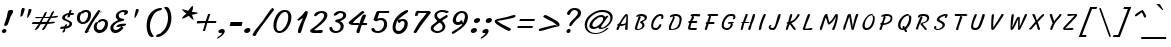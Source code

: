 SplineFontDB: 3.0
FontName: LisuTzimu-Italic
FullName: LisuTzimu Italic
FamilyName: LisuTzimu
Weight: Book
Copyright: Copyright (c) 1998-2009 by David Morse; licensed under the SIL Open Font License with Reserved Font Name "LisuTzimu".
Version: 2.002
ItalicAngle: -11
UnderlinePosition: -307
UnderlineWidth: 82
Ascent: 1638
Descent: 410
sfntRevision: 0x00020083
LayerCount: 2
Layer: 0 1 "Back"  1
Layer: 1 1 "Fore"  0
XUID: [1021 646 1676337484 4587172]
FSType: 0
OS2Version: 3
OS2_WeightWidthSlopeOnly: 0
OS2_UseTypoMetrics: 1
CreationTime: 1244570400
ModificationTime: 1378801913
PfmFamily: 17
TTFWeight: 400
TTFWidth: 5
LineGap: 0
VLineGap: 0
Panose: 2 11 6 4 2 2 3 8 2 1
OS2TypoAscent: 1638
OS2TypoAOffset: 0
OS2TypoDescent: -410
OS2TypoDOffset: 0
OS2TypoLinegap: 0
OS2WinAscent: 1638
OS2WinAOffset: 0
OS2WinDescent: 410
OS2WinDOffset: 0
HheadAscent: 1638
HheadAOffset: 0
HheadDescent: -410
HheadDOffset: 0
OS2SubXSize: 1434
OS2SubYSize: 1331
OS2SubXOff: 0
OS2SubYOff: 293
OS2SupXSize: 1434
OS2SupYSize: 1331
OS2SupXOff: 0
OS2SupYOff: 928
OS2StrikeYSize: 102
OS2StrikeYPos: 530
OS2Vendor: 'PYRS'
OS2CodePages: 00040001.00000000
OS2UnicodeRanges: 80000023.00016000.00000000.00000000
Lookup: 258 0 0 "'kern' Horizontal Kerning in Latin lookup 0"  {"'kern' Horizontal Kerning in Latin lookup 0 subtable"  } ['kern' ('latn' <'dflt' > ) ]
DEI: 91125
KernClass2: 3+ 3 "'kern' Horizontal Kerning in Latin lookup 0 subtable"
 28 macronlowmod uniA4FA uniA4FB
 63 uniA4D1 uniA4D4 uniA4DD uniA4E6 uniA4E9 uniA4EA uniA4EC uniA4EF
 9 afii57929
 5 space
 44 macronlowmod uniA4F8 uniA4F9 uniA4FA uniA4FB
 0 {} -148 {} 0 {} 0 {} 0 {} -164 {} 0 {} 0 {} -246 {}
TtTable: prep
PUSHW_1
 0
CALL
EndTTInstrs
TtTable: fpgm
PUSHW_1
 0
FDEF
MPPEM
PUSHW_1
 3
LT
IF
PUSHB_2
 1
 1
INSTCTRL
EIF
PUSHW_1
 511
SCANCTRL
PUSHW_1
 68
SCVTCI
PUSHW_2
 3
 3
SDS
SDB
ENDF
PUSHW_1
 1
FDEF
DUP
DUP
RCVT
ROUND[Black]
WCVTP
PUSHB_1
 1
ADD
ENDF
PUSHW_1
 2
FDEF
PUSHW_1
 1
LOOPCALL
POP
ENDF
PUSHW_1
 3
FDEF
DUP
GC[cur]
PUSHB_1
 3
CINDEX
GC[cur]
GT
IF
SWAP
EIF
DUP
ROLL
DUP
ROLL
MD[grid]
ABS
ROLL
DUP
GC[cur]
DUP
ROUND[Grey]
SUB
ABS
PUSHB_1
 4
CINDEX
GC[cur]
DUP
ROUND[Grey]
SUB
ABS
GT
IF
SWAP
NEG
ROLL
EIF
MDAP[rnd]
DUP
PUSHB_1
 0
GTEQ
IF
ROUND[Black]
DUP
PUSHB_1
 0
EQ
IF
POP
PUSHB_1
 64
EIF
ELSE
ROUND[Black]
DUP
PUSHB_1
 0
EQ
IF
POP
PUSHB_1
 64
NEG
EIF
EIF
MSIRP[no-rp0]
ENDF
PUSHW_1
 4
FDEF
DUP
GC[cur]
PUSHB_1
 4
CINDEX
GC[cur]
GT
IF
SWAP
ROLL
EIF
DUP
GC[cur]
DUP
ROUND[White]
SUB
ABS
PUSHB_1
 4
CINDEX
GC[cur]
DUP
ROUND[White]
SUB
ABS
GT
IF
SWAP
ROLL
EIF
MDAP[rnd]
MIRP[rp0,min,rnd,black]
ENDF
PUSHW_1
 5
FDEF
MPPEM
DUP
PUSHB_1
 3
MINDEX
LT
IF
LTEQ
IF
PUSHB_1
 128
WCVTP
ELSE
PUSHB_1
 64
WCVTP
EIF
ELSE
POP
POP
DUP
RCVT
PUSHB_1
 192
LT
IF
PUSHB_1
 192
WCVTP
ELSE
POP
EIF
EIF
ENDF
PUSHW_1
 6
FDEF
DUP
DUP
RCVT
ROUND[Black]
WCVTP
PUSHB_1
 1
ADD
DUP
DUP
RCVT
RDTG
ROUND[Black]
RTG
WCVTP
PUSHB_1
 1
ADD
ENDF
PUSHW_1
 7
FDEF
PUSHW_1
 6
LOOPCALL
ENDF
PUSHW_1
 8
FDEF
MPPEM
DUP
PUSHB_1
 3
MINDEX
GTEQ
IF
PUSHB_1
 64
ELSE
PUSHB_1
 0
EIF
ROLL
ROLL
DUP
PUSHB_1
 3
MINDEX
GTEQ
IF
SWAP
POP
PUSHB_1
 128
ROLL
ROLL
ELSE
ROLL
SWAP
EIF
DUP
PUSHB_1
 3
MINDEX
GTEQ
IF
SWAP
POP
PUSHW_1
 192
ROLL
ROLL
ELSE
ROLL
SWAP
EIF
DUP
PUSHB_1
 3
MINDEX
GTEQ
IF
SWAP
POP
PUSHW_1
 256
ROLL
ROLL
ELSE
ROLL
SWAP
EIF
DUP
PUSHB_1
 3
MINDEX
GTEQ
IF
SWAP
POP
PUSHW_1
 320
ROLL
ROLL
ELSE
ROLL
SWAP
EIF
DUP
PUSHW_1
 3
MINDEX
GTEQ
IF
PUSHB_1
 3
CINDEX
RCVT
PUSHW_1
 384
LT
IF
SWAP
POP
PUSHW_1
 384
SWAP
POP
ELSE
PUSHB_1
 3
CINDEX
RCVT
SWAP
POP
SWAP
POP
EIF
ELSE
POP
EIF
WCVTP
ENDF
PUSHW_1
 9
FDEF
MPPEM
GTEQ
IF
RCVT
WCVTP
ELSE
POP
POP
EIF
ENDF
EndTTInstrs
ShortTable: cvt  1
  42
EndShort
ShortTable: maxp 16
  1
  0
  169
  91
  5
  33
  2
  1
  0
  0
  10
  0
  512
  498
  1
  1
EndShort
LangName: 1033 "" "" "" "DavidMorse: LisuTzimu Italic: 2009" "" "Version 2.002" "" "LisuTzimu Italic is a trademark of David Morse." "David Morse" "David Morse" "Copyright (c) 1998-2009 by David Morse; licensed under the SIL Open Font License with Reserved Font Name +ACIA-LisuTzimu+ACIA." "" "" "Copyright (c) 1998-2009 David Morse, with Reserved Font Name +ACIA-LisuTzimu+ACIA.+AA0ACgANAAoA-This Font Software is licensed under the SIL Open Font License, Version 1.1.+AA0ACgAA-This license is copied below, and is also available with a FAQ at: http://scripts.sil.org/OFL+AA0ACgANAAoADQAK------------------------------------------------------------+AA0ACgAA-SIL OPEN FONT LICENSE Version 1.1 - 26 February 2007+AA0ACgAA------------------------------------------------------------+AA0ACgANAAoA-PREAMBLE+AA0ACgAA-The goals of the Open Font License (OFL) are to stimulate worldwide development of collaborative font projects, to support the font creation efforts of academic and linguistic communities, and to provide a free and open framework in which fonts may be shared and improved in partnership with others.+AA0ACgANAAoA-The OFL allows the licensed fonts to be used, studied, modified and redistributed freely as long as they are not sold by themselves. The fonts, including any derivative works, can be bundled, embedded, redistributed and/or sold with any software provided that any reserved names are not used by derivative works. The fonts and derivatives, however, cannot be released under any other type of license. The requirement for fonts to remain under this license does not apply to any document created using the fonts or their derivatives.+AA0ACgANAAoA-DEFINITIONS+AA0ACgAi-Font Software+ACIA refers to the set of files released by the Copyright Holder(s) under this license and clearly marked as such. This may include source files, build scripts and documentation.+AA0ACgANAAoAIgAA-Reserved Font Name+ACIA refers to any names specified as such after the copyright statement(s).+AA0ACgANAAoAIgAA-Original Version+ACIA refers to the collection of Font Software components as distributed by the Copyright Holder(s).+AA0ACgANAAoAIgAA-Modified Version+ACIA refers to any derivative made by adding to, deleting, or substituting -- in part or in whole -- any of the components of the Original Version, by changing formats or by porting the Font Software to a new environment.+AA0ACgANAAoAIgAA-Author+ACIA refers to any designer, engineer, programmer, technical writer or other person who contributed to the Font Software.+AA0ACgANAAoA-PERMISSION & CONDITIONS+AA0ACgAA-Permission is hereby granted, free of charge, to any person obtaining a copy of the Font Software, to use, study, copy, merge, embed, modify, redistribute, and sell modified and unmodified copies of the Font Software, subject to the following conditions:+AA0ACgANAAoA-1) Neither the Font Software nor any of its individual components, in Original or Modified Versions, may be sold by itself.+AA0ACgANAAoA-2) Original or Modified Versions of the Font Software may be bundled, redistributed and/or sold with any software, provided that each copy contains the above copyright notice and this license. These can be included either as stand-alone text files, human-readable headers or in the appropriate machine-readable metadata fields within text or binary files as long as those fields can be easily viewed by the user.+AA0ACgANAAoA-3) No Modified Version of the Font Software may use the Reserved Font Name(s) unless explicit written permission is granted by the corresponding Copyright Holder. This restriction only applies to the primary font name as presented to the users.+AA0ACgANAAoA-4) The name(s) of the Copyright Holder(s) or the Author(s) of the Font Software shall not be used to promote, endorse or advertise any Modified Version, except to acknowledge the contribution(s) of the Copyright Holder(s) and the Author(s) or with their explicit written permission.+AA0ACgANAAoA-5) The Font Software, modified or unmodified, in part or in whole, must be distributed entirely under this license, and must not be distributed under any other license. The requirement for fonts to remain under this license does not apply to any document created using the Font Software.+AA0ACgANAAoA-TERMINATION+AA0ACgAA-This license becomes null and void if any of the above conditions are not met.+AA0ACgANAAoA-DISCLAIMER+AA0ACgAA-THE FONT SOFTWARE IS PROVIDED +ACIA-AS IS+ACIA, WITHOUT WARRANTY OF ANY KIND, EXPRESS OR IMPLIED, INCLUDING BUT NOT LIMITED TO ANY WARRANTIES OF MERCHANTABILITY, FITNESS FOR A PARTICULAR PURPOSE AND NONINFRINGEMENT OF COPYRIGHT, PATENT, TRADEMARK, OR OTHER RIGHT. IN NO EVENT SHALL THE COPYRIGHT HOLDER BE LIABLE FOR ANY CLAIM, DAMAGES OR OTHER LIABILITY, INCLUDING ANY GENERAL, SPECIAL, INDIRECT, INCIDENTAL, OR CONSEQUENTIAL DAMAGES, WHETHER IN AN ACTION OF CONTRACT, TORT OR OTHERWISE, ARISING FROM, OUT OF THE USE OR INABILITY TO USE THE FONT SOFTWARE OR FROM OTHER DEALINGS IN THE FONT SOFTWARE." "http://scripts.sil.org/ofl" "" "" "" "LisuTzimu Italic"
GaspTable: 3 8 2 16 1 65535 3 0
Encoding: Custom
UnicodeInterp: none
NameList: Adobe Glyph List
DisplaySize: -48
AntiAlias: 1
FitToEm: 1
WinInfo: 0 27 9
BeginChars: 170 170

StartChar: .notdef
Encoding: 166 -1 0
Width: 1024
Flags: W
TtInstrs:
PUSHW_1
 8
MDAP[rnd]
PUSHW_1
 5
MDAP[rnd]
PUSHW_1
 8
SRP0
PUSHW_1
 0
MDRP[rp0,grey]
PUSHW_1
 0
MDAP[rnd]
PUSHW_1
 5
SRP0
PUSHW_1
 3
MDRP[rp0,min,rnd,grey]
PUSHW_1
 0
SRP0
PUSHW_1
 4
MDRP[rp0,min,rnd,grey]
PUSHW_1
 3
SRP0
PUSHW_1
 9
MDRP[rp0,min,rnd,grey]
SVTCA[y-axis]
PUSHW_3
 4
 0
 3
CALL
PUSHW_3
 2
 6
 3
CALL
IUP[y]
IUP[x]
EndTTInstrs
LayerCount: 2
Fore
SplineSet
129 0 m 1,0,-1
 129 1640 l 1,1,-1
 897 1640 l 1,2,-1
 897 0 l 1,3,-1
 129 0 l 1,0,-1
256 129 m 1,4,-1
 768 129 l 1,5,-1
 768 1513 l 1,6,-1
 256 1513 l 1,7,-1
 256 129 l 1,4,-1
EndSplineSet
EndChar

StartChar: NULL
Encoding: 167 -1 1
Width: 0
Flags: W
LayerCount: 2
EndChar

StartChar: nonmarkingreturn
Encoding: 168 -1 2
Width: 573
Flags: W
LayerCount: 2
EndChar

StartChar: space
Encoding: 0 32 3
Width: 573
Flags: W
LayerCount: 2
EndChar

StartChar: exclam
Encoding: 1 33 4
Width: 694
Flags: W
TtInstrs:
PUSHW_3
 21
 27
 3
CALL
NPUSHW
 21
 102
 21
 118
 21
 134
 21
 150
 21
 166
 21
 182
 21
 198
 21
 214
 21
 230
 21
 246
 21
 10
DELTAP1
NPUSHW
 7
 6
 21
 22
 21
 38
 21
 3
DELTAP2
NPUSHW
 5
 53
 21
 69
 21
 2
DELTAP2
SVTCA[y-axis]
PUSHW_1
 17
MDAP[rnd]
PUSHW_1
 19
MDAP[rnd]
PUSHW_3
 31
 24
 3
CALL
IUP[y]
IUP[x]
EndTTInstrs
LayerCount: 2
Fore
SplineSet
674 1112 m 0,0,1
 674 1042 674 1042 621 954 c 0,2,3
 543 827 543 827 537 807 c 2,4,-1
 459 582 l 1,5,6
 397 408 397 408 373 385 c 0,7,8
 324 340 324 340 274 340 c 0,9,10
 225 340 225 340 211 408 c 1,11,12
 264 545 264 545 356 825 c 1,13,14
 365 901 365 901 397 1051 c 1,15,16
 436 1171 436 1171 500 1171 c 0,17,18
 543 1171 543 1171 598 1159 c 0,19,20
 674 1143 674 1143 674 1112 c 0,0,1
326 117 m 0,21,22
 326 70 326 70 287 39 c 128,-1,23
 248 8 248 8 199 8 c 0,24,25
 162 8 162 8 127 28.5 c 128,-1,26
 92 49 92 49 92 84 c 0,27,28
 92 131 92 131 141 166 c 1,29,30
 184 199 184 199 233 199 c 0,31,32
 268 199 268 199 297 175.5 c 128,-1,33
 326 152 326 152 326 117 c 0,21,22
EndSplineSet
EndChar

StartChar: quotedbl
Encoding: 2 34 5
Width: 856
Flags: W
TtInstrs:
SVTCA[y-axis]
PUSHW_1
 13
MDAP[rnd]
PUSHW_1
 28
MDAP[rnd]
PUSHW_1
 4
MDAP[rnd]
IUP[y]
IUP[x]
EndTTInstrs
LayerCount: 2
Fore
SplineSet
895 1200 m 0,0,1
 895 1135 895 1135 813 967 c 0,2,3
 725 786 725 786 674 786 c 1,4,5
 676 795 676 795 676 825 c 0,6,7
 676 903 676 903 705 1016 c 0,8,9
 743 1165 743 1165 748 1204 c 1,10,-1
 768 1235 l 1,11,12
 782 1241 782 1241 797 1241 c 0,13,14
 895 1241 895 1241 895 1200 c 0,0,1
549 1214 m 0,15,16
 549 1159 549 1159 496 1010 c 0,17,18
 440 852 440 852 403.5 833.5 c 128,-1,19
 367 815 367 815 338 805 c 1,20,21
 330 819 330 819 330 844 c 0,22,23
 330 899 330 899 356 1051 c 1,24,25
 375 1153 375 1153 379 1169 c 0,26,27
 403 1255 403 1255 449 1255 c 0,28,29
 549 1255 549 1255 549 1214 c 0,15,16
EndSplineSet
EndChar

StartChar: numbersign
Encoding: 3 35 6
Width: 1327
Flags: W
TtInstrs:
SVTCA[y-axis]
PUSHW_1
 66
MDAP[rnd]
PUSHW_3
 38
 28
 3
CALL
PUSHW_3
 60
 73
 3
CALL
PUSHW_1
 73
SRP0
PUSHW_1
 4
MDRP[rp0,grey]
PUSHW_1
 4
MDAP[rnd]
PUSHW_1
 38
SRP0
PUSHW_1
 32
MDRP[rp0,min,rnd,grey]
PUSHW_1
 23
MDRP[rp0,grey]
PUSHW_1
 23
MDAP[rnd]
PUSHW_1
 32
SRP0
PUSHW_1
 34
MDRP[rp0,grey]
PUSHW_1
 34
MDAP[rnd]
PUSHW_1
 73
SRP0
PUSHW_1
 40
MDRP[rp0,grey]
PUSHW_1
 40
MDAP[rnd]
PUSHW_1
 60
SRP0
PUSHW_1
 47
MDRP[rp0,grey]
PUSHW_1
 47
MDAP[rnd]
PUSHW_1
 60
SRP0
PUSHW_1
 50
MDRP[rp0,grey]
PUSHW_1
 50
MDAP[rnd]
PUSHW_1
 60
SRP0
PUSHW_1
 52
MDRP[rp0,grey]
PUSHW_1
 73
SRP0
PUSHW_1
 75
MDRP[rp0,grey]
PUSHW_1
 75
MDAP[rnd]
PUSHW_1
 38
SRP0
PUSHW_1
 77
MDRP[rp0,grey]
PUSHW_1
 77
MDAP[rnd]
IUP[y]
IUP[x]
EndTTInstrs
LayerCount: 2
Fore
SplineSet
1382 864 m 0,0,1
 1382 801 1382 801 1225 780 c 1,2,3
 1124 772 1124 772 1024 766 c 1,4,5
 948 645 948 645 901 559 c 1,6,7
 1147 590 1147 590 1210 590 c 0,8,9
 1219 590 1219 590 1219 573 c 0,10,11
 1219 524 1219 524 1151 506 c 1,12,13
 1096 500 1096 500 1040 494 c 1,14,15
 932 479 932 479 852 475 c 1,16,17
 819 410 819 410 749.5 286 c 128,-1,18
 680 162 680 162 598 162 c 0,19,20
 569 162 569 162 569 176 c 0,21,22
 569 211 569 211 752 471 c 1,23,-1
 494 457 l 1,24,25
 385 262 385 262 381 258 c 1,26,27
 299 139 299 139 207 139 c 0,28,29
 199 139 199 139 195 145 c 1,30,31
 195 182 195 182 395 457 c 1,32,33
 203 446 203 446 115 446 c 0,34,35
 61 446 61 446 45 459 c 1,36,37
 55 504 55 504 109 539 c 1,38,-1
 442 539 l 1,39,-1
 565 748 l 1,40,41
 518 748 518 748 422 742.5 c 128,-1,42
 326 737 326 737 279 737 c 0,43,44
 227 737 227 737 211 748 c 1,45,46
 225 827 225 827 295 827 c 0,47,48
 334 827 334 827 413 823 c 128,-1,49
 492 819 492 819 530 819 c 0,50,51
 557 819 557 819 600 821 c 1,52,53
 668 983 668 983 674 991 c 1,54,55
 729 1085 729 1085 817 1085 c 1,56,57
 803 1042 803 1042 772 956 c 1,58,59
 750 909 750 909 700 821 c 1,60,61
 799 821 799 821 961 836 c 1,62,63
 1001 924 1001 924 1042 1014 c 1,64,65
 1106 1122 1106 1122 1184 1124 c 1,66,-1
 1188 1120 l 1,67,68
 1184 1057 1184 1057 1055 840 c 1,69,70
 1305 879 1305 879 1376 879 c 0,71,72
 1382 879 1382 879 1382 864 c 0,0,1
920 760 m 1,73,74
 764 748 764 748 653 748 c 1,75,76
 633 715 633 715 543 545 c 1,77,78
 684 547 684 547 801 555 c 1,79,80
 840 614 840 614 920 760 c 1,73,74
EndSplineSet
EndChar

StartChar: dollar
Encoding: 4 36 7
Width: 881
Flags: W
TtInstrs:
PUSHW_1
 71
MDAP[rnd]
PUSHW_1
 49
MDAP[rnd]
PUSHW_1
 71
SRP0
PUSHW_1
 55
MDRP[rp0,grey]
PUSHW_1
 55
MDAP[rnd]
NPUSHW
 5
 58
 49
 74
 49
 2
DELTAP2
NPUSHW
 21
 105
 49
 121
 49
 137
 49
 153
 49
 169
 49
 185
 49
 201
 49
 217
 49
 233
 49
 249
 49
 10
DELTAP1
NPUSHW
 7
 9
 49
 25
 49
 41
 49
 3
DELTAP2
PUSHW_1
 49
SRP0
PUSHW_1
 21
MDRP[rp0,min,rnd,grey]
PUSHW_3
 13
 55
 21
SRP1
SRP2
IP
PUSHW_1
 55
SRP0
PUSHW_1
 15
MDRP[rp0,min,rnd,grey]
NPUSHW
 21
 102
 15
 118
 15
 134
 15
 150
 15
 166
 15
 182
 15
 198
 15
 214
 15
 230
 15
 246
 15
 10
DELTAP1
NPUSHW
 7
 6
 15
 22
 15
 38
 15
 3
DELTAP2
NPUSHW
 5
 53
 15
 69
 15
 2
DELTAP2
PUSHW_1
 25
MDRP[rp0,grey]
PUSHW_1
 25
MDAP[rnd]
PUSHW_1
 55
SRP0
PUSHW_1
 29
MDRP[rp0,grey]
PUSHW_1
 29
MDAP[rnd]
PUSHW_3
 31
 55
 15
SRP1
SRP2
IP
PUSHW_3
 47
 55
 21
SRP1
SRP2
IP
PUSHW_1
 15
SRP0
PUSHW_1
 57
MDRP[rp0,grey]
PUSHW_1
 57
MDAP[rnd]
PUSHW_1
 49
SRP0
PUSHW_1
 61
MDRP[rp0,grey]
PUSHW_1
 61
MDAP[rnd]
PUSHW_3
 67
 49
 21
SRP1
SRP2
IP
PUSHW_1
 21
SRP0
PUSHW_1
 72
MDRP[rp0,min,rnd,grey]
SVTCA[y-axis]
PUSHW_3
 63
 2
 3
CALL
PUSHW_1
 2
SRP0
PUSHW_1
 4
MDRP[rp0,grey]
PUSHW_1
 4
MDAP[rnd]
PUSHW_3
 13
 2
 63
SRP1
SRP2
IP
PUSHW_1
 2
SRP0
PUSHW_1
 69
MDRP[rp0,min,rnd,grey]
PUSHW_1
 67
MDRP[rp0,grey]
PUSHW_1
 67
MDAP[rnd]
IUP[y]
IUP[x]
EndTTInstrs
LayerCount: 2
Fore
SplineSet
868 965 m 0,0,1
 868 903 868 903 754 903 c 0,2,3
 731 903 731 903 684 907 c 1,4,5
 672 868 672 868 659 831 c 1,6,7
 639 793 639 793 598 793 c 0,8,9
 575 793 575 793 553 778 c 1,10,-1
 528 786 l 1,11,12
 530 815 530 815 565 922 c 1,13,14
 403 840 403 840 403 776 c 0,15,16
 403 719 403 719 498 674 c 0,17,18
 557 647 557 647 674 590 c 1,19,20
 770 537 770 537 770 453 c 0,21,22
 770 262 770 262 430 199 c 1,23,24
 412 92 412 92 401 72 c 1,25,26
 373 10 373 10 297 10 c 0,27,28
 270 10 270 10 270 25 c 0,29,30
 270 47 270 47 369 201 c 1,31,32
 299 199 299 199 203 188 c 1,33,-1
 170 201 l 1,34,35
 162 211 162 211 162 215 c 0,36,37
 162 291 162 291 240 307 c 1,38,-1
 379 315 l 1,39,40
 399 377 399 377 420 399 c 0,41,42
 449 430 449 430 504 430 c 0,43,44
 520 430 520 430 520 416 c 0,45,46
 520 397 520 397 475 303 c 1,47,48
 639 379 639 379 639 444 c 0,49,50
 639 518 639 518 541 561 c 1,51,52
 479 584 479 584 360 635 c 1,53,54
 262 680 262 680 262 760 c 0,55,56
 262 864 262 864 391 936 c 0,57,58
 485 989 485 989 612 1010 c 1,59,60
 625 1087 625 1087 629 1098 c 0,61,62
 647 1147 647 1147 694 1147 c 0,63,64
 748 1147 748 1147 748 1124 c 0,65,66
 748 1120 748 1120 709 1006 c 1,67,68
 778 1010 778 1010 797 1010 c 0,69,70
 868 1010 868 1010 868 965 c 0,0,1
EndSplineSet
EndChar

StartChar: percent
Encoding: 5 37 8
Width: 1808
Flags: W
TtInstrs:
PUSHW_3
 84
 49
 3
CALL
PUSHW_3
 42
 76
 3
CALL
PUSHW_3
 69
 7
 3
CALL
PUSHW_3
 0
 60
 3
CALL
NPUSHW
 5
 58
 7
 74
 7
 2
DELTAP2
NPUSHW
 21
 105
 7
 121
 7
 137
 7
 153
 7
 169
 7
 185
 7
 201
 7
 217
 7
 233
 7
 249
 7
 10
DELTAP1
NPUSHW
 7
 9
 7
 25
 7
 41
 7
 3
DELTAP2
PUSHW_3
 18
 49
 0
SRP1
SRP2
IP
PUSHW_3
 24
 49
 0
SRP1
SRP2
IP
NPUSHW
 21
 102
 42
 118
 42
 134
 42
 150
 42
 166
 42
 182
 42
 198
 42
 214
 42
 230
 42
 246
 42
 10
DELTAP1
NPUSHW
 7
 6
 42
 22
 42
 38
 42
 3
DELTAP2
NPUSHW
 5
 53
 42
 69
 42
 2
DELTAP2
PUSHW_3
 25
 76
 42
SRP1
SRP2
IP
PUSHW_3
 41
 49
 0
SRP1
SRP2
IP
NPUSHW
 5
 58
 60
 74
 60
 2
DELTAP2
NPUSHW
 21
 105
 60
 121
 60
 137
 60
 153
 60
 169
 60
 185
 60
 201
 60
 217
 60
 233
 60
 249
 60
 10
DELTAP1
NPUSHW
 7
 9
 60
 25
 60
 41
 60
 3
DELTAP2
NPUSHW
 21
 102
 84
 118
 84
 134
 84
 150
 84
 166
 84
 182
 84
 198
 84
 214
 84
 230
 84
 246
 84
 10
DELTAP1
NPUSHW
 7
 6
 84
 22
 84
 38
 84
 3
DELTAP2
NPUSHW
 5
 53
 84
 69
 84
 2
DELTAP2
SVTCA[y-axis]
PUSHW_1
 4
MDAP[rnd]
PUSHW_1
 28
MDAP[rnd]
PUSHW_1
 30
MDAP[rnd]
PUSHW_3
 57
 78
 3
CALL
PUSHW_3
 87
 46
 3
CALL
PUSHW_3
 15
 62
 3
CALL
PUSHW_1
 87
SRP0
PUSHW_1
 11
MDRP[rp0,grey]
PUSHW_1
 11
MDAP[rnd]
PUSHW_1
 78
SRP0
PUSHW_1
 18
MDRP[rp0,grey]
PUSHW_1
 18
MDAP[rnd]
PUSHW_1
 4
SRP0
PUSHW_1
 72
MDRP[rp0,min,rnd,grey]
PUSHW_3
 24
 4
 72
SRP1
SRP2
IP
PUSHW_3
 25
 4
 72
SRP1
SRP2
IP
PUSHW_1
 57
SRP0
PUSHW_1
 36
MDRP[rp0,grey]
PUSHW_1
 36
MDAP[rnd]
PUSHW_1
 78
SRP0
PUSHW_1
 53
MDRP[rp0,grey]
PUSHW_1
 53
MDAP[rnd]
IUP[y]
IUP[x]
EndTTInstrs
LayerCount: 2
Fore
SplineSet
1739 467 m 0,0,1
 1739 279 1739 279 1614 137 c 1,2,3
 1483 -10 1483 -10 1296 -10 c 0,4,5
 1182 -10 1182 -10 1096 76 c 128,-1,6
 1010 162 1010 162 1010 276 c 0,7,8
 1010 391 1010 391 1055 473 c 0,9,10
 1110 573 1110 573 1217 569 c 1,11,12
 1239 641 1239 641 1323 678 c 0,13,14
 1391 709 1391 709 1477 709 c 0,15,16
 1593 709 1593 709 1666 645.5 c 128,-1,17
 1739 582 1739 582 1739 467 c 0,0,1
1450 1028 m 1,18,-1
 1346 1061 l 1,19,20
 1286 952 1286 952 1136.5 751.5 c 128,-1,21
 987 551 987 551 926 440 c 0,22,23
 870 340 870 340 696 16 c 1,24,-1
 788 53 l 1,25,-1
 723 68 l 1,26,27
 684 -12 684 -12 670 -12 c 0,28,29
 637 -12 637 -12 598 0 c 0,30,31
 549 16 549 16 549 41 c 0,32,33
 549 104 549 104 961 745 c 0,34,35
 1223 1153 1223 1153 1274 1153 c 0,36,37
 1292 1153 1292 1153 1328 1123.5 c 128,-1,38
 1364 1094 1364 1094 1364 1077 c 0,39,40
 1364 1061 1364 1061 1282 997 c 1,41,-1
 1450 1028 l 1,18,-1
872 926 m 0,42,43
 872 737 872 737 756 596 c 1,44,45
 633 449 633 449 446 449 c 0,46,47
 326 449 326 449 236.5 530.5 c 128,-1,48
 147 612 147 612 147 731 c 0,49,50
 147 846 147 846 193 928 c 1,51,52
 248 1030 248 1030 354 1030 c 1,53,54
 385 1098 385 1098 471 1135 c 0,55,56
 545 1167 545 1167 629 1167 c 0,57,58
 741 1167 741 1167 806.5 1102.5 c 128,-1,59
 872 1038 872 1038 872 926 c 0,42,43
1585 467 m 0,60,61
 1585 588 1585 588 1444 588 c 0,62,63
 1413 588 1413 588 1364 551 c 128,-1,64
 1315 514 1315 514 1303 514 c 0,65,66
 1288 514 1288 514 1255 526 c 1,67,68
 1163 418 1163 418 1163 291 c 0,69,70
 1163 215 1163 215 1205 168 c 128,-1,71
 1247 121 1247 121 1323 121 c 0,72,73
 1432 121 1432 121 1511 244 c 1,74,75
 1585 352 1585 352 1585 467 c 0,60,61
723 932 m 0,76,77
 723 1042 723 1042 586 1042 c 0,78,79
 543 1042 543 1042 465 971 c 1,80,-1
 451 967 l 1,81,-1
 393 983 l 1,82,83
 301 866 301 866 301 758 c 0,84,85
 301 678 301 678 344 624.5 c 128,-1,86
 387 571 387 571 465 571 c 0,87,88
 575 571 575 571 653 700 c 1,89,90
 723 813 723 813 723 932 c 0,76,77
EndSplineSet
EndChar

StartChar: ampersand
Encoding: 6 38 9
Width: 973
Flags: W
TtInstrs:
PUSHW_1
 67
MDAP[rnd]
PUSHW_1
 61
MDAP[rnd]
NPUSHW
 5
 58
 61
 74
 61
 2
DELTAP2
NPUSHW
 21
 105
 61
 121
 61
 137
 61
 153
 61
 169
 61
 185
 61
 201
 61
 217
 61
 233
 61
 249
 61
 10
DELTAP1
NPUSHW
 7
 9
 61
 25
 61
 41
 61
 3
DELTAP2
PUSHW_1
 12
MDRP[rp0,min,rnd,grey]
PUSHW_1
 67
SRP0
PUSHW_1
 55
MDRP[rp0,grey]
PUSHW_1
 55
MDAP[rnd]
PUSHW_1
 26
MDRP[rp0,min,rnd,grey]
NPUSHW
 21
 102
 26
 118
 26
 134
 26
 150
 26
 166
 26
 182
 26
 198
 26
 214
 26
 230
 26
 246
 26
 10
DELTAP1
NPUSHW
 7
 6
 26
 22
 26
 38
 26
 3
DELTAP2
NPUSHW
 5
 53
 26
 69
 26
 2
DELTAP2
PUSHW_1
 61
SRP0
PUSHW_1
 29
MDRP[rp0,grey]
PUSHW_1
 29
MDAP[rnd]
PUSHW_1
 12
SRP0
PUSHW_1
 31
MDRP[rp0,grey]
PUSHW_1
 31
MDAP[rnd]
PUSHW_3
 57
 61
 12
SRP1
SRP2
IP
PUSHW_1
 12
SRP0
PUSHW_1
 63
MDRP[rp0,grey]
PUSHW_1
 63
MDAP[rnd]
SVTCA[y-axis]
PUSHW_3
 29
 52
 3
CALL
PUSHW_3
 65
 9
 3
CALL
PUSHW_1
 65
SRP0
PUSHW_1
 3
MDRP[rp0,min,rnd,grey]
IUP[y]
IUP[x]
EndTTInstrs
LayerCount: 2
Fore
SplineSet
971 1083 m 0,0,1
 971 1010 971 1010 915.5 967 c 128,-1,2
 860 924 860 924 784 924 c 0,3,4
 758 924 758 924 756 938 c 1,5,6
 770 958 770 958 809 1006 c 1,7,8
 760 1044 760 1044 709 1044 c 0,9,10
 637 1044 637 1044 568.5 988 c 128,-1,11
 500 932 500 932 500 862 c 0,12,13
 500 776 500 776 571 739 c 0,14,15
 608 719 608 719 705 702 c 0,16,17
 776 690 776 690 776 664 c 0,18,19
 776 614 776 614 702 588 c 0,20,21
 696 586 696 586 584 559 c 1,22,23
 393 516 393 516 291 397 c 1,24,25
 221 317 221 317 221 248 c 0,26,27
 221 199 221 199 258 164 c 128,-1,28
 295 129 295 129 344 129 c 0,29,30
 418 129 418 129 506 193 c 0,31,32
 528 209 528 209 643 307 c 1,33,34
 442 279 442 279 414 279 c 0,35,36
 383 279 383 279 371 293 c 1,37,38
 412 395 412 395 567 432 c 0,39,40
 653 453 653 453 821 453 c 0,41,42
 877 453 877 453 877 434 c 0,43,44
 877 367 877 367 786 338 c 0,45,46
 754 328 754 328 641 315 c 1,47,48
 688 293 688 293 743 248 c 1,49,50
 688 145 688 145 562 68.5 c 128,-1,51
 436 -8 436 -8 319 -8 c 0,52,53
 207 -8 207 -8 138.5 66.5 c 128,-1,54
 70 141 70 141 70 254 c 0,55,56
 70 465 70 465 463 649 c 1,57,58
 399 711 399 711 381 737 c 0,59,60
 346 788 346 788 346 850 c 0,61,62
 346 989 346 989 494 1081 c 1,63,64
 623 1163 623 1163 770 1163 c 0,65,66
 971 1163 971 1163 971 1083 c 0,0,1
EndSplineSet
EndChar

StartChar: quotesingle
Encoding: 7 39 10
Width: 512
Flags: W
TtInstrs:
SVTCA[y-axis]
PUSHW_1
 11
MDAP[rnd]
PUSHW_1
 13
MDAP[rnd]
PUSHW_1
 4
MDAP[rnd]
IUP[y]
IUP[x]
EndTTInstrs
LayerCount: 2
Fore
SplineSet
551 1200 m 0,0,1
 551 1135 551 1135 469 967 c 0,2,3
 381 786 381 786 330 786 c 1,4,5
 332 795 332 795 332 825 c 0,6,7
 332 903 332 903 361 1016 c 0,8,9
 399 1165 399 1165 404 1204 c 1,10,-1
 424 1235 l 1,11,12
 438 1241 438 1241 453 1241 c 0,13,14
 551 1241 551 1241 551 1200 c 0,0,1
EndSplineSet
EndChar

StartChar: parenleft
Encoding: 8 40 11
Width: 1044
Flags: W
TtInstrs:
PUSHW_3
 8
 18
 3
CALL
NPUSHW
 21
 102
 8
 118
 8
 134
 8
 150
 8
 166
 8
 182
 8
 198
 8
 214
 8
 230
 8
 246
 8
 10
DELTAP1
NPUSHW
 7
 6
 8
 22
 8
 38
 8
 3
DELTAP2
NPUSHW
 5
 53
 8
 69
 8
 2
DELTAP2
SVTCA[y-axis]
PUSHW_1
 24
MDAP[rnd]
PUSHW_1
 12
MDAP[rnd]
IUP[y]
IUP[x]
EndTTInstrs
LayerCount: 2
Fore
SplineSet
1223 1255 m 0,0,1
 1223 1198 1223 1198 1149 1171 c 1,2,3
 1108 1161 1108 1161 1028 1137 c 1,4,5
 854 1079 854 1079 725 809 c 0,6,7
 612 571 612 571 612 362 c 0,8,9
 612 33 612 33 813 -186 c 1,10,11
 784 -223 784 -223 688 -223 c 0,12,13
 668 -223 668 -223 639 -207 c 0,14,15
 537 -150 537 -150 483 45 c 0,16,17
 442 193 442 193 442 354 c 0,18,19
 442 623 442 623 516 807 c 1,20,21
 600 1022 600 1022 797 1163 c 0,22,23
 973 1290 973 1290 1171 1290 c 0,24,25
 1223 1290 1223 1290 1223 1255 c 0,0,1
EndSplineSet
EndChar

StartChar: parenright
Encoding: 9 41 12
Width: 993
Flags: W
TtInstrs:
PUSHW_3
 0
 18
 3
CALL
NPUSHW
 5
 58
 18
 74
 18
 2
DELTAP2
NPUSHW
 21
 105
 18
 121
 18
 137
 18
 153
 18
 169
 18
 185
 18
 201
 18
 217
 18
 233
 18
 249
 18
 10
DELTAP1
NPUSHW
 7
 9
 18
 25
 18
 41
 18
 3
DELTAP2
SVTCA[y-axis]
PUSHW_1
 24
MDAP[rnd]
PUSHW_1
 6
MDAP[rnd]
IUP[y]
IUP[x]
EndTTInstrs
LayerCount: 2
Fore
SplineSet
686 797 m 0,0,1
 686 580 686 580 618 389 c 1,2,3
 545 178 545 178 401 41 c 0,4,5
 168 -182 168 -182 -43 -182 c 0,6,7
 -98 -182 -98 -182 -98 -147 c 0,8,9
 -98 -90 -98 -90 -23 -53 c 1,10,11
 20 -39 20 -39 104 -8 c 0,12,13
 131 2 131 2 233 96 c 1,14,15
 373 223 373 223 444 418 c 1,16,17
 512 596 512 596 512 799 c 0,18,19
 512 1102 512 1102 326 1278 c 0,20,21
 317 1286 317 1286 313 1294 c 1,22,23
 313 1331 313 1331 414 1331 c 2,24,-1
 438 1331 l 2,25,26
 555 1331 555 1331 629 1114 c 0,27,28
 686 946 686 946 686 797 c 0,0,1
EndSplineSet
EndChar

StartChar: asterisk
Encoding: 10 42 13
Width: 918
Flags: W
TtInstrs:
SVTCA[y-axis]
PUSHW_1
 21
MDAP[rnd]
PUSHW_1
 5
MDAP[rnd]
PUSHW_3
 13
 5
 21
SRP1
SRP2
IP
PUSHW_3
 15
 5
 21
SRP1
SRP2
IP
IUP[y]
IUP[x]
EndTTInstrs
LayerCount: 2
Fore
SplineSet
1061 1042 m 0,0,1
 1061 1010 1061 1010 766 950 c 1,2,3
 801 864 801 864 854 690 c 1,4,-1
 854 688 l 1,5,6
 776 709 776 709 600 899 c 1,7,8
 375 766 375 766 254 760 c 1,9,10
 260 809 260 809 348 897 c 0,11,12
 424 973 424 973 479 1008 c 1,13,14
 395 1073 395 1073 242 1219 c 1,15,16
 252 1221 252 1221 266 1221 c 0,17,18
 393 1221 393 1221 567 1147 c 1,19,20
 756 1395 756 1395 791 1395 c 0,21,22
 819 1395 819 1395 819 1292 c 0,23,24
 819 1264 819 1264 797 1198 c 0,25,26
 766 1108 766 1108 764 1098 c 1,27,28
 819 1094 819 1094 930 1083 c 0,29,30
 1061 1069 1061 1069 1061 1042 c 0,0,1
EndSplineSet
EndChar

StartChar: plus
Encoding: 11 43 14
Width: 1167
Flags: W
TtInstrs:
SVTCA[y-axis]
PUSHW_1
 9
MDAP[rnd]
PUSHW_1
 3
MDAP[rnd]
PUSHW_3
 0
 1
 3
CALL
PUSHW_1
 1
SRP0
PUSHW_1
 5
MDRP[rp0,grey]
PUSHW_3
 6
 3
 9
SRP1
SRP2
IP
PUSHW_1
 0
SRP0
PUSHW_1
 7
MDRP[rp0,grey]
IUP[y]
IUP[x]
EndTTInstrs
LayerCount: 2
Fore
SplineSet
1098 590 m 1,0,-1
 1069 492 l 1,1,-1
 629 492 l 1,2,-1
 512 123 l 1,3,-1
 401 123 l 1,4,-1
 524 492 l 1,5,-1
 86 492 l 1,6,-1
 117 590 l 1,7,-1
 549 590 l 1,8,-1
 672 956 l 1,9,-1
 784 956 l 1,10,-1
 666 590 l 1,11,-1
 1098 590 l 1,0,-1
EndSplineSet
EndChar

StartChar: comma
Encoding: 12 44 15
Width: 483
Flags: W
LayerCount: 2
Fore
Refer: 156 42233 N 1 0 0 1 0 0 2
EndChar

StartChar: hyphen
Encoding: 13 45 16
Width: 922
Flags: W
TtInstrs:
SVTCA[y-axis]
PUSHW_3
 0
 1
 3
CALL
IUP[y]
IUP[x]
EndTTInstrs
LayerCount: 2
Fore
SplineSet
793 571 m 1,0,-1
 748 391 l 1,1,-1
 137 391 l 1,2,-1
 182 571 l 1,3,-1
 793 571 l 1,0,-1
EndSplineSet
EndChar

StartChar: period
Encoding: 14 46 17
Width: 471
Flags: W
LayerCount: 2
Fore
Refer: 155 42232 N 1 0 0 1 0 0 2
EndChar

StartChar: slash
Encoding: 15 47 18
Width: 862
Flags: W
TtInstrs:
SVTCA[y-axis]
PUSHW_1
 10
MDAP[rnd]
PUSHW_1
 22
MDAP[rnd]
PUSHW_3
 19
 10
 22
SRP1
SRP2
IP
PUSHW_3
 20
 10
 22
SRP1
SRP2
IP
IUP[y]
IUP[x]
EndTTInstrs
LayerCount: 2
Fore
SplineSet
1022 1214 m 0,0,1
 1022 1206 1022 1206 995 1167 c 0,2,3
 924 1067 924 1067 573 600 c 0,4,5
 295 229 295 229 164 23 c 1,6,7
 147 -10 147 -10 113 -74 c 1,8,9
 72 -147 72 -147 51 -147 c 0,10,11
 -45 -147 -45 -147 -80 -88 c 1,12,13
 -25 51 -25 51 158 276 c 2,14,-1
 442 627 l 1,15,16
 489 702 489 702 621 897 c 0,17,18
 711 1030 711 1030 860 1237 c 1,19,-1
 883 1192 l 1,20,21
 889 1303 889 1303 928 1303 c 0,22,23
 961 1303 961 1303 991.5 1275 c 128,-1,24
 1022 1247 1022 1247 1022 1214 c 0,0,1
EndSplineSet
EndChar

StartChar: zero
Encoding: 16 48 19
Width: 1102
Flags: W
TtInstrs:
PUSHW_1
 27
MDAP[rnd]
PUSHW_1
 15
MDAP[rnd]
NPUSHW
 5
 58
 15
 74
 15
 2
DELTAP2
NPUSHW
 21
 105
 15
 121
 15
 137
 15
 153
 15
 169
 15
 185
 15
 201
 15
 217
 15
 233
 15
 249
 15
 10
DELTAP1
NPUSHW
 7
 9
 15
 25
 15
 41
 15
 3
DELTAP2
PUSHW_1
 0
MDRP[rp0,min,rnd,grey]
PUSHW_1
 15
SRP0
PUSHW_1
 2
MDRP[rp0,grey]
PUSHW_1
 2
MDAP[rnd]
PUSHW_1
 27
SRP0
PUSHW_1
 8
MDRP[rp0,grey]
PUSHW_1
 8
MDAP[rnd]
PUSHW_1
 21
MDRP[rp0,min,rnd,grey]
NPUSHW
 21
 102
 21
 118
 21
 134
 21
 150
 21
 166
 21
 182
 21
 198
 21
 214
 21
 230
 21
 246
 21
 10
DELTAP1
NPUSHW
 7
 6
 21
 22
 21
 38
 21
 3
DELTAP2
NPUSHW
 5
 53
 21
 69
 21
 2
DELTAP2
PUSHW_1
 10
MDRP[rp0,grey]
PUSHW_1
 10
MDAP[rnd]
PUSHW_1
 0
SRP0
PUSHW_1
 28
MDRP[rp0,min,rnd,grey]
SVTCA[y-axis]
PUSHW_3
 23
 4
 3
CALL
PUSHW_3
 12
 17
 3
CALL
IUP[y]
IUP[x]
EndTTInstrs
LayerCount: 2
Fore
SplineSet
1044 797 m 0,0,1
 1044 528 1044 528 874 270 c 0,2,3
 684 -18 684 -18 432 -18 c 0,4,5
 274 -18 274 -18 193 100 c 1,6,7
 125 203 125 203 125 369 c 0,8,9
 125 643 125 643 274 887 c 0,10,11
 446 1167 446 1167 702 1167 c 0,12,13
 868 1167 868 1167 956 1066 c 128,-1,14
 1044 965 1044 965 1044 797 c 0,0,1
881 805 m 0,15,16
 881 1042 881 1042 707 1042 c 0,17,18
 571 1042 571 1042 444 862 c 0,19,20
 276 625 276 625 276 346 c 0,21,22
 276 109 276 109 436 109 c 0,23,24
 545 109 545 109 659 236 c 0,25,26
 881 483 881 483 881 805 c 0,15,16
EndSplineSet
EndChar

StartChar: one
Encoding: 17 49 20
Width: 827
Flags: W
TtInstrs:
SVTCA[y-axis]
PUSHW_1
 27
MDAP[rnd]
PUSHW_1
 8
MDAP[rnd]
PUSHW_3
 14
 8
 27
SRP1
SRP2
IP
IUP[y]
IUP[x]
EndTTInstrs
LayerCount: 2
Fore
SplineSet
756 1081 m 0,0,1
 756 985 756 985 672 784 c 1,2,3
 633 700 633 700 547 473 c 1,4,5
 502 326 502 326 403 16 c 1,6,7
 385 -10 385 -10 338 -10 c 0,8,9
 250 -10 250 -10 250 43 c 0,10,11
 250 166 250 166 352 412 c 1,12,13
 352 412 352 412 512 780 c 1,14,15
 420 721 420 721 295 639 c 1,16,17
 242 641 242 641 217 694 c 1,18,19
 236 715 236 715 299 752 c 1,20,-1
 289 764 l 1,21,22
 399 850 399 850 465 920 c 1,23,24
 516 989 516 989 629 1124 c 1,25,26
 645 1141 645 1141 655 1141 c 0,27,28
 686 1141 686 1141 717 1126 c 0,29,30
 756 1108 756 1108 756 1081 c 0,0,1
EndSplineSet
EndChar

StartChar: two
Encoding: 18 50 21
Width: 967
Flags: W
TtInstrs:
PUSHW_3
 0
 26
 3
CALL
NPUSHW
 5
 58
 26
 74
 26
 2
DELTAP2
NPUSHW
 21
 105
 26
 121
 26
 137
 26
 153
 26
 169
 26
 185
 26
 201
 26
 217
 26
 233
 26
 249
 26
 10
DELTAP1
NPUSHW
 7
 9
 26
 25
 26
 41
 26
 3
DELTAP2
SVTCA[y-axis]
PUSHW_1
 16
MDAP[rnd]
PUSHW_3
 9
 18
 3
CALL
PUSHW_3
 39
 29
 3
CALL
PUSHW_1
 18
SRP0
PUSHW_1
 15
MDRP[rp0,grey]
PUSHW_1
 15
MDAP[rnd]
IUP[y]
IUP[x]
EndTTInstrs
LayerCount: 2
Fore
SplineSet
940 920 m 0,0,1
 940 688 940 688 532 354 c 1,2,3
 532 354 532 354 262 137 c 1,4,5
 336 117 336 117 373 117 c 0,6,7
 416 117 416 117 504 125 c 128,-1,8
 592 133 592 133 635 133 c 0,9,10
 705 133 705 133 705 94 c 0,11,12
 705 82 705 82 680 20 c 1,13,14
 651 -8 651 -8 477 -2 c 1,15,-1
 479 -23 l 1,16,17
 430 -6 430 -6 307 -6 c 0,18,19
 57 -6 57 -6 57 109 c 0,20,21
 57 150 57 150 92 174 c 0,22,23
 358 362 358 362 504 496 c 1,24,25
 776 743 776 743 776 895 c 0,26,27
 776 954 776 954 735 988 c 128,-1,28
 694 1022 694 1022 635 1022 c 0,29,30
 555 1022 555 1022 454.5 939 c 128,-1,31
 354 856 354 856 340 856 c 0,32,33
 305 856 305 856 266 885 c 1,34,-1
 258 901 l 1,35,36
 291 1018 291 1018 416 1083 c 0,37,38
 526 1141 526 1141 657 1141 c 0,39,40
 778 1141 778 1141 852 1092 c 0,41,42
 940 1034 940 1034 940 920 c 0,0,1
EndSplineSet
EndChar

StartChar: three
Encoding: 19 51 22
Width: 954
Flags: W
TtInstrs:
PUSHW_3
 7
 25
 3
CALL
NPUSHW
 5
 58
 25
 74
 25
 2
DELTAP2
NPUSHW
 21
 105
 25
 121
 25
 137
 25
 153
 25
 169
 25
 185
 25
 201
 25
 217
 25
 233
 25
 249
 25
 10
DELTAP1
NPUSHW
 7
 9
 25
 25
 25
 41
 25
 3
DELTAP2
PUSHW_3
 40
 25
 7
SRP1
SRP2
IP
PUSHW_1
 40
MDAP[rnd]
NPUSHW
 5
 58
 40
 74
 40
 2
DELTAP2
NPUSHW
 21
 105
 40
 121
 40
 137
 40
 153
 40
 169
 40
 185
 40
 201
 40
 217
 40
 233
 40
 249
 40
 10
DELTAP1
NPUSHW
 7
 9
 40
 25
 40
 41
 40
 3
DELTAP2
PUSHW_1
 0
MDRP[rp0,min,rnd,grey]
SVTCA[y-axis]
PUSHW_3
 16
 10
 3
CALL
PUSHW_3
 50
 42
 3
CALL
PUSHW_1
 10
SRP0
PUSHW_1
 22
MDRP[rp0,min,rnd,grey]
IUP[y]
IUP[x]
EndTTInstrs
LayerCount: 2
Fore
SplineSet
930 918 m 0,0,1
 930 807 930 807 817 723 c 0,2,3
 815 721 815 721 612 602 c 1,4,5
 698 586 698 586 751.5 511 c 128,-1,6
 805 436 805 436 805 346 c 0,7,8
 805 195 805 195 679 91.5 c 128,-1,9
 553 -12 553 -12 397 -12 c 0,10,11
 276 -12 276 -12 184 41 c 1,12,13
 72 104 72 104 72 215 c 0,14,15
 72 270 72 270 162 270 c 0,16,17
 203 270 203 270 223 229 c 0,18,19
 250 172 250 172 270 156 c 0,20,21
 319 115 319 115 430 115 c 0,22,23
 522 115 522 115 584.5 181.5 c 128,-1,24
 647 248 647 248 647 340 c 0,25,26
 647 426 647 426 586.5 487.5 c 128,-1,27
 526 549 526 549 438 563 c 1,28,29
 420 567 420 567 389 573 c 1,30,31
 371 582 371 582 371 606 c 0,32,33
 371 647 371 647 393 678 c 0,34,35
 403 692 403 692 508 715 c 0,36,37
 627 741 627 741 684 774 c 0,38,39
 776 827 776 827 776 920 c 0,40,41
 776 1036 776 1036 633 1036 c 0,42,43
 567 1036 567 1036 487.5 968.5 c 128,-1,44
 408 901 408 901 360 901 c 0,45,46
 303 901 303 901 287 930 c 1,47,48
 322 1030 322 1030 417 1092.5 c 128,-1,49
 512 1155 512 1155 621 1155 c 0,50,51
 750 1155 750 1155 831 1102 c 0,52,53
 930 1038 930 1038 930 918 c 0,0,1
EndSplineSet
EndChar

StartChar: four
Encoding: 20 52 23
Width: 1102
Flags: W
TtInstrs:
SVTCA[y-axis]
PUSHW_1
 25
MDAP[rnd]
PUSHW_3
 50
 10
 3
CALL
PUSHW_1
 50
SRP0
PUSHW_1
 16
MDRP[rp0,min,rnd,grey]
PUSHW_1
 2
MDRP[rp0,grey]
PUSHW_1
 2
MDAP[rnd]
PUSHW_1
 16
SRP0
PUSHW_1
 4
MDRP[rp0,grey]
PUSHW_1
 4
MDAP[rnd]
PUSHW_1
 50
SRP0
PUSHW_1
 32
MDRP[rp0,grey]
PUSHW_1
 32
MDAP[rnd]
PUSHW_1
 50
SRP0
PUSHW_1
 34
MDRP[rp0,grey]
PUSHW_1
 34
MDAP[rnd]
PUSHW_1
 50
SRP0
PUSHW_1
 36
MDRP[rp0,grey]
PUSHW_1
 36
MDAP[rnd]
PUSHW_3
 37
 10
 50
SRP1
SRP2
IP
PUSHW_1
 50
SRP0
PUSHW_1
 48
MDRP[rp0,grey]
PUSHW_1
 48
MDAP[rnd]
IUP[y]
IUP[x]
EndTTInstrs
LayerCount: 2
Fore
SplineSet
1034 453 m 0,0,1
 1034 403 1034 403 1008 379 c 1,2,3
 924 381 924 381 758 360 c 1,4,5
 725 295 725 295 688 180 c 0,6,7
 643 43 643 43 627 -2 c 1,8,9
 610 -4 610 -4 586 -4 c 0,10,11
 485 -4 485 -4 485 35 c 0,12,13
 485 102 485 102 532 205 c 0,14,15
 590 332 590 332 598 373 c 1,16,-1
 346 373 l 2,17,18
 117 373 117 373 78 498 c 1,19,20
 104 565 104 565 215 657 c 0,21,22
 340 762 340 762 600 999 c 0,23,24
 766 1151 766 1151 795 1151 c 0,25,26
 823 1151 823 1151 856 1128.5 c 128,-1,27
 889 1106 889 1106 893 1079 c 1,28,29
 850 1034 850 1034 571 799 c 1,30,31
 352 612 352 612 299 504 c 1,32,33
 373 492 373 492 467 492 c 0,34,35
 545 492 545 492 596 496 c 1,36,-1
 631 455 l 1,37,-1
 709 690 l 1,38,39
 770 856 770 856 813 897 c 0,40,41
 840 922 840 922 889 922 c 0,42,43
 969 922 969 922 969 889 c 0,44,45
 969 825 969 825 905 696 c 0,46,47
 836 555 836 555 825 492 c 1,48,49
 897 498 897 498 979 498 c 0,50,51
 1034 498 1034 498 1034 453 c 0,0,1
EndSplineSet
EndChar

StartChar: five
Encoding: 21 53 24
Width: 1057
Flags: W
TtInstrs:
PUSHW_3
 13
 32
 3
CALL
NPUSHW
 5
 58
 32
 74
 32
 2
DELTAP2
NPUSHW
 21
 105
 32
 121
 32
 137
 32
 153
 32
 169
 32
 185
 32
 201
 32
 217
 32
 233
 32
 249
 32
 10
DELTAP1
NPUSHW
 7
 9
 32
 25
 32
 41
 32
 3
DELTAP2
PUSHW_1
 13
SRP0
PUSHW_1
 52
MDRP[rp0,min,rnd,grey]
SVTCA[y-axis]
PUSHW_1
 46
MDAP[rnd]
PUSHW_1
 49
MDAP[rnd]
PUSHW_3
 22
 16
 3
CALL
PUSHW_3
 9
 35
 3
CALL
PUSHW_1
 49
SRP0
PUSHW_1
 4
MDRP[rp0,min,rnd,grey]
PUSHW_3
 7
 35
 9
SRP1
SRP2
IP
PUSHW_1
 16
SRP0
PUSHW_1
 28
MDRP[rp0,min,rnd,grey]
IUP[y]
IUP[x]
EndTTInstrs
LayerCount: 2
Fore
SplineSet
1042 1096 m 0,0,1
 1042 1036 1042 1036 1006 1018 c 0,2,3
 981 1006 981 1006 913 1006 c 2,4,-1
 528 1006 l 1,5,6
 463 838 463 838 428 725 c 1,7,8
 561 768 561 768 627 768 c 0,9,10
 770 768 770 768 852 668 c 0,11,12
 928 575 928 575 928 428 c 0,13,14
 928 236 928 236 784.5 109 c 128,-1,15
 641 -18 641 -18 446 -18 c 0,16,17
 326 -18 326 -18 236 31 c 1,18,19
 123 90 123 90 123 201 c 0,20,21
 123 254 123 254 221 254 c 0,22,23
 256 254 256 254 274 217 c 1,24,25
 305 158 305 158 319 145 c 0,26,27
 362 109 362 109 446 109 c 0,28,29
 588 109 588 109 682 223 c 1,30,31
 770 332 770 332 770 477 c 0,32,33
 770 557 770 557 718 607 c 128,-1,34
 666 657 666 657 586 657 c 0,35,36
 539 657 539 657 453 621.5 c 128,-1,37
 367 586 367 586 367 586 c 1,38,39
 334 586 334 586 240 653 c 1,40,-1
 229 676 l 1,41,-1
 319 924 l 2,42,43
 346 997 346 997 373 1073 c 1,44,45
 408 1141 408 1141 487 1141 c 0,46,47
 565 1141 565 1141 722 1137 c 128,-1,48
 879 1133 879 1133 956 1133 c 0,49,50
 1042 1133 1042 1133 1042 1096 c 0,0,1
EndSplineSet
EndChar

StartChar: six
Encoding: 22 54 25
Width: 1001
Flags: W
TtInstrs:
PUSHW_1
 39
MDAP[rnd]
PUSHW_1
 23
MDAP[rnd]
PUSHW_1
 39
SRP0
PUSHW_1
 15
MDRP[rp0,grey]
PUSHW_1
 15
MDAP[rnd]
NPUSHW
 5
 58
 23
 74
 23
 2
DELTAP2
NPUSHW
 21
 105
 23
 121
 23
 137
 23
 153
 23
 169
 23
 185
 23
 201
 23
 217
 23
 233
 23
 249
 23
 10
DELTAP1
NPUSHW
 7
 9
 23
 25
 23
 41
 23
 3
DELTAP2
PUSHW_1
 23
SRP0
PUSHW_1
 9
MDRP[rp0,min,rnd,grey]
PUSHW_3
 4
 15
 9
SRP1
SRP2
IP
PUSHW_3
 31
 15
 9
SRP1
SRP2
IP
PUSHW_1
 15
SRP0
PUSHW_1
 33
MDRP[rp0,min,rnd,grey]
NPUSHW
 21
 102
 33
 118
 33
 134
 33
 150
 33
 166
 33
 182
 33
 198
 33
 214
 33
 230
 33
 246
 33
 10
DELTAP1
NPUSHW
 7
 6
 33
 22
 33
 38
 33
 3
DELTAP2
NPUSHW
 5
 53
 33
 69
 33
 2
DELTAP2
PUSHW_1
 9
SRP0
PUSHW_1
 40
MDRP[rp0,min,rnd,grey]
SVTCA[y-axis]
PUSHW_1
 19
MDAP[rnd]
PUSHW_1
 21
MDAP[rnd]
PUSHW_3
 35
 12
 3
CALL
PUSHW_3
 6
 25
 3
CALL
PUSHW_3
 4
 25
 6
SRP1
SRP2
IP
PUSHW_3
 31
 25
 6
SRP1
SRP2
IP
IUP[y]
IUP[x]
EndTTInstrs
LayerCount: 2
Fore
SplineSet
926 1098 m 0,0,1
 926 1059 926 1059 852 1010 c 0,2,3
 553 811 553 811 412 662 c 1,4,5
 610 707 610 707 670 707 c 0,6,7
 772 707 772 707 840.5 643.5 c 128,-1,8
 909 580 909 580 909 477 c 0,9,10
 909 287 909 287 767 134.5 c 128,-1,11
 625 -18 625 -18 434 -18 c 0,12,13
 299 -18 299 -18 216 72 c 128,-1,14
 133 162 133 162 133 299 c 0,15,16
 133 584 133 584 362 834 c 0,17,18
 571 1061 571 1061 858 1157 c 0,19,20
 870 1161 870 1161 885 1161 c 0,21,22
 926 1161 926 1161 926 1098 c 0,0,1
745 481 m 0,23,24
 745 594 745 594 639 594 c 0,25,26
 608 594 608 594 567 584 c 1,27,28
 510 492 510 492 469 492 c 0,29,30
 430 492 430 492 371 629 c 1,31,32
 283 381 283 381 283 297 c 0,33,34
 283 117 283 117 444 117 c 0,35,36
 565 117 565 117 657 242 c 1,37,38
 745 356 745 356 745 481 c 0,23,24
EndSplineSet
EndChar

StartChar: seven
Encoding: 23 55 26
Width: 977
Flags: W
TtInstrs:
SVTCA[y-axis]
PUSHW_1
 44
MDAP[rnd]
PUSHW_1
 7
MDAP[rnd]
PUSHW_3
 47
 24
 3
CALL
PUSHW_1
 24
SRP0
PUSHW_1
 18
MDRP[rp0,grey]
PUSHW_1
 18
MDAP[rnd]
PUSHW_1
 24
SRP0
PUSHW_1
 20
MDRP[rp0,grey]
PUSHW_1
 20
MDAP[rnd]
PUSHW_1
 24
SRP0
PUSHW_1
 22
MDRP[rp0,grey]
PUSHW_1
 22
MDAP[rnd]
PUSHW_1
 24
SRP0
PUSHW_1
 26
MDRP[rp0,grey]
PUSHW_1
 47
SRP0
PUSHW_1
 42
MDRP[rp0,grey]
PUSHW_1
 42
MDAP[rnd]
IUP[y]
IUP[x]
EndTTInstrs
LayerCount: 2
Fore
SplineSet
1065 1063 m 0,0,1
 1065 1042 1065 1042 717 588 c 0,2,3
 510 317 510 317 395 127 c 1,4,5
 381 100 381 100 348 48 c 128,-1,6
 315 -4 315 -4 285 -4 c 0,7,8
 195 -4 195 -4 178 39 c 1,9,10
 186 63 186 63 256 180 c 2,11,-1
 393 412 l 1,12,13
 467 532 467 532 547 633 c 0,14,15
 559 647 559 647 702 819 c 0,16,17
 797 932 797 932 846 1014 c 1,18,19
 776 1026 776 1026 735 1026 c 0,20,21
 719 1026 719 1026 680 1026 c 1,22,23
 629 1024 629 1024 600 1024 c 2,24,25
 600 1024 600 1024 465 1024 c 0,26,27
 422 1024 422 1024 406 954 c 1,28,29
 385 877 385 877 377 872 c 1,30,31
 342 879 342 879 317 879 c 0,32,33
 299 879 299 879 285 874 c 1,34,-1
 260 883 l 1,35,-1
 246 903 l 1,36,37
 256 928 256 928 272 977 c 1,38,39
 287 1038 287 1038 301 1102 c 1,40,41
 328 1153 328 1153 412 1151 c 1,42,43
 408 1171 408 1171 393 1171 c 1,44,-1
 385 1161 l 1,45,46
 424 1143 424 1143 541 1143 c 2,47,-1
 946 1143 l 2,48,49
 985 1143 985 1143 1025 1120.5 c 128,-1,50
 1065 1098 1065 1098 1065 1063 c 0,0,1
EndSplineSet
EndChar

StartChar: eight
Encoding: 24 56 27
Width: 1016
Flags: W
TtInstrs:
PUSHW_3
 61
 37
 3
CALL
PUSHW_3
 10
 45
 3
CALL
PUSHW_3
 29
 54
 3
CALL
NPUSHW
 21
 102
 10
 118
 10
 134
 10
 150
 10
 166
 10
 182
 10
 198
 10
 214
 10
 230
 10
 246
 10
 10
DELTAP1
NPUSHW
 7
 6
 10
 22
 10
 38
 10
 3
DELTAP2
NPUSHW
 5
 53
 10
 69
 10
 2
DELTAP2
NPUSHW
 5
 58
 54
 74
 54
 2
DELTAP2
NPUSHW
 21
 105
 54
 121
 54
 137
 54
 153
 54
 169
 54
 185
 54
 201
 54
 217
 54
 233
 54
 249
 54
 10
DELTAP1
NPUSHW
 7
 9
 54
 25
 54
 41
 54
 3
DELTAP2
NPUSHW
 21
 102
 61
 118
 61
 134
 61
 150
 61
 166
 61
 182
 61
 198
 61
 214
 61
 230
 61
 246
 61
 10
DELTAP1
NPUSHW
 7
 6
 61
 22
 61
 38
 61
 3
DELTAP2
NPUSHW
 5
 53
 61
 69
 61
 2
DELTAP2
PUSHW_1
 29
SRP0
PUSHW_1
 70
MDRP[rp0,min,rnd,grey]
SVTCA[y-axis]
PUSHW_3
 65
 33
 3
CALL
PUSHW_3
 49
 6
 3
CALL
IUP[y]
IUP[x]
EndTTInstrs
LayerCount: 2
Fore
SplineSet
1012 1044 m 1,0,1
 995 1040 995 1040 969 1018 c 1,2,3
 936 997 936 997 895 989 c 1,4,5
 754 1047 754 1047 672 1047 c 0,6,7
 578 1047 578 1047 506 1010 c 0,8,9
 414 963 414 963 414 879 c 0,10,11
 414 817 414 817 457 765 c 128,-1,12
 500 713 500 713 561 694 c 1,13,-1
 590 713 l 1,14,-1
 600 711 l 1,15,16
 631 752 631 752 733 803 c 0,17,18
 848 860 848 860 881 891 c 1,19,20
 889 895 889 895 899 899 c 1,21,22
 954 899 954 899 954 805 c 0,23,24
 954 784 954 784 831 717 c 1,25,26
 698 643 698 643 674 594 c 1,27,28
 834 449 834 449 834 311 c 0,29,30
 834 166 834 166 690 72 c 1,31,32
 563 -14 563 -14 412 -14 c 0,33,34
 309 -14 309 -14 205 49 c 0,35,36
 86 121 86 121 86 217 c 0,37,38
 86 309 86 309 154 379 c 0,39,40
 176 401 176 401 297 489 c 0,41,42
 389 557 389 557 424 621 c 1,43,44
 276 717 276 717 276 879 c 0,45,46
 276 1014 276 1014 424 1098 c 0,47,48
 549 1169 549 1169 692 1169 c 0,49,50
 760 1169 760 1169 874 1137 c 0,51,52
 1012 1098 1012 1098 1012 1047 c 2,53,-1
 1012 1044 l 1,0,1
694 307 m 0,54,55
 694 406 694 406 588 500 c 1,56,-1
 539 520 l 1,57,58
 465 481 465 481 358 393 c 1,59,60
 229 285 229 285 229 233 c 0,61,62
 229 168 229 168 297 129 c 1,63,64
 354 94 354 94 424 94 c 0,65,66
 528 94 528 94 606 147 c 0,67,68
 694 207 694 207 694 307 c 0,54,55
EndSplineSet
EndChar

StartChar: nine
Encoding: 25 57 28
Width: 1008
Flags: W
TtInstrs:
PUSHW_1
 50
MDAP[rnd]
PUSHW_1
 34
MDAP[rnd]
NPUSHW
 5
 58
 34
 74
 34
 2
DELTAP2
NPUSHW
 21
 105
 34
 121
 34
 137
 34
 153
 34
 169
 34
 185
 34
 201
 34
 217
 34
 233
 34
 249
 34
 10
DELTAP1
NPUSHW
 7
 9
 34
 25
 34
 41
 34
 3
DELTAP2
PUSHW_1
 0
MDRP[rp0,min,rnd,grey]
PUSHW_1
 50
SRP0
PUSHW_1
 26
MDRP[rp0,grey]
PUSHW_1
 26
MDAP[rnd]
PUSHW_1
 6
MDRP[rp0,grey]
PUSHW_1
 6
MDAP[rnd]
PUSHW_1
 26
SRP0
PUSHW_1
 40
MDRP[rp0,min,rnd,grey]
NPUSHW
 21
 102
 40
 118
 40
 134
 40
 150
 40
 166
 40
 182
 40
 198
 40
 214
 40
 230
 40
 246
 40
 10
DELTAP1
NPUSHW
 7
 6
 40
 22
 40
 38
 40
 3
DELTAP2
NPUSHW
 5
 53
 40
 69
 40
 2
DELTAP2
PUSHW_3
 48
 26
 0
SRP1
SRP2
IP
PUSHW_1
 0
SRP0
PUSHW_1
 51
MDRP[rp0,min,rnd,grey]
SVTCA[y-axis]
PUSHW_1
 6
MDAP[rnd]
PUSHW_3
 31
 36
 3
CALL
PUSHW_3
 42
 23
 3
CALL
PUSHW_1
 42
SRP0
PUSHW_1
 44
MDRP[rp0,grey]
PUSHW_1
 44
MDAP[rnd]
PUSHW_3
 48
 23
 42
SRP1
SRP2
IP
IUP[y]
IUP[x]
EndTTInstrs
LayerCount: 2
Fore
SplineSet
969 856 m 0,0,1
 969 571 969 571 733 330 c 0,2,3
 600 195 600 195 256 -27 c 0,4,5
 209 -57 209 -57 195 -57 c 0,6,7
 182 -57 182 -57 160.5 -21.5 c 128,-1,8
 139 14 139 14 139 29 c 0,9,10
 139 55 139 55 287 152 c 1,11,12
 348 190 348 190 471 270 c 1,13,14
 610 367 610 367 686 485 c 1,15,16
 664 494 664 494 653 494 c 0,17,18
 645 494 645 494 628.5 483.5 c 128,-1,19
 612 473 612 473 610 473 c 0,20,21
 584 473 584 473 530.5 457.5 c 128,-1,22
 477 442 477 442 451 442 c 0,23,24
 350 442 350 442 270 513 c 128,-1,25
 190 584 190 584 190 684 c 0,26,27
 190 709 190 709 223 819 c 0,28,29
 266 967 266 967 390 1065 c 128,-1,30
 514 1163 514 1163 664 1163 c 0,31,32
 801 1163 801 1163 885 1078 c 128,-1,33
 969 993 969 993 969 856 c 0,0,1
817 862 m 0,34,35
 817 1036 817 1036 651 1036 c 0,36,37
 532 1036 532 1036 442 913 c 1,38,39
 356 801 356 801 356 678 c 0,40,41
 356 571 356 571 457 571 c 0,42,43
 483 571 483 571 520 578 c 1,44,45
 610 672 610 672 637 672 c 0,46,47
 674 672 674 672 725 520 c 1,48,49
 817 784 817 784 817 862 c 0,34,35
EndSplineSet
EndChar

StartChar: colon
Encoding: 26 58 29
Width: 629
Flags: W
LayerCount: 2
Fore
Refer: 160 42237 N 1 0 0 1 31 0 3
EndChar

StartChar: semicolon
Encoding: 27 59 30
Width: 612
Flags: W
LayerCount: 2
Fore
Refer: 159 42236 N 1 0 0 1 0 0 2
EndChar

StartChar: less
Encoding: 28 60 31
Width: 1143
Flags: W
TtInstrs:
SVTCA[y-axis]
PUSHW_1
 29
MDAP[rnd]
PUSHW_1
 13
MDAP[rnd]
PUSHW_3
 6
 13
 29
SRP1
SRP2
IP
IUP[y]
IUP[x]
EndTTInstrs
LayerCount: 2
Fore
SplineSet
1151 850 m 0,0,1
 1151 819 1151 819 1106 795 c 1,2,3
 1040 756 1040 756 668 686 c 1,4,5
 311 616 311 616 205 614 c 1,6,7
 322 518 322 518 481 434 c 1,8,9
 627 362 627 362 773.5 289.5 c 128,-1,10
 920 217 920 217 920 188 c 0,11,12
 920 133 920 133 817 96 c 1,13,14
 702 131 702 131 444 281 c 1,15,16
 168 438 168 438 121 512 c 0,17,18
 90 559 90 559 90 588 c 0,19,20
 90 625 90 625 111 657 c 1,21,22
 170 686 170 686 256 709 c 1,23,24
 424 743 424 743 758 821 c 1,25,26
 846 848 846 848 934 874 c 0,27,28
 1053 909 1053 909 1108 909 c 0,29,30
 1151 909 1151 909 1151 850 c 0,0,1
EndSplineSet
EndChar

StartChar: equal
Encoding: 29 61 32
Width: 1157
Flags: W
LayerCount: 2
Fore
Refer: 162 42239 N 1 0 0 1 0 0 3
EndChar

StartChar: greater
Encoding: 30 62 33
Width: 1212
Flags: W
TtInstrs:
SVTCA[y-axis]
PUSHW_1
 8
MDAP[rnd]
PUSHW_1
 29
MDAP[rnd]
PUSHW_3
 18
 8
 29
SRP1
SRP2
IP
IUP[y]
IUP[x]
EndTTInstrs
LayerCount: 2
Fore
SplineSet
1104 412 m 0,0,1
 1104 383 1104 383 1085.5 364.5 c 128,-1,2
 1067 346 1067 346 989 329.5 c 128,-1,3
 911 313 911 313 754 279 c 0,4,5
 715 270 715 270 412 178 c 0,6,7
 178 106 178 106 84 106 c 0,8,9
 66 106 66 106 52.5 122.5 c 128,-1,10
 39 139 39 139 39 158 c 0,11,12
 39 190 39 190 90 223 c 0,13,14
 117 240 117 240 471 324 c 128,-1,15
 825 408 825 408 866 408 c 0,16,17
 915 408 915 408 1016 356 c 1,18,19
 940 422 940 422 862 487 c 0,20,21
 797 541 797 541 692 596 c 1,22,23
 559 659 559 659 301 799 c 1,24,25
 270 817 270 817 270 823 c 0,26,27
 270 860 270 860 305 889 c 128,-1,28
 340 918 340 918 377 918 c 0,29,30
 420 918 420 918 707 760 c 0,31,32
 987 606 987 606 1032 561 c 0,33,34
 1104 489 1104 489 1104 412 c 0,0,1
EndSplineSet
EndChar

StartChar: question
Encoding: 31 63 34
Width: 1020
Flags: W
TtInstrs:
PUSHW_1
 45
MDAP[rnd]
PUSHW_1
 14
MDAP[rnd]
NPUSHW
 5
 58
 14
 74
 14
 2
DELTAP2
NPUSHW
 21
 105
 14
 121
 14
 137
 14
 153
 14
 169
 14
 185
 14
 201
 14
 217
 14
 233
 14
 249
 14
 10
DELTAP1
NPUSHW
 7
 9
 14
 25
 14
 41
 14
 3
DELTAP2
PUSHW_1
 0
MDRP[rp0,min,rnd,grey]
PUSHW_1
 14
SRP0
PUSHW_1
 2
MDRP[rp0,grey]
PUSHW_1
 2
MDAP[rnd]
PUSHW_1
 45
SRP0
PUSHW_1
 40
MDRP[rp0,grey]
PUSHW_1
 40
MDAP[rnd]
PUSHW_1
 34
MDRP[rp0,min,rnd,grey]
NPUSHW
 21
 102
 34
 118
 34
 134
 34
 150
 34
 166
 34
 182
 34
 198
 34
 214
 34
 230
 34
 246
 34
 10
DELTAP1
NPUSHW
 7
 6
 34
 22
 34
 38
 34
 3
DELTAP2
NPUSHW
 5
 53
 34
 69
 34
 2
DELTAP2
PUSHW_1
 6
MDRP[rp0,grey]
PUSHW_1
 6
MDAP[rnd]
PUSHW_1
 0
SRP0
PUSHW_1
 46
MDRP[rp0,min,rnd,grey]
SVTCA[y-axis]
PUSHW_3
 43
 37
 3
CALL
PUSHW_3
 30
 18
 3
CALL
PUSHW_1
 30
SRP0
PUSHW_1
 24
MDRP[rp0,min,rnd,grey]
IUP[y]
IUP[x]
EndTTInstrs
LayerCount: 2
Fore
SplineSet
971 1020 m 0,0,1
 971 852 971 852 827 745 c 0,2,3
 662 623 662 623 502 389 c 0,4,5
 467 338 467 338 434 338 c 0,6,7
 373 338 373 338 373 381 c 0,8,9
 373 475 373 475 487 596 c 1,10,11
 559 668 559 668 700 811 c 1,12,13
 815 932 815 932 815 1022 c 0,14,15
 815 1077 815 1077 750 1122 c 0,16,17
 692 1163 692 1163 633 1163 c 0,18,19
 555 1163 555 1163 496 1102 c 0,20,21
 469 1073 469 1073 418 989 c 0,22,23
 381 928 381 928 352 928 c 0,24,25
 258 928 258 928 258 1014 c 0,26,27
 258 1053 258 1053 307 1118 c 0,28,29
 428 1282 428 1282 653 1282 c 0,30,31
 778 1282 778 1282 868 1214 c 1,32,33
 971 1141 971 1141 971 1020 c 0,0,1
438 123 m 0,34,35
 438 70 438 70 406.5 31 c 128,-1,36
 375 -8 375 -8 322 -8 c 0,37,38
 287 -8 287 -8 256 15.5 c 128,-1,39
 225 39 225 39 225 74 c 0,40,41
 225 121 225 121 268 160 c 128,-1,42
 311 199 311 199 358 199 c 0,43,44
 438 199 438 199 438 123 c 0,34,35
EndSplineSet
EndChar

StartChar: at
Encoding: 32 64 35
Width: 1642
Flags: W
TtInstrs:
PUSHW_3
 35
 48
 3
CALL
PUSHW_3
 61
 11
 3
CALL
PUSHW_3
 0
 56
 3
CALL
NPUSHW
 5
 58
 56
 74
 56
 2
DELTAP2
NPUSHW
 21
 105
 56
 121
 56
 137
 56
 153
 56
 169
 56
 185
 56
 201
 56
 217
 56
 233
 56
 249
 56
 10
DELTAP1
NPUSHW
 7
 9
 56
 25
 56
 41
 56
 3
DELTAP2
PUSHW_3
 17
 56
 0
SRP1
SRP2
IP
PUSHW_3
 19
 56
 0
SRP1
SRP2
IP
PUSHW_1
 0
SRP0
PUSHW_1
 27
MDRP[rp0,min,rnd,grey]
NPUSHW
 21
 102
 35
 118
 35
 134
 35
 150
 35
 166
 35
 182
 35
 198
 35
 214
 35
 230
 35
 246
 35
 10
DELTAP1
NPUSHW
 7
 6
 35
 22
 35
 38
 35
 3
DELTAP2
NPUSHW
 5
 53
 35
 69
 35
 2
DELTAP2
PUSHW_3
 42
 56
 0
SRP1
SRP2
IP
NPUSHW
 21
 102
 61
 118
 61
 134
 61
 150
 61
 166
 61
 182
 61
 198
 61
 214
 61
 230
 61
 246
 61
 10
DELTAP1
NPUSHW
 7
 6
 61
 22
 61
 38
 61
 3
DELTAP2
NPUSHW
 5
 53
 61
 69
 61
 2
DELTAP2
SVTCA[y-axis]
PUSHW_3
 39
 44
 3
CALL
PUSHW_3
 52
 31
 3
CALL
PUSHW_3
 64
 7
 3
CALL
PUSHW_3
 15
 58
 3
CALL
PUSHW_1
 7
SRP0
PUSHW_1
 3
MDRP[rp0,grey]
PUSHW_1
 3
MDAP[rnd]
PUSHW_3
 19
 58
 15
SRP1
SRP2
IP
PUSHW_3
 42
 7
 64
SRP1
SRP2
IP
IUP[y]
IUP[x]
EndTTInstrs
LayerCount: 2
Fore
SplineSet
1569 791 m 0,0,1
 1569 582 1569 582 1370 388.5 c 128,-1,2
 1171 195 1171 195 963 195 c 0,3,4
 868 195 868 195 825 276 c 1,5,6
 694 201 694 201 588 201 c 0,7,8
 510 201 510 201 451 236 c 1,9,10
 381 276 381 276 381 350 c 0,11,12
 381 545 381 545 596 735 c 1,13,14
 807 920 807 920 1004 920 c 0,15,16
 1116 920 1116 920 1192 817 c 1,17,-1
 1237 883 l 1,18,-1
 1364 883 l 1,19,20
 971 358 971 358 971 317 c 0,21,22
 971 274 971 274 1012 274 c 0,23,24
 1118 274 1118 274 1255 397 c 1,25,26
 1454 573 1454 573 1454 768 c 0,27,28
 1454 930 1454 930 1313 1014 c 0,29,30
 1196 1083 1196 1083 1024 1083 c 0,31,32
 745 1083 745 1083 508 889 c 0,33,34
 258 684 258 684 258 412 c 0,35,36
 258 236 258 236 391 131 c 0,37,38
 512 35 512 35 692 35 c 0,39,40
 1018 35 1018 35 1268 252 c 1,41,-1
 1374 252 l 1,42,43
 1065 -39 1065 -39 668 -39 c 0,44,45
 453 -39 453 -39 303 74 c 1,46,47
 141 199 141 199 141 408 c 0,48,49
 141 713 141 713 449 946 c 0,50,51
 733 1161 733 1161 1051 1161 c 0,52,53
 1253 1161 1253 1161 1397 1079 c 1,54,55
 1569 979 1569 979 1569 791 c 0,0,1
1085 737 m 0,56,57
 1085 831 1085 831 965 831 c 0,58,59
 838 831 838 831 683 677.5 c 128,-1,60
 528 524 528 524 528 397 c 0,61,62
 528 354 528 354 565 324.5 c 128,-1,63
 602 295 602 295 647 295 c 0,64,65
 766 295 766 295 925.5 456.5 c 128,-1,66
 1085 618 1085 618 1085 737 c 0,56,57
EndSplineSet
EndChar

StartChar: A
Encoding: 33 65 36
Width: 823
Flags: W
TtInstrs:
PUSHW_3
 3
 8
 3
CALL
PUSHW_1
 3
SRP0
PUSHW_1
 0
MDRP[rp0,grey]
PUSHW_1
 0
MDAP[rnd]
NPUSHW
 5
 58
 8
 74
 8
 2
DELTAP2
NPUSHW
 21
 105
 8
 121
 8
 137
 8
 153
 8
 169
 8
 185
 8
 201
 8
 217
 8
 233
 8
 249
 8
 10
DELTAP1
NPUSHW
 7
 9
 8
 25
 8
 41
 8
 3
DELTAP2
PUSHW_3
 10
 8
 3
SRP1
SRP2
IP
PUSHW_1
 3
SRP0
PUSHW_1
 34
MDRP[rp0,min,rnd,grey]
PUSHW_1
 36
MDRP[rp0,grey]
PUSHW_1
 36
MDAP[rnd]
PUSHW_1
 3
SRP0
PUSHW_1
 47
MDRP[rp0,min,rnd,grey]
SVTCA[y-axis]
PUSHW_1
 32
MDAP[rnd]
PUSHW_1
 6
MDAP[rnd]
PUSHW_1
 17
MDAP[rnd]
PUSHW_1
 19
MDAP[rnd]
PUSHW_3
 10
 6
 32
SRP1
SRP2
IP
PUSHW_3
 36
 6
 32
SRP1
SRP2
IP
PUSHW_3
 38
 6
 32
SRP1
SRP2
IP
IUP[y]
IUP[x]
EndTTInstrs
LayerCount: 2
Fore
SplineSet
711 860 m 0,0,1
 711 758 711 758 704.5 554 c 128,-1,2
 698 350 698 350 698 248 c 0,3,4
 698 203 698 203 684 184.5 c 128,-1,5
 670 166 670 166 623 166 c 0,6,7
 569 166 569 166 569 250 c 0,8,9
 569 373 569 373 600 434 c 1,10,11
 569 428 569 428 502.5 403.5 c 128,-1,12
 436 379 436 379 397 377 c 1,13,14
 401 377 401 377 305 377 c 1,15,16
 236 190 236 190 209 176 c 0,17,18
 190 166 190 166 176 166 c 0,19,20
 127 166 127 166 127 205 c 0,21,22
 127 264 127 264 201 387 c 1,23,24
 164 399 164 399 164 412 c 0,25,26
 164 444 164 444 193.5 472 c 128,-1,27
 223 500 223 500 258 498 c 1,28,29
 313 590 313 590 430 772 c 1,30,31
 571 985 571 985 623 985 c 0,32,33
 711 985 711 985 711 860 c 0,0,1
633 811 m 0,34,35
 633 831 633 831 623 883 c 1,36,37
 449 674 449 674 350 471 c 1,38,39
 383 469 383 469 397 469 c 0,40,41
 432 469 432 469 492 481 c 1,42,43
 563 498 563 498 588 500 c 1,44,45
 633 641 633 641 633 811 c 0,34,35
EndSplineSet
EndChar

StartChar: B
Encoding: 34 66 37
Width: 870
Flags: W
TtInstrs:
PUSHW_3
 5
 11
 3
CALL
NPUSHW
 21
 102
 5
 118
 5
 134
 5
 150
 5
 166
 5
 182
 5
 198
 5
 214
 5
 230
 5
 246
 5
 10
DELTAP1
NPUSHW
 7
 6
 5
 22
 5
 38
 5
 3
DELTAP2
NPUSHW
 5
 53
 5
 69
 5
 2
DELTAP2
PUSHW_1
 5
SRP0
PUSHW_1
 0
MDRP[rp0,min,rnd,grey]
PUSHW_3
 16
 11
 5
SRP1
SRP2
IP
PUSHW_1
 5
SRP0
PUSHW_1
 27
MDRP[rp0,grey]
PUSHW_1
 27
MDAP[rnd]
PUSHW_3
 33
 11
 5
SRP1
SRP2
IP
PUSHW_1
 5
SRP0
PUSHW_1
 46
MDRP[rp0,min,rnd,grey]
PUSHW_1
 5
SRP0
PUSHW_1
 56
MDRP[rp0,min,rnd,grey]
SVTCA[y-axis]
PUSHW_1
 23
MDAP[rnd]
PUSHW_3
 43
 9
 3
CALL
IUP[y]
IUP[x]
EndTTInstrs
LayerCount: 2
Fore
SplineSet
866 797 m 0,0,1
 866 672 866 672 674 588 c 1,2,-1
 655 553 l 1,3,4
 741 504 741 504 741 403 c 0,5,6
 741 295 741 295 618 221 c 0,7,8
 510 156 510 156 393 156 c 0,9,10
 248 156 248 156 248 238 c 0,11,12
 248 252 248 252 254 281 c 0,13,14
 274 383 274 383 349 575.5 c 128,-1,15
 424 768 424 768 444 864 c 1,16,-1
 330 821 l 1,17,18
 317 819 317 819 317 834 c 0,19,20
 317 913 317 913 430 948 c 1,21,22
 504 973 504 973 606 973 c 0,23,24
 696 973 696 973 774 930 c 0,25,26
 866 879 866 879 866 797 c 0,0,1
750 784 m 0,27,28
 750 836 750 836 694 864 c 1,29,30
 649 891 649 891 594 891 c 0,31,32
 571 891 571 891 479 868 c 1,33,34
 555 834 555 834 555 829 c 0,35,36
 555 823 555 823 541 795 c 0,37,38
 479 680 479 680 434 532 c 1,39,40
 408 440 408 440 356 260 c 1,41,42
 383 231 383 231 414 231 c 0,43,44
 494 231 494 231 562.5 287.5 c 128,-1,45
 631 344 631 344 631 424 c 0,46,47
 631 467 631 467 573.5 511 c 128,-1,48
 516 555 516 555 516 567 c 0,49,50
 516 608 516 608 584 645 c 1,51,52
 637 668 637 668 688 690 c 1,53,54
 750 727 750 727 750 784 c 0,27,28
EndSplineSet
EndChar

StartChar: C
Encoding: 35 67 38
Width: 856
Flags: W
TtInstrs:
PUSHW_1
 40
MDAP[rnd]
PUSHW_1
 8
MDAP[rnd]
NPUSHW
 5
 58
 8
 74
 8
 2
DELTAP2
NPUSHW
 21
 105
 8
 121
 8
 137
 8
 153
 8
 169
 8
 185
 8
 201
 8
 217
 8
 233
 8
 249
 8
 10
DELTAP1
NPUSHW
 7
 9
 8
 25
 8
 41
 8
 3
DELTAP2
PUSHW_1
 0
MDRP[rp0,min,rnd,grey]
PUSHW_1
 40
SRP0
PUSHW_1
 34
MDRP[rp0,grey]
PUSHW_1
 34
MDAP[rnd]
PUSHW_1
 14
MDRP[rp0,min,rnd,grey]
NPUSHW
 21
 102
 14
 118
 14
 134
 14
 150
 14
 166
 14
 182
 14
 198
 14
 214
 14
 230
 14
 246
 14
 10
DELTAP1
NPUSHW
 7
 6
 14
 22
 14
 38
 14
 3
DELTAP2
NPUSHW
 5
 53
 14
 69
 14
 2
DELTAP2
PUSHW_1
 8
SRP0
PUSHW_1
 24
MDRP[rp0,grey]
PUSHW_1
 24
MDAP[rnd]
PUSHW_1
 0
SRP0
PUSHW_1
 41
MDRP[rp0,min,rnd,grey]
SVTCA[y-axis]
PUSHW_3
 16
 28
 3
CALL
PUSHW_3
 38
 10
 3
CALL
PUSHW_1
 38
SRP0
PUSHW_1
 4
MDRP[rp0,min,rnd,grey]
IUP[y]
IUP[x]
EndTTInstrs
LayerCount: 2
Fore
SplineSet
840 842 m 0,0,1
 840 801 840 801 825 764 c 1,2,3
 807 715 807 715 772 715 c 0,4,5
 721 715 721 715 711 745 c 1,6,7
 741 807 741 807 741 842 c 0,8,9
 741 899 741 899 678 899 c 0,10,11
 539 899 539 899 420 694 c 0,12,13
 315 514 315 514 315 362 c 0,14,15
 315 236 315 236 453 236 c 0,16,17
 520 236 520 236 563 287 c 1,18,19
 575 299 575 299 621 383 c 0,20,21
 649 434 649 434 682 434 c 0,22,23
 735 434 735 434 735 395 c 0,24,25
 735 346 735 346 674.5 274.5 c 128,-1,26
 614 203 614 203 566 179.5 c 128,-1,27
 518 156 518 156 473 156 c 0,28,29
 387 156 387 156 352 164 c 0,30,31
 289 178 289 178 254 229 c 1,32,33
 215 289 215 289 215 385 c 0,34,35
 215 596 215 596 348 782 c 1,36,37
 496 987 496 987 698 987 c 0,38,39
 840 987 840 987 840 842 c 0,0,1
EndSplineSet
EndChar

StartChar: D
Encoding: 36 68 39
Width: 948
Flags: W
TtInstrs:
PUSHW_1
 53
MDAP[rnd]
PUSHW_1
 31
MDAP[rnd]
NPUSHW
 5
 58
 31
 74
 31
 2
DELTAP2
NPUSHW
 21
 105
 31
 121
 31
 137
 31
 153
 31
 169
 31
 185
 31
 201
 31
 217
 31
 233
 31
 249
 31
 10
DELTAP1
NPUSHW
 7
 9
 31
 25
 31
 41
 31
 3
DELTAP2
PUSHW_1
 0
MDRP[rp0,min,rnd,grey]
PUSHW_1
 53
SRP0
PUSHW_1
 16
MDRP[rp0,grey]
PUSHW_1
 16
MDAP[rnd]
PUSHW_1
 31
SRP0
PUSHW_1
 29
MDRP[rp0,grey]
PUSHW_1
 29
MDAP[rnd]
PUSHW_1
 16
SRP0
PUSHW_1
 37
MDRP[rp0,min,rnd,grey]
NPUSHW
 21
 102
 37
 118
 37
 134
 37
 150
 37
 166
 37
 182
 37
 198
 37
 214
 37
 230
 37
 246
 37
 10
DELTAP1
NPUSHW
 7
 6
 37
 22
 37
 38
 37
 3
DELTAP2
NPUSHW
 5
 53
 37
 69
 37
 2
DELTAP2
PUSHW_3
 35
 16
 37
SRP1
SRP2
IP
PUSHW_1
 16
SRP0
PUSHW_1
 39
MDRP[rp0,grey]
PUSHW_1
 39
MDAP[rnd]
PUSHW_1
 37
SRP0
PUSHW_1
 47
MDRP[rp0,grey]
PUSHW_1
 47
MDAP[rnd]
PUSHW_1
 0
SRP0
PUSHW_1
 54
MDRP[rp0,min,rnd,grey]
SVTCA[y-axis]
PUSHW_3
 11
 8
 3
CALL
PUSHW_3
 27
 33
 3
CALL
PUSHW_1
 11
SRP0
PUSHW_1
 45
MDRP[rp0,grey]
IUP[y]
IUP[x]
EndTTInstrs
LayerCount: 2
Fore
SplineSet
905 727 m 0,0,1
 905 633 905 633 852 461 c 0,2,3
 842 430 842 430 813 356 c 1,4,5
 758 238 758 238 602 190 c 0,6,7
 500 158 500 158 324 158 c 0,8,9
 279 158 279 158 265.5 173 c 128,-1,10
 252 188 252 188 250 233 c 1,11,12
 250 281 250 281 250 322 c 0,13,14
 250 406 250 406 352.5 584 c 128,-1,15
 455 762 455 762 455 825 c 0,16,17
 455 850 455 850 418 862 c 1,18,19
 371 821 371 821 342 821 c 0,20,21
 330 821 330 821 314.5 830.5 c 128,-1,22
 299 840 299 840 299 850 c 0,23,24
 299 913 299 913 418 952 c 1,25,26
 508 983 508 983 588 983 c 0,27,28
 721 983 721 983 807 924 c 1,29,30
 905 854 905 854 905 727 c 0,0,1
797 727 m 0,31,32
 797 893 797 893 594 893 c 0,33,34
 561 893 561 893 494 872 c 1,35,36
 547 846 547 846 547 829 c 0,37,38
 547 745 547 745 453 578 c 0,39,40
 410 500 410 500 356 332 c 0,41,42
 346 299 346 299 346 285 c 0,43,44
 346 233 346 233 434 233 c 0,45,46
 471 233 471 233 551 266 c 0,47,48
 584 279 584 279 659 324 c 1,49,50
 721 377 721 377 762 512 c 0,51,52
 797 629 797 629 797 727 c 0,31,32
EndSplineSet
EndChar

StartChar: E
Encoding: 37 69 40
Width: 874
Flags: W
TtInstrs:
PUSHW_3
 29
 42
 3
CALL
NPUSHW
 21
 102
 29
 118
 29
 134
 29
 150
 29
 166
 29
 182
 29
 198
 29
 214
 29
 230
 29
 246
 29
 10
DELTAP1
NPUSHW
 7
 6
 29
 22
 29
 38
 29
 3
DELTAP2
NPUSHW
 5
 53
 29
 69
 29
 2
DELTAP2
PUSHW_3
 4
 42
 29
SRP1
SRP2
IP
PUSHW_3
 10
 42
 29
SRP1
SRP2
IP
PUSHW_1
 42
SRP0
PUSHW_1
 37
MDRP[rp0,grey]
PUSHW_1
 37
MDAP[rnd]
PUSHW_3
 48
 42
 29
SRP1
SRP2
IP
PUSHW_1
 29
SRP0
PUSHW_1
 62
MDRP[rp0,min,rnd,grey]
SVTCA[y-axis]
PUSHW_3
 27
 33
 3
CALL
PUSHW_3
 56
 4
 3
CALL
PUSHW_3
 13
 17
 3
CALL
PUSHW_1
 13
SRP0
PUSHW_1
 10
MDRP[rp0,grey]
PUSHW_1
 10
MDAP[rnd]
PUSHW_1
 17
SRP0
PUSHW_1
 19
MDRP[rp0,grey]
PUSHW_1
 19
MDAP[rnd]
PUSHW_1
 17
SRP0
PUSHW_1
 21
MDRP[rp0,grey]
PUSHW_1
 27
SRP0
PUSHW_1
 24
MDRP[rp0,grey]
PUSHW_1
 24
MDAP[rnd]
PUSHW_1
 13
SRP0
PUSHW_1
 44
MDRP[rp0,grey]
IUP[y]
IUP[x]
EndTTInstrs
LayerCount: 2
Fore
SplineSet
881 920 m 0,0,1
 881 858 881 858 823 858 c 1,2,3
 831 858 831 858 532 879 c 1,4,5
 565 834 565 834 565 821 c 0,6,7
 565 780 565 780 528 717 c 0,8,9
 477 631 477 631 471 610 c 1,10,11
 504 610 504 610 573.5 613 c 128,-1,12
 643 616 643 616 676 616 c 0,13,14
 729 616 729 616 729 582 c 0,15,16
 729 530 729 530 666 520 c 1,17,18
 612 514 612 514 618 514 c 1,19,20
 594 514 594 514 436 520 c 1,21,-1
 375 285 l 1,22,23
 395 266 395 266 414 266 c 0,24,25
 453 266 453 266 527.5 269 c 128,-1,26
 602 272 602 272 639 272 c 0,27,28
 713 272 713 272 713 231 c 0,29,30
 713 182 713 182 657 172 c 1,31,32
 641 168 641 168 561 168 c 0,33,34
 342 168 342 168 307 186 c 0,35,36
 256 211 256 211 256 262 c 0,37,38
 256 283 256 283 285 381 c 1,39,-1
 326 510 l 1,40,41
 270 526 270 526 270 559 c 0,42,43
 270 616 270 616 350 616 c 1,44,45
 352 621 352 621 365 631 c 1,46,47
 391 647 391 647 469 870 c 1,48,49
 422 858 422 858 416 858 c 0,50,51
 389 858 389 858 389 879 c 0,52,53
 389 940 389 940 438 961 c 1,54,55
 469 973 469 973 537 973 c 2,56,-1
 604 973 l 2,57,58
 870 973 870 973 879 950 c 1,59,60
 881 940 881 940 881 920 c 0,0,1
EndSplineSet
EndChar

StartChar: F
Encoding: 38 70 41
Width: 848
Flags: W
TtInstrs:
PUSHW_3
 18
 35
 3
CALL
NPUSHW
 21
 102
 18
 118
 18
 134
 18
 150
 18
 166
 18
 182
 18
 198
 18
 214
 18
 230
 18
 246
 18
 10
DELTAP1
NPUSHW
 7
 6
 18
 22
 18
 38
 18
 3
DELTAP2
NPUSHW
 5
 53
 18
 69
 18
 2
DELTAP2
PUSHW_3
 7
 35
 18
SRP1
SRP2
IP
PUSHW_3
 39
 35
 18
SRP1
SRP2
IP
PUSHW_1
 18
SRP0
PUSHW_1
 47
MDRP[rp0,min,rnd,grey]
SVTCA[y-axis]
PUSHW_1
 29
MDAP[rnd]
PUSHW_3
 43
 39
 3
CALL
PUSHW_3
 16
 25
 3
CALL
PUSHW_1
 39
SRP0
PUSHW_1
 4
MDRP[rp0,grey]
PUSHW_1
 4
MDAP[rnd]
PUSHW_1
 39
SRP0
PUSHW_1
 6
MDRP[rp0,grey]
PUSHW_1
 6
MDAP[rnd]
PUSHW_3
 7
 39
 43
SRP1
SRP2
IP
PUSHW_1
 16
SRP0
PUSHW_1
 13
MDRP[rp0,grey]
PUSHW_1
 13
MDAP[rnd]
PUSHW_1
 25
SRP0
PUSHW_1
 20
MDRP[rp0,grey]
PUSHW_1
 20
MDAP[rnd]
PUSHW_1
 25
SRP0
PUSHW_1
 23
MDRP[rp0,grey]
PUSHW_1
 23
MDAP[rnd]
PUSHW_1
 16
SRP0
PUSHW_1
 37
MDRP[rp0,grey]
PUSHW_1
 37
MDAP[rnd]
IUP[y]
IUP[x]
EndTTInstrs
LayerCount: 2
Fore
SplineSet
936 922 m 0,0,1
 936 881 936 881 883 870 c 0,2,3
 858 864 858 864 786 862 c 0,4,5
 733 860 733 860 653 862 c 2,6,-1
 545 864 l 1,7,8
 567 831 567 831 569 827 c 1,9,10
 569 821 569 821 530 709 c 0,11,12
 487 588 487 588 483 563 c 1,13,14
 516 563 516 563 583.5 566 c 128,-1,15
 651 569 651 569 684 569 c 0,16,17
 741 569 741 569 741 532 c 0,18,19
 741 465 741 465 680 465 c 0,20,21
 649 465 649 465 589.5 467 c 128,-1,22
 530 469 530 469 502 469 c 0,23,24
 494 469 494 469 444 467 c 1,25,26
 414 389 414 389 369 229 c 1,27,28
 354 162 354 162 307 162 c 0,29,30
 246 162 246 162 246 199 c 0,31,32
 246 258 246 258 332 457 c 1,33,34
 295 467 295 467 295 483 c 0,35,36
 295 557 295 557 371 565 c 1,37,38
 397 680 397 680 475 856 c 1,39,40
 383 862 383 862 383 893 c 0,41,42
 383 971 383 971 492 971 c 2,43,-1
 866 971 l 2,44,45
 936 971 936 971 936 922 c 0,0,1
EndSplineSet
EndChar

StartChar: G
Encoding: 39 71 42
Width: 963
Flags: W
TtInstrs:
PUSHW_3
 18
 47
 3
CALL
NPUSHW
 21
 102
 18
 118
 18
 134
 18
 150
 18
 166
 18
 182
 18
 198
 18
 214
 18
 230
 18
 246
 18
 10
DELTAP1
NPUSHW
 7
 6
 18
 22
 18
 38
 18
 3
DELTAP2
NPUSHW
 5
 53
 18
 69
 18
 2
DELTAP2
SVTCA[y-axis]
PUSHW_3
 22
 43
 3
CALL
PUSHW_3
 52
 10
 3
CALL
PUSHW_3
 34
 38
 3
CALL
PUSHW_1
 34
SRP0
PUSHW_1
 32
MDRP[rp0,grey]
PUSHW_1
 32
MDAP[rnd]
IUP[y]
IUP[x]
EndTTInstrs
LayerCount: 2
Fore
SplineSet
944 825 m 0,0,1
 944 791 944 791 919.5 753 c 128,-1,2
 895 715 895 715 862 715 c 0,3,4
 827 715 827 715 805 754 c 1,5,6
 842 815 842 815 842 825 c 0,7,8
 842 850 842 850 819.5 867.5 c 128,-1,9
 797 885 797 885 770 885 c 0,10,11
 664 885 664 885 621 872 c 0,12,13
 555 852 555 852 506 786 c 0,14,15
 424 674 424 674 389 600 c 1,16,17
 346 504 346 504 346 391 c 0,18,19
 346 332 346 332 384 292 c 128,-1,20
 422 252 422 252 483 252 c 2,21,-1
 532 252 l 2,22,23
 608 252 608 252 662 330 c 0,24,25
 709 399 709 399 709 481 c 1,26,27
 651 465 651 465 592 465 c 0,28,29
 559 465 559 465 559 487 c 0,30,31
 559 539 559 539 639 553 c 1,32,33
 672 557 672 557 760 557 c 0,34,35
 877 557 877 557 877 514 c 0,36,37
 877 477 877 477 776 481 c 1,38,39
 809 442 809 442 809 432 c 0,40,41
 809 338 809 338 708.5 249 c 128,-1,42
 608 160 608 160 512 160 c 0,43,44
 412 160 412 160 330 213 c 1,45,46
 240 274 240 274 240 371 c 0,47,48
 240 532 240 532 320.5 692 c 128,-1,49
 401 852 401 852 532 938 c 1,50,51
 598 979 598 979 784 979 c 0,52,53
 944 979 944 979 944 825 c 0,0,1
EndSplineSet
EndChar

StartChar: H
Encoding: 40 72 43
Width: 969
Flags: W
TtInstrs:
SVTCA[y-axis]
PUSHW_1
 43
MDAP[rnd]
PUSHW_1
 51
MDAP[rnd]
PUSHW_3
 48
 10
 3
CALL
PUSHW_1
 43
SRP0
PUSHW_1
 22
MDRP[rp0,min,rnd,grey]
PUSHW_1
 19
MDRP[rp0,grey]
PUSHW_1
 19
MDAP[rnd]
PUSHW_1
 22
SRP0
PUSHW_1
 24
MDRP[rp0,grey]
PUSHW_1
 24
MDAP[rnd]
PUSHW_1
 10
SRP0
PUSHW_1
 28
MDRP[rp0,grey]
PUSHW_1
 22
SRP0
PUSHW_1
 32
MDRP[rp0,grey]
PUSHW_1
 32
MDAP[rnd]
PUSHW_1
 48
SRP0
PUSHW_1
 40
MDRP[rp0,grey]
PUSHW_1
 40
MDAP[rnd]
IUP[y]
IUP[x]
EndTTInstrs
LayerCount: 2
Fore
SplineSet
975 944 m 0,0,1
 975 852 975 852 907 676 c 1,2,3
 907 676 907 676 797 410 c 1,4,5
 788 379 788 379 768 291 c 1,6,7
 752 229 752 229 739 209 c 1,8,9
 717 166 717 166 670 166 c 0,10,11
 627 166 627 166 627 190 c 0,12,13
 627 266 627 266 711 414 c 1,14,15
 715 449 715 449 739 512 c 1,16,-1
 690 532 l 1,17,18
 668 487 668 487 606 487 c 0,19,20
 598 487 598 487 581.5 489.5 c 128,-1,21
 565 492 565 492 559 492 c 0,22,23
 522 492 522 492 430 481 c 1,24,25
 391 338 391 338 334 174 c 1,26,27
 317 166 317 166 301 166 c 0,28,29
 242 166 242 166 242 190 c 0,30,31
 242 258 242 258 328 479 c 1,32,33
 262 485 262 485 262 504 c 0,34,35
 262 512 262 512 270 528 c 1,36,37
 283 559 283 559 305 563 c 1,38,39
 311 567 311 567 356 567 c 1,40,-1
 487 936 l 2,41,42
 500 971 500 971 532 971 c 0,43,44
 602 971 602 971 602 938 c 0,45,46
 602 897 602 897 465 569 c 1,47,-1
 750 569 l 1,48,-1
 856 918 l 2,49,50
 874 975 874 975 911 975 c 0,51,52
 930 975 930 975 952.5 966.5 c 128,-1,53
 975 958 975 958 975 944 c 0,0,1
EndSplineSet
EndChar

StartChar: I
Encoding: 41 73 44
Width: 535
Flags: W
TtInstrs:
SVTCA[y-axis]
PUSHW_1
 12
MDAP[rnd]
PUSHW_1
 14
MDAP[rnd]
PUSHW_1
 6
MDAP[rnd]
IUP[y]
IUP[x]
EndTTInstrs
LayerCount: 2
Fore
SplineSet
557 930 m 1,0,-1
 442 657 l 1,1,2
 379 504 379 504 350 379 c 1,3,4
 342 334 342 334 320.5 242 c 128,-1,5
 299 150 299 150 246 150 c 0,6,7
 197 150 197 150 197 184 c 0,8,9
 197 285 197 285 303 606 c 1,10,11
 418 944 418 944 481 971 c 1,12,13
 492 977 492 977 514 977 c 0,14,15
 561 977 561 977 557 930 c 1,0,-1
EndSplineSet
EndChar

StartChar: J
Encoding: 42 74 45
Width: 807
Flags: W
TtInstrs:
SVTCA[y-axis]
PUSHW_1
 24
MDAP[rnd]
PUSHW_3
 10
 6
 3
CALL
PUSHW_1
 6
SRP0
PUSHW_1
 16
MDRP[rp0,min,rnd,grey]
IUP[y]
IUP[x]
EndTTInstrs
LayerCount: 2
Fore
SplineSet
799 936 m 0,0,1
 799 868 799 868 702 600 c 0,2,3
 612 354 612 354 563 262 c 1,4,5
 506 158 506 158 422 158 c 0,6,7
 193 158 193 158 193 297 c 0,8,9
 193 432 193 432 295 432 c 0,10,11
 311 432 311 432 319 428 c 1,12,13
 317 410 317 410 279 324 c 1,14,15
 293 238 293 238 397 238 c 0,16,17
 469 238 469 238 526 406 c 1,18,19
 541 442 541 442 616 733 c 1,20,21
 666 922 666 922 705 954 c 0,22,23
 729 973 729 973 754 973 c 0,24,25
 799 973 799 973 799 936 c 0,0,1
EndSplineSet
EndChar

StartChar: K
Encoding: 43 75 46
Width: 930
Flags: W
TtInstrs:
SVTCA[y-axis]
PUSHW_1
 10
MDAP[rnd]
PUSHW_1
 19
MDAP[rnd]
PUSHW_1
 35
MDAP[rnd]
PUSHW_1
 47
MDAP[rnd]
PUSHW_3
 4
 10
 47
SRP1
SRP2
IP
PUSHW_3
 41
 10
 47
SRP1
SRP2
IP
IUP[y]
IUP[x]
EndTTInstrs
LayerCount: 2
Fore
SplineSet
952 918 m 0,0,1
 952 897 952 897 891 813 c 0,2,3
 705 553 705 553 528 500 c 1,4,5
 571 451 571 451 655 336 c 0,6,7
 756 199 756 199 756 174 c 0,8,9
 756 141 756 141 719 141 c 0,10,11
 668 141 668 141 578 272 c 0,12,13
 471 428 471 428 449 446 c 1,14,15
 426 418 426 418 382 295 c 128,-1,16
 338 172 338 172 332 166 c 0,17,18
 315 152 315 152 299 152 c 0,19,20
 244 152 244 152 244 180 c 0,21,22
 244 238 244 238 281 324 c 1,23,24
 299 371 299 371 340 463 c 1,25,26
 291 483 291 483 291 504 c 0,27,28
 291 565 291 565 367 557 c 1,29,30
 395 688 395 688 414 764 c 1,31,32
 440 862 440 862 451 885 c 1,33,34
 485 971 485 971 532 971 c 0,35,36
 575 971 575 971 575 934 c 0,37,38
 575 877 575 877 537 760 c 1,39,40
 485 610 485 610 477 580 c 1,41,42
 709 649 709 649 829 911 c 1,43,44
 840 932 840 932 856 956 c 1,45,46
 872 975 872 975 895 975 c 0,47,48
 952 975 952 975 952 918 c 0,0,1
EndSplineSet
EndChar

StartChar: L
Encoding: 44 76 47
Width: 801
Flags: W
TtInstrs:
SVTCA[y-axis]
PUSHW_1
 14
MDAP[rnd]
PUSHW_3
 27
 3
 3
CALL
IUP[y]
IUP[x]
EndTTInstrs
LayerCount: 2
Fore
SplineSet
688 233 m 0,0,1
 688 213 688 213 654.5 192.5 c 128,-1,2
 621 172 621 172 598 172 c 2,3,-1
 291 172 l 2,4,5
 193 172 193 172 193 233 c 0,6,7
 193 244 193 244 236 352 c 1,8,9
 262 422 262 422 332 631 c 1,10,11
 389 809 389 809 434 907 c 0,12,13
 469 981 469 981 506 981 c 0,14,15
 565 981 565 981 565 952 c 0,16,17
 565 901 565 901 514 776 c 1,18,19
 475 688 475 688 399 512 c 1,20,21
 319 324 319 324 319 254 c 2,22,-1
 319 248 l 1,23,-1
 352 248 l 2,24,25
 403 248 403 248 503.5 265.5 c 128,-1,26
 604 283 604 283 653 283 c 0,27,28
 688 283 688 283 688 233 c 0,0,1
EndSplineSet
EndChar

StartChar: M
Encoding: 45 77 48
Width: 1217
Flags: W
TtInstrs:
PUSHW_3
 0
 12
 3
CALL
NPUSHW
 5
 58
 12
 74
 12
 2
DELTAP2
NPUSHW
 21
 105
 12
 121
 12
 137
 12
 153
 12
 169
 12
 185
 12
 201
 12
 217
 12
 233
 12
 249
 12
 10
DELTAP1
NPUSHW
 7
 9
 12
 25
 12
 41
 12
 3
DELTAP2
SVTCA[y-axis]
PUSHW_1
 38
MDAP[rnd]
PUSHW_1
 57
MDAP[rnd]
PUSHW_1
 6
MDAP[rnd]
PUSHW_1
 28
MDAP[rnd]
PUSHW_3
 12
 6
 57
SRP1
SRP2
IP
PUSHW_3
 22
 6
 57
SRP1
SRP2
IP
PUSHW_3
 50
 6
 57
SRP1
SRP2
IP
IUP[y]
IUP[x]
EndTTInstrs
LayerCount: 2
Fore
SplineSet
1171 897 m 0,0,1
 1171 739 1171 739 1122 569 c 0,2,3
 1022 219 1022 219 987 184 c 1,4,5
 963 158 963 158 944 158 c 0,6,7
 879 158 879 158 879 182 c 0,8,9
 879 225 879 225 944 358 c 1,10,11
 1063 664 1063 664 1063 852 c 1,12,13
 936 575 936 575 760 463 c 1,14,15
 725 438 725 438 711 438 c 0,16,17
 674 438 674 438 649 518 c 0,18,19
 633 569 633 569 592 698 c 0,20,21
 586 715 586 715 547 809 c 1,22,23
 528 745 528 745 440 471 c 0,24,25
 346 180 346 180 338 176 c 1,26,27
 326 166 326 166 295 166 c 0,28,29
 246 166 246 166 246 215 c 256,30,31
 246 264 246 264 272 328 c 1,32,33
 289 362 289 362 317 436 c 1,34,35
 348 537 348 537 416 735 c 1,36,37
 500 969 500 969 565 969 c 0,38,39
 647 969 647 969 647 922 c 0,40,41
 647 913 647 913 643 901 c 128,-1,42
 639 889 639 889 639 883 c 0,43,44
 639 868 639 868 650.5 848.5 c 128,-1,45
 662 829 662 829 664 821 c 0,46,47
 668 793 668 793 682 719 c 1,48,49
 682 711 682 711 737 553 c 1,50,51
 793 604 793 604 889 715 c 1,52,53
 920 758 920 758 963 834 c 2,54,-1
 1016 926 l 1,55,56
 1057 983 1057 983 1100 983 c 0,57,58
 1171 983 1171 983 1171 897 c 0,0,1
EndSplineSet
EndChar

StartChar: N
Encoding: 46 78 49
Width: 991
Flags: W
TtInstrs:
SVTCA[y-axis]
PUSHW_1
 9
MDAP[rnd]
PUSHW_1
 31
MDAP[rnd]
PUSHW_1
 41
MDAP[rnd]
PUSHW_1
 43
MDAP[rnd]
PUSHW_3
 15
 9
 43
SRP1
SRP2
IP
PUSHW_3
 37
 9
 43
SRP1
SRP2
IP
IUP[y]
IUP[x]
EndTTInstrs
LayerCount: 2
Fore
SplineSet
987 944 m 0,0,1
 987 915 987 915 920 748 c 1,2,3
 903 692 903 692 858 549 c 1,4,5
 827 430 827 430 758 197 c 0,6,7
 748 166 748 166 735.5 156.5 c 128,-1,8
 723 147 723 147 688 147 c 0,9,10
 666 147 666 147 645 170 c 0,11,12
 635 180 635 180 584 485 c 0,13,14
 541 748 541 748 528 844 c 1,15,16
 442 621 442 621 375 416 c 1,17,18
 356 348 356 348 303 174 c 1,19,20
 289 162 289 162 270 162 c 0,21,22
 215 162 215 162 215 201 c 0,23,24
 215 293 215 293 268 432 c 1,25,26
 297 498 297 498 360 668 c 1,27,28
 373 715 373 715 399 807 c 1,29,30
 449 967 449 967 520 967 c 0,31,32
 569 967 569 967 594 950 c 0,33,34
 606 942 606 942 655 649 c 1,35,36
 692 418 692 418 709 301 c 1,37,38
 719 403 719 403 780 649 c 1,39,40
 852 932 852 932 891 961 c 0,41,42
 909 975 909 975 936 975 c 0,43,44
 987 975 987 975 987 944 c 0,0,1
EndSplineSet
EndChar

StartChar: O
Encoding: 47 79 50
Width: 885
Flags: W
TtInstrs:
PUSHW_1
 32
MDAP[rnd]
PUSHW_1
 20
MDAP[rnd]
NPUSHW
 5
 58
 20
 74
 20
 2
DELTAP2
NPUSHW
 21
 105
 20
 121
 20
 137
 20
 153
 20
 169
 20
 185
 20
 201
 20
 217
 20
 233
 20
 249
 20
 10
DELTAP1
NPUSHW
 7
 9
 20
 25
 20
 41
 20
 3
DELTAP2
PUSHW_1
 0
MDRP[rp0,min,rnd,grey]
PUSHW_1
 20
SRP0
PUSHW_1
 2
MDRP[rp0,grey]
PUSHW_1
 2
MDAP[rnd]
PUSHW_1
 32
SRP0
PUSHW_1
 7
MDRP[rp0,grey]
PUSHW_1
 7
MDAP[rnd]
PUSHW_1
 20
SRP0
PUSHW_1
 15
MDRP[rp0,grey]
PUSHW_1
 15
MDAP[rnd]
PUSHW_1
 20
SRP0
PUSHW_1
 17
MDRP[rp0,grey]
PUSHW_1
 17
MDAP[rnd]
PUSHW_1
 7
SRP0
PUSHW_1
 26
MDRP[rp0,min,rnd,grey]
NPUSHW
 21
 102
 26
 118
 26
 134
 26
 150
 26
 166
 26
 182
 26
 198
 26
 214
 26
 230
 26
 246
 26
 10
DELTAP1
NPUSHW
 7
 6
 26
 22
 26
 38
 26
 3
DELTAP2
NPUSHW
 5
 53
 26
 69
 26
 2
DELTAP2
PUSHW_1
 0
SRP0
PUSHW_1
 33
MDRP[rp0,min,rnd,grey]
SVTCA[y-axis]
PUSHW_1
 13
MDAP[rnd]
PUSHW_3
 28
 4
 3
CALL
IUP[y]
IUP[x]
EndTTInstrs
LayerCount: 2
Fore
SplineSet
856 764 m 0,0,1
 856 545 856 545 756 369 c 1,2,3
 635 160 635 160 432 160 c 0,4,5
 342 160 342 160 285.5 218 c 128,-1,6
 229 276 229 276 229 369 c 0,7,8
 229 494 229 494 305 645 c 0,9,10
 375 786 375 786 471 879 c 0,11,12
 588 991 588 991 705 991 c 0,13,14
 758 991 758 991 758 942 c 0,15,16
 758 928 758 928 750 905 c 1,17,-1
 793 907 l 1,18,19
 856 907 856 907 856 764 c 0,0,1
764 752 m 0,20,21
 764 852 764 852 707 901 c 1,22,23
 547 883 547 883 438 700 c 0,24,25
 342 539 342 539 342 365 c 0,26,27
 342 244 342 244 453 244 c 0,28,29
 588 244 588 244 684 436 c 0,30,31
 764 598 764 598 764 752 c 0,20,21
EndSplineSet
EndChar

StartChar: P
Encoding: 48 80 51
Width: 897
Flags: W
TtInstrs:
PUSHW_3
 42
 14
 3
CALL
PUSHW_3
 0
 31
 3
CALL
NPUSHW
 21
 102
 42
 118
 42
 134
 42
 150
 42
 166
 42
 182
 42
 198
 42
 214
 42
 230
 42
 246
 42
 10
DELTAP1
NPUSHW
 7
 6
 42
 22
 42
 38
 42
 3
DELTAP2
NPUSHW
 5
 53
 42
 69
 42
 2
DELTAP2
PUSHW_1
 42
SRP0
PUSHW_1
 19
MDRP[rp0,grey]
PUSHW_1
 19
MDAP[rnd]
NPUSHW
 5
 58
 31
 74
 31
 2
DELTAP2
NPUSHW
 21
 105
 31
 121
 31
 137
 31
 153
 31
 169
 31
 185
 31
 201
 31
 217
 31
 233
 31
 249
 31
 10
DELTAP1
NPUSHW
 7
 9
 31
 25
 31
 41
 31
 3
DELTAP2
PUSHW_3
 37
 14
 0
SRP1
SRP2
IP
PUSHW_1
 42
SRP0
PUSHW_1
 44
MDRP[rp0,grey]
PUSHW_1
 44
MDAP[rnd]
SVTCA[y-axis]
PUSHW_1
 5
MDAP[rnd]
PUSHW_3
 27
 35
 3
CALL
PUSHW_1
 35
SRP0
PUSHW_1
 37
MDRP[rp0,grey]
PUSHW_1
 37
MDAP[rnd]
IUP[y]
IUP[x]
EndTTInstrs
LayerCount: 2
Fore
SplineSet
891 772 m 0,0,1
 891 463 891 463 406 408 c 1,2,3
 346 180 346 180 322.5 166 c 128,-1,4
 299 152 299 152 276 152 c 0,5,6
 262 152 262 152 245.5 163 c 128,-1,7
 229 174 229 174 229 188 c 0,8,9
 229 229 229 229 262 299 c 0,10,11
 299 377 299 377 307 410 c 1,12,13
 270 430 270 430 270 459 c 0,14,15
 270 518 270 518 338 526 c 1,16,-1
 406 690 l 1,17,18
 436 780 436 780 442 864 c 1,19,20
 403 848 403 848 346 825 c 1,21,22
 319 827 319 827 319 854 c 0,23,24
 319 918 319 918 436 952 c 1,25,26
 518 977 518 977 606 977 c 0,27,28
 723 977 723 977 797 934 c 1,29,30
 891 881 891 881 891 772 c 0,0,1
797 758 m 0,31,32
 797 817 797 817 737 854 c 1,33,34
 688 887 688 887 623 887 c 0,35,36
 592 887 592 887 506 874 c 1,37,38
 549 825 549 825 549 819 c 0,39,40
 549 774 549 774 502 686 c 128,-1,41
 455 598 455 598 455 553 c 0,42,43
 455 543 455 543 457 500 c 1,44,45
 578 510 578 510 678 573 c 0,46,47
 797 647 797 647 797 758 c 0,31,32
EndSplineSet
EndChar

StartChar: Q
Encoding: 49 81 52
Width: 975
Flags: W
TtInstrs:
PUSHW_1
 51
MDAP[rnd]
PUSHW_1
 33
MDAP[rnd]
NPUSHW
 5
 58
 33
 74
 33
 2
DELTAP2
NPUSHW
 21
 105
 33
 121
 33
 137
 33
 153
 33
 169
 33
 185
 33
 201
 33
 217
 33
 233
 33
 249
 33
 10
DELTAP1
NPUSHW
 7
 9
 33
 25
 33
 41
 33
 3
DELTAP2
PUSHW_1
 0
MDRP[rp0,min,rnd,grey]
PUSHW_1
 51
SRP0
PUSHW_1
 15
MDRP[rp0,grey]
PUSHW_1
 15
MDAP[rnd]
PUSHW_1
 33
SRP0
PUSHW_1
 25
MDRP[rp0,grey]
PUSHW_1
 25
MDAP[rnd]
PUSHW_3
 27
 15
 0
SRP1
SRP2
IP
PUSHW_1
 0
SRP0
PUSHW_1
 31
MDRP[rp0,grey]
PUSHW_1
 31
MDAP[rnd]
PUSHW_1
 15
SRP0
PUSHW_1
 39
MDRP[rp0,min,rnd,grey]
NPUSHW
 21
 102
 39
 118
 39
 134
 39
 150
 39
 166
 39
 182
 39
 198
 39
 214
 39
 230
 39
 246
 39
 10
DELTAP1
NPUSHW
 7
 6
 39
 22
 39
 38
 39
 3
DELTAP2
NPUSHW
 5
 53
 39
 69
 39
 2
DELTAP2
PUSHW_3
 42
 15
 0
SRP1
SRP2
IP
PUSHW_3
 48
 15
 0
SRP1
SRP2
IP
PUSHW_1
 0
SRP0
PUSHW_1
 52
MDRP[rp0,min,rnd,grey]
SVTCA[y-axis]
PUSHW_1
 21
MDAP[rnd]
PUSHW_1
 23
MDAP[rnd]
PUSHW_3
 46
 6
 3
CALL
PUSHW_1
 46
SRP0
PUSHW_1
 12
MDRP[rp0,min,rnd,grey]
PUSHW_3
 42
 6
 46
SRP1
SRP2
IP
PUSHW_3
 48
 6
 46
SRP1
SRP2
IP
IUP[y]
IUP[x]
EndTTInstrs
LayerCount: 2
Fore
SplineSet
936 758 m 0,0,1
 936 434 936 434 668 199 c 1,2,3
 723 111 723 111 723 102 c 0,4,5
 723 55 723 55 645 55 c 0,6,7
 618 55 618 55 598 92 c 1,8,9
 582 119 582 119 565 150 c 1,10,11
 510 133 510 133 492 133 c 0,12,13
 393 133 393 133 327.5 198.5 c 128,-1,14
 262 264 262 264 262 365 c 0,15,16
 262 481 262 481 295 567 c 0,17,18
 324 643 324 643 401 743 c 1,19,20
 522 907 522 907 721 961 c 0,21,22
 752 969 752 969 768 969 c 0,23,24
 811 969 811 969 811 944 c 0,25,26
 811 932 811 932 793 897 c 1,27,28
 842 899 842 899 848 899 c 0,29,30
 907 899 907 899 926 854 c 0,31,32
 936 831 936 831 936 758 c 0,0,1
825 756 m 0,33,34
 825 846 825 846 772 887 c 1,35,36
 606 854 606 854 492 692 c 1,37,38
 381 539 381 539 381 367 c 0,39,40
 381 233 381 233 477 221 c 1,41,-1
 518 231 l 1,42,43
 487 270 487 270 479 299 c 1,44,45
 496 344 496 344 557 344 c 0,46,47
 590 344 590 344 606 266 c 1,48,49
 698 354 698 354 761.5 492.5 c 128,-1,50
 825 631 825 631 825 756 c 0,33,34
EndSplineSet
EndChar

StartChar: R
Encoding: 50 82 53
Width: 901
Flags: W
TtInstrs:
PUSHW_3
 0
 38
 3
CALL
NPUSHW
 5
 58
 38
 74
 38
 2
DELTAP2
NPUSHW
 21
 105
 38
 121
 38
 137
 38
 153
 38
 169
 38
 185
 38
 201
 38
 217
 38
 233
 38
 249
 38
 10
DELTAP1
NPUSHW
 7
 9
 38
 25
 38
 41
 38
 3
DELTAP2
PUSHW_1
 38
SRP0
PUSHW_1
 8
MDRP[rp0,grey]
PUSHW_1
 8
MDAP[rnd]
SVTCA[y-axis]
PUSHW_1
 11
MDAP[rnd]
PUSHW_3
 36
 42
 3
CALL
PUSHW_3
 30
 42
 36
SRP1
SRP2
IP
IUP[y]
IUP[x]
EndTTInstrs
LayerCount: 2
Fore
SplineSet
877 772 m 0,0,1
 877 649 877 649 766 567 c 0,2,3
 674 500 674 500 541 473 c 1,4,5
 573 412 573 412 649 322 c 1,6,7
 741 215 741 215 766 176 c 1,8,9
 766 158 766 158 739.5 146.5 c 128,-1,10
 713 135 713 135 692 135 c 0,11,12
 668 135 668 135 614 215 c 1,13,14
 580 268 580 268 565 283 c 1,15,-1
 481 379 l 1,16,17
 436 432 436 432 408 483 c 1,18,19
 356 373 356 373 338 311 c 1,20,21
 330 258 330 258 315 195 c 0,22,23
 307 164 307 164 258 164 c 0,24,25
 199 164 199 164 199 188 c 0,26,27
 199 244 199 244 315 541 c 0,28,29
 395 745 395 745 469 913 c 1,30,31
 362 795 362 795 350 795 c 0,32,33
 311 795 311 795 311 846 c 0,34,35
 311 979 311 979 588 979 c 0,36,37
 877 979 877 979 877 772 c 0,0,1
774 764 m 0,38,39
 774 825 774 825 715 862 c 1,40,41
 662 893 662 893 596 893 c 0,42,43
 555 893 555 893 463 872 c 1,44,45
 539 842 539 842 539 827 c 0,46,47
 539 801 539 801 485 686 c 0,48,49
 442 594 442 594 422 467 c 1,50,51
 457 512 457 512 530 561 c 1,52,53
 623 567 623 567 692 618 c 1,54,55
 774 676 774 676 774 764 c 0,38,39
EndSplineSet
EndChar

StartChar: S
Encoding: 51 83 54
Width: 905
Flags: W
TtInstrs:
PUSHW_1
 56
MDAP[rnd]
PUSHW_1
 42
MDAP[rnd]
NPUSHW
 5
 58
 42
 74
 42
 2
DELTAP2
NPUSHW
 21
 105
 42
 121
 42
 137
 42
 153
 42
 169
 42
 185
 42
 201
 42
 217
 42
 233
 42
 249
 42
 10
DELTAP1
NPUSHW
 7
 9
 42
 25
 42
 41
 42
 3
DELTAP2
PUSHW_1
 21
MDRP[rp0,min,rnd,grey]
PUSHW_1
 6
MDRP[rp0,grey]
PUSHW_1
 6
MDAP[rnd]
PUSHW_1
 56
SRP0
PUSHW_1
 29
MDRP[rp0,grey]
PUSHW_1
 29
MDAP[rnd]
PUSHW_3
 16
 29
 21
SRP1
SRP2
IP
PUSHW_3
 17
 29
 21
SRP1
SRP2
IP
PUSHW_1
 42
SRP0
PUSHW_1
 23
MDRP[rp0,grey]
PUSHW_1
 23
MDAP[rnd]
PUSHW_1
 29
SRP0
PUSHW_1
 37
MDRP[rp0,min,rnd,grey]
NPUSHW
 21
 102
 37
 118
 37
 134
 37
 150
 37
 166
 37
 182
 37
 198
 37
 214
 37
 230
 37
 246
 37
 10
DELTAP1
NPUSHW
 7
 6
 37
 22
 37
 38
 37
 3
DELTAP2
NPUSHW
 5
 53
 37
 69
 37
 2
DELTAP2
PUSHW_1
 34
MDRP[rp0,grey]
PUSHW_1
 34
MDAP[rnd]
PUSHW_1
 21
SRP0
PUSHW_1
 57
MDRP[rp0,min,rnd,grey]
SVTCA[y-axis]
PUSHW_3
 32
 25
 3
CALL
PUSHW_3
 54
 4
 3
CALL
PUSHW_3
 9
 4
 54
SRP1
SRP2
IP
PUSHW_1
 25
SRP0
PUSHW_1
 39
MDRP[rp0,min,rnd,grey]
IUP[y]
IUP[x]
EndTTInstrs
LayerCount: 2
Fore
SplineSet
901 930 m 0,0,1
 901 870 901 870 870 825 c 0,2,3
 836 774 836 774 778 774 c 0,4,5
 754 774 754 774 754 791 c 0,6,7
 754 811 754 811 772.5 854 c 128,-1,8
 791 897 791 897 793 913 c 1,9,-1
 737 877 l 1,10,11
 670 868 670 868 584 823 c 0,12,13
 479 768 479 768 479 713 c 0,14,15
 479 680 479 680 557 633 c 1,16,-1
 555 641 l 1,17,18
 653 586 653 586 686 561 c 0,19,20
 762 502 762 502 762 436 c 0,21,22
 762 307 762 307 629 227 c 1,23,24
 514 156 514 156 379 156 c 0,25,26
 307 156 307 156 260 190 c 0,27,28
 207 229 207 229 207 299 c 0,29,30
 207 328 207 328 228.5 349.5 c 128,-1,31
 250 371 250 371 279 371 c 0,32,33
 322 371 322 371 322 340 c 0,34,35
 322 330 322 330 317.5 312.5 c 128,-1,36
 313 295 313 295 313 285 c 0,37,38
 313 225 313 225 385 225 c 0,39,40
 461 225 461 225 552 283.5 c 128,-1,41
 643 342 643 342 643 414 c 0,42,43
 643 473 643 473 565 518 c 1,44,45
 518 543 518 543 424 594 c 1,46,47
 348 637 348 637 348 692 c 0,48,49
 348 711 348 711 367 756 c 0,50,51
 403 846 403 846 561 918 c 0,52,53
 700 981 700 981 813 981 c 0,54,55
 901 981 901 981 901 930 c 0,0,1
EndSplineSet
EndChar

StartChar: T
Encoding: 52 84 55
Width: 922
Flags: W
TtInstrs:
SVTCA[y-axis]
PUSHW_1
 27
MDAP[rnd]
PUSHW_1
 29
MDAP[rnd]
PUSHW_1
 31
MDAP[rnd]
PUSHW_1
 33
MDAP[rnd]
PUSHW_1
 14
MDAP[rnd]
PUSHW_1
 33
SRP0
PUSHW_1
 2
MDRP[rp0,min,rnd,grey]
PUSHW_3
 4
 33
 2
SRP1
SRP2
IP
PUSHW_1
 20
MDRP[rp0,grey]
PUSHW_1
 20
MDAP[rnd]
PUSHW_1
 2
SRP0
PUSHW_1
 23
MDRP[rp0,grey]
IUP[y]
IUP[x]
EndTTInstrs
LayerCount: 2
Fore
SplineSet
991 918 m 0,0,1
 991 868 991 868 903 868 c 0,2,3
 799 868 799 868 645 883 c 1,4,5
 735 831 735 831 735 825 c 0,6,7
 735 807 735 807 651 582 c 1,8,9
 604 451 604 451 551 297 c 1,10,11
 545 276 545 276 535 211 c 1,12,13
 518 152 518 152 489 152 c 0,14,15
 408 152 408 152 408 180 c 0,16,17
 408 229 408 229 512 512 c 0,18,19
 535 573 535 573 633 874 c 1,20,21
 590 874 590 874 505 871 c 128,-1,22
 420 868 420 868 379 868 c 0,23,24
 344 868 344 868 344 903 c 0,25,26
 344 928 344 928 365 958 c 0,27,28
 373 969 373 969 502 969 c 1,29,30
 487 969 487 969 588 969 c 1,31,32
 707 967 707 967 860 967 c 0,33,34
 991 967 991 967 991 918 c 0,0,1
EndSplineSet
EndChar

StartChar: U
Encoding: 53 85 56
Width: 942
Flags: W
TtInstrs:
PUSHW_3
 21
 7
 3
CALL
NPUSHW
 21
 102
 21
 118
 21
 134
 21
 150
 21
 166
 21
 182
 21
 198
 21
 214
 21
 230
 21
 246
 21
 10
DELTAP1
NPUSHW
 7
 6
 21
 22
 21
 38
 21
 3
DELTAP2
NPUSHW
 5
 53
 21
 69
 21
 2
DELTAP2
SVTCA[y-axis]
PUSHW_1
 13
MDAP[rnd]
PUSHW_1
 35
MDAP[rnd]
PUSHW_3
 25
 5
 3
CALL
IUP[y]
IUP[x]
EndTTInstrs
LayerCount: 2
Fore
SplineSet
965 936 m 0,0,1
 965 885 965 885 869.5 622.5 c 128,-1,2
 774 360 774 360 737 301 c 1,3,4
 649 156 649 156 475 156 c 0,5,6
 260 156 260 156 260 315 c 0,7,8
 260 424 260 424 322 625 c 1,9,10
 377 809 377 809 436 922 c 0,11,12
 465 977 465 977 504 977 c 0,13,14
 553 977 553 977 553 938 c 256,15,16
 553 899 553 899 514 813 c 1,17,18
 496 770 496 770 457 684 c 1,19,20
 365 455 365 455 365 313 c 0,21,22
 365 279 365 279 410 254 c 0,23,24
 449 233 449 233 485 233 c 0,25,26
 547 233 547 233 600 283 c 1,27,28
 633 309 633 309 715 541 c 0,29,30
 786 743 786 743 809 831 c 1,31,32
 819 883 819 883 850 956 c 1,33,34
 870 977 870 977 895 977 c 0,35,36
 915 977 915 977 940 965.5 c 128,-1,37
 965 954 965 954 965 936 c 0,0,1
EndSplineSet
EndChar

StartChar: V
Encoding: 54 86 57
Width: 952
Flags: W
TtInstrs:
PUSHW_3
 22
 9
 3
CALL
NPUSHW
 21
 102
 22
 118
 22
 134
 22
 150
 22
 166
 22
 182
 22
 198
 22
 214
 22
 230
 22
 246
 22
 10
DELTAP1
NPUSHW
 7
 6
 22
 22
 22
 38
 22
 3
DELTAP2
NPUSHW
 5
 53
 22
 69
 22
 2
DELTAP2
PUSHW_1
 22
SRP0
PUSHW_1
 17
MDRP[rp0,grey]
PUSHW_1
 17
MDAP[rnd]
PUSHW_1
 22
SRP0
PUSHW_1
 19
MDRP[rp0,grey]
PUSHW_1
 19
MDAP[rnd]
SVTCA[y-axis]
PUSHW_1
 27
MDAP[rnd]
PUSHW_1
 29
MDAP[rnd]
PUSHW_1
 5
MDAP[rnd]
PUSHW_3
 22
 5
 29
SRP1
SRP2
IP
IUP[y]
IUP[x]
EndTTInstrs
LayerCount: 2
Fore
SplineSet
1004 938 m 0,0,1
 1004 909 1004 909 782.5 579.5 c 128,-1,2
 561 250 561 250 508 197 c 0,3,4
 473 162 473 162 440 162 c 0,5,6
 393 162 393 162 379 207 c 1,7,8
 369 231 369 231 369 291 c 0,9,10
 369 907 369 907 416 956 c 1,11,12
 430 973 430 973 444 973 c 0,13,14
 516 973 516 973 516 922 c 0,15,16
 516 905 516 905 489 723 c 0,17,18
 473 612 473 612 473 522 c 0,19,20
 473 483 473 483 476 404.5 c 128,-1,21
 479 326 479 326 479 287 c 1,22,23
 528 379 528 379 608 500 c 1,24,25
 694 633 694 633 741 707.5 c 128,-1,26
 788 782 788 782 907 983 c 1,27,28
 920 989 920 989 934 989 c 0,29,30
 1004 989 1004 989 1004 938 c 0,0,1
EndSplineSet
EndChar

StartChar: W
Encoding: 55 87 58
Width: 1194
Flags: W
TtInstrs:
PUSHW_3
 44
 23
 3
CALL
NPUSHW
 21
 102
 44
 118
 44
 134
 44
 150
 44
 166
 44
 182
 44
 198
 44
 214
 44
 230
 44
 246
 44
 10
DELTAP1
NPUSHW
 7
 6
 44
 22
 44
 38
 44
 3
DELTAP2
NPUSHW
 5
 53
 44
 69
 44
 2
DELTAP2
PUSHW_1
 44
SRP0
PUSHW_1
 17
MDRP[rp0,min,rnd,grey]
PUSHW_1
 8
MDRP[rp0,grey]
PUSHW_1
 8
MDAP[rnd]
PUSHW_3
 9
 23
 44
SRP1
SRP2
IP
PUSHW_1
 17
SRP0
PUSHW_1
 11
MDRP[rp0,grey]
PUSHW_1
 11
MDAP[rnd]
PUSHW_3
 14
 23
 44
SRP1
SRP2
IP
PUSHW_1
 17
SRP0
PUSHW_1
 15
MDRP[rp0,grey]
PUSHW_1
 15
MDAP[rnd]
PUSHW_3
 34
 23
 44
SRP1
SRP2
IP
PUSHW_1
 44
SRP0
PUSHW_1
 46
MDRP[rp0,grey]
PUSHW_1
 46
MDAP[rnd]
SVTCA[y-axis]
PUSHW_1
 52
MDAP[rnd]
PUSHW_1
 4
MDAP[rnd]
PUSHW_1
 21
MDAP[rnd]
PUSHW_3
 9
 4
 52
SRP1
SRP2
IP
PUSHW_3
 14
 4
 52
SRP1
SRP2
IP
PUSHW_3
 17
 4
 52
SRP1
SRP2
IP
PUSHW_3
 34
 4
 52
SRP1
SRP2
IP
PUSHW_3
 46
 4
 52
SRP1
SRP2
IP
IUP[y]
IUP[x]
EndTTInstrs
LayerCount: 2
Fore
SplineSet
1231 952 m 0,0,1
 1231 926 1231 926 1061 572.5 c 128,-1,2
 891 219 891 219 864.5 194.5 c 128,-1,3
 838 170 838 170 815 170 c 0,4,5
 782 170 782 170 774 205 c 1,6,7
 772 219 772 219 772 266 c 1,8,-1
 758 266 l 1,9,-1
 768 262 l 1,10,-1
 772 264 l 1,11,12
 774 279 774 279 764 283 c 1,13,-1
 758 268 l 1,14,-1
 772 268 l 1,15,16
 772 428 772 428 778 745 c 1,17,18
 731 637 731 637 635 418 c 1,19,20
 516 170 516 170 438 170 c 0,21,22
 387 170 387 170 387 274 c 0,23,24
 387 649 387 649 438 920 c 0,25,26
 449 979 449 979 487 979 c 0,27,28
 555 979 555 979 555 942 c 0,29,30
 555 887 555 887 532 745 c 1,31,32
 506 573 506 573 502 537 c 2,33,-1
 477 291 l 1,34,35
 559 483 559 483 602 575 c 0,36,37
 702 791 702 791 737 819 c 1,38,39
 766 844 766 844 797 844 c 0,40,41
 838 844 838 844 852 821 c 0,42,43
 860 807 860 807 860 762 c 0,44,45
 860 508 860 508 848 330 c 1,46,47
 899 430 899 430 975 625 c 0,48,49
 1036 784 1036 784 1126 975 c 1,50,51
 1145 995 1145 995 1180 995 c 0,52,53
 1231 995 1231 995 1231 952 c 0,0,1
EndSplineSet
EndChar

StartChar: X
Encoding: 56 88 59
Width: 893
Flags: W
TtInstrs:
SVTCA[y-axis]
PUSHW_1
 12
MDAP[rnd]
PUSHW_1
 35
MDAP[rnd]
PUSHW_1
 46
MDAP[rnd]
PUSHW_3
 16
 12
 35
SRP1
SRP2
IP
PUSHW_3
 42
 12
 35
SRP1
SRP2
IP
IUP[y]
IUP[x]
EndTTInstrs
LayerCount: 2
Fore
SplineSet
930 928 m 0,0,1
 930 895 930 895 786 756 c 1,2,3
 766 731 766 731 709 670 c 1,4,5
 678 639 678 639 600 557 c 1,6,7
 641 426 641 426 696 274 c 1,8,9
 717 221 717 221 717 199 c 0,10,11
 717 147 717 147 666 147 c 0,12,13
 598 147 598 147 575 281 c 1,14,15
 565 352 565 352 518 467 c 1,16,17
 508 459 508 459 371 297 c 0,18,19
 262 168 262 168 221 168 c 0,20,21
 207 168 207 168 179.5 182.5 c 128,-1,22
 152 197 152 197 152 209 c 0,23,24
 152 219 152 219 190 254 c 1,25,26
 205 266 205 266 242 297 c 1,27,28
 317 393 317 393 481 580 c 1,29,30
 444 705 444 705 356 862 c 1,31,32
 324 926 324 926 324 944 c 0,33,34
 324 977 324 977 381 977 c 256,35,36
 438 977 438 977 467 913 c 1,37,-1
 508 801 l 1,38,39
 516 784 516 784 528 723 c 1,40,41
 539 676 539 676 563 645 c 1,42,43
 604 715 604 715 715 836 c 0,44,45
 844 975 844 975 893 975 c 0,46,47
 930 975 930 975 930 928 c 0,0,1
EndSplineSet
EndChar

StartChar: Y
Encoding: 57 89 60
Width: 883
Flags: W
TtInstrs:
SVTCA[y-axis]
PUSHW_1
 9
MDAP[rnd]
PUSHW_1
 22
MDAP[rnd]
PUSHW_1
 34
MDAP[rnd]
PUSHW_3
 28
 9
 22
SRP1
SRP2
IP
IUP[y]
IUP[x]
EndTTInstrs
LayerCount: 2
Fore
SplineSet
948 936 m 0,0,1
 948 889 948 889 846 774 c 0,2,3
 772 692 772 692 699.5 608 c 128,-1,4
 627 524 627 524 575 422 c 1,5,6
 516 299 516 299 485 201 c 0,7,8
 465 139 465 139 426 139 c 0,9,10
 373 139 373 139 373 193 c 0,11,12
 373 223 373 223 422 342 c 0,13,14
 465 444 465 444 492 494 c 1,15,16
 483 532 483 532 408 727 c 1,17,18
 346 885 346 885 346 948 c 0,19,20
 346 961 346 961 374.5 968 c 128,-1,21
 403 975 403 975 420 975 c 0,22,23
 459 975 459 975 475 913 c 1,24,25
 479 893 479 893 494 838 c 1,26,27
 516 770 516 770 571 592 c 1,28,29
 616 670 616 670 803 885 c 1,30,31
 813 903 813 903 842 946 c 0,32,33
 858 971 858 971 885 971 c 0,34,35
 948 971 948 971 948 936 c 0,0,1
EndSplineSet
EndChar

StartChar: Z
Encoding: 58 90 61
Width: 862
Flags: W
TtInstrs:
SVTCA[y-axis]
PUSHW_3
 6
 20
 3
CALL
PUSHW_3
 32
 28
 3
CALL
PUSHW_3
 4
 20
 6
SRP1
SRP2
IP
PUSHW_1
 20
SRP0
PUSHW_1
 11
MDRP[rp0,grey]
PUSHW_1
 11
MDAP[rnd]
PUSHW_1
 20
SRP0
PUSHW_1
 13
MDRP[rp0,grey]
PUSHW_1
 13
MDAP[rnd]
PUSHW_1
 20
SRP0
PUSHW_1
 15
MDRP[rp0,grey]
PUSHW_1
 15
MDAP[rnd]
PUSHW_1
 20
SRP0
PUSHW_1
 17
MDRP[rp0,grey]
PUSHW_1
 17
MDAP[rnd]
PUSHW_3
 25
 28
 32
SRP1
SRP2
IP
IUP[y]
IUP[x]
EndTTInstrs
LayerCount: 2
Fore
SplineSet
877 897 m 2,0,1
 877 866 877 866 606 594 c 0,2,3
 297 285 297 285 268 250 c 1,4,5
 389 260 389 260 629 276 c 1,6,-1
 629 291 l 1,7,8
 692 252 692 252 692 240 c 0,9,10
 692 170 692 170 553 170 c 0,11,12
 514 170 514 170 514 170 c 2,13,14
 504 170 504 170 494 172 c 1,15,16
 483 172 483 172 481 172 c 0,17,18
 444 172 444 172 368.5 169 c 128,-1,19
 293 166 293 166 254 166 c 0,20,21
 158 166 158 166 158 246 c 0,22,23
 158 276 158 276 428 545 c 1,24,-1
 762 881 l 1,25,26
 702 881 702 881 585.5 863.5 c 128,-1,27
 469 846 469 846 410 846 c 0,28,29
 377 846 377 846 377 909 c 0,30,31
 377 969 377 969 453 969 c 2,32,-1
 797 969 l 2,33,34
 877 969 877 969 877 911 c 2,35,-1
 877 897 l 2,0,1
EndSplineSet
EndChar

StartChar: bracketleft
Encoding: 59 91 62
Width: 885
Flags: W
TtInstrs:
SVTCA[y-axis]
PUSHW_3
 4
 5
 3
CALL
PUSHW_3
 0
 1
 3
CALL
IUP[y]
IUP[x]
EndTTInstrs
LayerCount: 2
Fore
SplineSet
1036 1333 m 1,0,-1
 991 1229 l 1,1,-1
 768 1229 l 1,2,-1
 258 -115 l 1,3,-1
 492 -115 l 1,4,-1
 457 -217 l 1,5,-1
 92 -217 l 1,6,-1
 676 1333 l 1,7,-1
 1036 1333 l 1,0,-1
EndSplineSet
EndChar

StartChar: backslash
Encoding: 60 92 63
Width: 1012
Flags: W
TtInstrs:
SVTCA[y-axis]
PUSHW_1
 1
MDAP[rnd]
PUSHW_1
 3
MDAP[rnd]
IUP[y]
IUP[x]
EndTTInstrs
LayerCount: 2
Fore
SplineSet
868 -150 m 1,0,-1
 786 -182 l 1,1,-1
 264 1260 l 1,2,-1
 346 1286 l 1,3,-1
 868 -150 l 1,0,-1
EndSplineSet
EndChar

StartChar: bracketright
Encoding: 61 93 64
Width: 885
Flags: W
TtInstrs:
SVTCA[y-axis]
PUSHW_3
 4
 1
 3
CALL
PUSHW_3
 0
 5
 3
CALL
IUP[y]
IUP[x]
EndTTInstrs
LayerCount: 2
Fore
SplineSet
881 1333 m 1,0,-1
 297 -223 l 1,1,-1
 -61 -223 l 1,2,-1
 -18 -117 l 1,3,-1
 207 -117 l 1,4,-1
 711 1221 l 1,5,-1
 479 1221 l 1,6,-1
 518 1333 l 1,7,-1
 881 1333 l 1,0,-1
EndSplineSet
EndChar

StartChar: asciicircum
Encoding: 62 94 65
Width: 735
Flags: W
TtInstrs:
SVTCA[y-axis]
PUSHW_1
 18
MDAP[rnd]
PUSHW_1
 3
MDAP[rnd]
PUSHW_3
 2
 3
 18
SRP1
SRP2
IP
IUP[y]
IUP[x]
EndTTInstrs
LayerCount: 2
Fore
SplineSet
772 862 m 0,0,1
 772 809 772 809 686 782 c 1,2,-1
 700 772 l 1,3,-1
 700 786 l 1,4,5
 674 797 674 797 641 879 c 2,6,7
 641 879 641 879 596 993 c 1,8,9
 567 1008 567 1008 543 1051 c 1,10,11
 299 854 299 854 238 854 c 0,12,13
 203 854 203 854 203 909 c 1,14,-1
 209 930 l 1,15,16
 270 991 270 991 382 1063 c 128,-1,17
 494 1135 494 1135 578 1169 c 1,18,-1
 588 1169 l 2,19,20
 612 1169 612 1169 692 1034 c 128,-1,21
 772 899 772 899 772 862 c 0,0,1
EndSplineSet
EndChar

StartChar: underscore
Encoding: 63 95 66
Width: 1223
Flags: W
TtInstrs:
SVTCA[y-axis]
PUSHW_3
 3
 0
 3
CALL
IUP[y]
IUP[x]
EndTTInstrs
LayerCount: 2
Fore
SplineSet
1081 -330 m 1,0,-1
 -190 -330 l 1,1,-1
 -190 -223 l 1,2,-1
 1081 -223 l 1,3,-1
 1081 -330 l 1,0,-1
EndSplineSet
EndChar

StartChar: grave
Encoding: 64 96 67
Width: 0
Flags: W
TtInstrs:
SVTCA[y-axis]
PUSHW_1
 0
MDAP[rnd]
PUSHW_1
 2
MDAP[rnd]
IUP[y]
IUP[x]
EndTTInstrs
LayerCount: 2
Fore
SplineSet
-287 1159 m 1,0,-1
 -346 1159 l 1,1,-1
 -657 1487 l 1,2,-1
 -477 1487 l 1,3,-1
 -287 1159 l 1,0,-1
EndSplineSet
EndChar

StartChar: a
Encoding: 65 97 68
Width: 764
Flags: W
TtInstrs:
PUSHW_3
 3
 18
 3
CALL
NPUSHW
 21
 102
 3
 118
 3
 134
 3
 150
 3
 166
 3
 182
 3
 198
 3
 214
 3
 230
 3
 246
 3
 10
DELTAP1
NPUSHW
 7
 6
 3
 22
 3
 38
 3
 3
DELTAP2
NPUSHW
 5
 53
 3
 69
 3
 2
DELTAP2
PUSHW_1
 3
SRP0
PUSHW_1
 0
MDRP[rp0,grey]
PUSHW_1
 0
MDAP[rnd]
PUSHW_1
 3
SRP0
PUSHW_1
 7
MDRP[rp0,min,rnd,grey]
PUSHW_3
 9
 18
 3
SRP1
SRP2
IP
PUSHW_1
 3
SRP0
PUSHW_1
 31
MDRP[rp0,min,rnd,grey]
PUSHW_1
 33
MDRP[rp0,grey]
PUSHW_1
 33
MDAP[rnd]
PUSHW_3
 35
 18
 3
SRP1
SRP2
IP
PUSHW_1
 3
SRP0
PUSHW_1
 44
MDRP[rp0,min,rnd,grey]
SVTCA[y-axis]
PUSHW_1
 29
MDAP[rnd]
PUSHW_1
 5
MDAP[rnd]
PUSHW_1
 16
MDAP[rnd]
PUSHW_3
 9
 5
 29
SRP1
SRP2
IP
PUSHW_3
 33
 5
 29
SRP1
SRP2
IP
PUSHW_3
 35
 5
 29
SRP1
SRP2
IP
IUP[y]
IUP[x]
EndTTInstrs
LayerCount: 2
Fore
SplineSet
670 819 m 0,0,1
 670 731 670 731 664.5 557 c 128,-1,2
 659 383 659 383 659 295 c 0,3,4
 659 223 659 223 594 223 c 0,5,6
 549 223 549 223 549 297 c 0,7,8
 549 401 549 401 573 455 c 1,9,10
 518 432 518 432 401 406 c 1,11,12
 391 406 391 406 322 406 c 1,13,14
 260 246 260 246 241.5 234.5 c 128,-1,15
 223 223 223 223 211 223 c 0,16,17
 168 223 168 223 168 258 c 0,18,19
 168 309 168 309 231 414 c 1,20,21
 199 424 199 424 199 434 c 0,22,23
 199 465 199 465 224.5 487.5 c 128,-1,24
 250 510 250 510 281 510 c 1,25,26
 330 588 330 588 430 743 c 1,27,28
 551 928 551 928 592 928 c 0,29,30
 670 928 670 928 670 819 c 0,0,1
602 778 m 0,31,32
 602 795 602 795 594 840 c 1,33,34
 444 659 444 659 360 485 c 1,35,36
 387 483 387 483 399 483 c 0,37,38
 430 483 430 483 481 496 c 1,39,40
 543 508 543 508 565 510 c 1,41,42
 602 633 602 633 602 778 c 0,31,32
EndSplineSet
EndChar

StartChar: b
Encoding: 66 98 69
Width: 825
Flags: W
TtInstrs:
PUSHW_3
 5
 11
 3
CALL
NPUSHW
 21
 102
 5
 118
 5
 134
 5
 150
 5
 166
 5
 182
 5
 198
 5
 214
 5
 230
 5
 246
 5
 10
DELTAP1
NPUSHW
 7
 6
 5
 22
 5
 38
 5
 3
DELTAP2
NPUSHW
 5
 53
 5
 69
 5
 2
DELTAP2
PUSHW_3
 19
 11
 5
SRP1
SRP2
IP
PUSHW_1
 19
MDAP[rnd]
NPUSHW
 5
 58
 19
 74
 19
 2
DELTAP2
NPUSHW
 21
 105
 19
 121
 19
 137
 19
 153
 19
 169
 19
 185
 19
 201
 19
 217
 19
 233
 19
 249
 19
 10
DELTAP1
NPUSHW
 7
 9
 19
 25
 19
 41
 19
 3
DELTAP2
PUSHW_1
 0
MDRP[rp0,min,rnd,grey]
PUSHW_3
 16
 11
 5
SRP1
SRP2
IP
PUSHW_1
 5
SRP0
PUSHW_1
 25
MDRP[rp0,grey]
PUSHW_1
 25
MDAP[rnd]
PUSHW_3
 30
 11
 5
SRP1
SRP2
IP
PUSHW_1
 5
SRP0
PUSHW_1
 43
MDRP[rp0,min,rnd,grey]
SVTCA[y-axis]
PUSHW_1
 21
MDAP[rnd]
PUSHW_3
 40
 9
 3
CALL
IUP[y]
IUP[x]
EndTTInstrs
LayerCount: 2
Fore
SplineSet
823 764 m 0,0,1
 823 657 823 657 657 584 c 1,2,-1
 641 555 l 1,3,4
 715 512 715 512 715 428 c 0,5,6
 715 334 715 334 610 270 c 0,7,8
 516 213 516 213 418 213 c 0,9,10
 291 213 291 213 291 285 c 0,11,12
 291 297 291 297 297 319 c 1,13,14
 315 410 315 410 378.5 574.5 c 128,-1,15
 442 739 442 739 461 821 c 1,16,-1
 362 784 l 1,17,18
 352 784 352 784 352 795 c 0,19,20
 352 915 352 915 600 915 c 0,21,22
 676 915 676 915 743 879 c 1,23,24
 823 834 823 834 823 764 c 0,0,1
721 754 m 0,25,26
 721 797 721 797 678 820.5 c 128,-1,27
 635 844 635 844 590 844 c 0,28,29
 569 844 569 844 492 825 c 1,30,31
 553 797 553 797 555 793 c 1,32,33
 555 786 555 786 543 762 c 0,34,35
 494 670 494 670 451 537 c 1,36,37
 418 420 418 420 385 303 c 1,38,39
 408 279 408 279 434 279 c 0,40,41
 502 279 502 279 561.5 328 c 128,-1,42
 621 377 621 377 621 442 c 0,43,44
 621 481 621 481 571.5 519 c 128,-1,45
 522 557 522 557 522 565 c 0,46,47
 522 602 522 602 580 633 c 1,48,49
 625 653 625 653 670 674 c 1,50,51
 721 705 721 705 721 754 c 0,25,26
EndSplineSet
EndChar

StartChar: c
Encoding: 67 99 70
Width: 809
Flags: W
TtInstrs:
PUSHW_1
 36
MDAP[rnd]
PUSHW_1
 6
MDAP[rnd]
NPUSHW
 5
 58
 6
 74
 6
 2
DELTAP2
NPUSHW
 21
 105
 6
 121
 6
 137
 6
 153
 6
 169
 6
 185
 6
 201
 6
 217
 6
 233
 6
 249
 6
 10
DELTAP1
NPUSHW
 7
 9
 6
 25
 6
 41
 6
 3
DELTAP2
PUSHW_1
 0
MDRP[rp0,min,rnd,grey]
PUSHW_1
 36
SRP0
PUSHW_1
 30
MDRP[rp0,grey]
PUSHW_1
 30
MDAP[rnd]
PUSHW_1
 12
MDRP[rp0,min,rnd,grey]
NPUSHW
 21
 102
 12
 118
 12
 134
 12
 150
 12
 166
 12
 182
 12
 198
 12
 214
 12
 230
 12
 246
 12
 10
DELTAP1
NPUSHW
 7
 6
 12
 22
 12
 38
 12
 3
DELTAP2
NPUSHW
 5
 53
 12
 69
 12
 2
DELTAP2
PUSHW_1
 6
SRP0
PUSHW_1
 22
MDRP[rp0,grey]
PUSHW_1
 22
MDAP[rnd]
PUSHW_1
 0
SRP0
PUSHW_1
 37
MDRP[rp0,min,rnd,grey]
SVTCA[y-axis]
PUSHW_3
 14
 26
 3
CALL
PUSHW_3
 34
 8
 3
CALL
PUSHW_1
 34
SRP0
PUSHW_1
 2
MDRP[rp0,min,rnd,grey]
IUP[y]
IUP[x]
EndTTInstrs
LayerCount: 2
Fore
SplineSet
797 803 m 0,0,1
 797 694 797 694 737 694 c 0,2,3
 694 694 694 694 686 721 c 1,4,5
 711 772 711 772 711 803 c 0,6,7
 711 852 711 852 657 852 c 0,8,9
 537 852 537 852 436 678 c 0,10,11
 346 522 346 522 346 391 c 0,12,13
 346 283 346 283 463 283 c 0,14,15
 522 283 522 283 559 328 c 0,16,17
 567 338 567 338 608 410 c 0,18,19
 633 453 633 453 662 453 c 0,20,21
 705 453 705 453 705 420 c 0,22,23
 705 379 705 379 653.5 317.5 c 128,-1,24
 602 256 602 256 561 235.5 c 128,-1,25
 520 215 520 215 481 215 c 0,26,27
 336 215 336 215 293 279 c 1,28,29
 258 328 258 328 258 412 c 0,30,31
 258 592 258 592 375 752 c 1,32,33
 500 928 500 928 674 928 c 0,34,35
 797 928 797 928 797 803 c 0,0,1
EndSplineSet
EndChar

StartChar: d
Encoding: 68 100 71
Width: 895
Flags: W
TtInstrs:
PUSHW_3
 0
 28
 3
CALL
NPUSHW
 5
 58
 28
 74
 28
 2
DELTAP2
NPUSHW
 21
 105
 28
 121
 28
 137
 28
 153
 28
 169
 28
 185
 28
 201
 28
 217
 28
 233
 28
 249
 28
 10
DELTAP1
NPUSHW
 7
 9
 28
 25
 28
 41
 28
 3
DELTAP2
SVTCA[y-axis]
PUSHW_3
 42
 6
 3
CALL
PUSHW_3
 24
 30
 3
CALL
IUP[y]
IUP[x]
EndTTInstrs
LayerCount: 2
Fore
SplineSet
858 705 m 0,0,1
 858 623 858 623 813 477 c 0,2,3
 805 451 805 451 778 387 c 1,4,5
 700 217 700 217 360 217 c 0,6,7
 322 217 322 217 310.5 229.5 c 128,-1,8
 299 242 299 242 297 283 c 1,9,10
 297 322 297 322 297 356 c 0,11,12
 297 428 297 428 384 581.5 c 128,-1,13
 471 735 471 735 471 788 c 0,14,15
 471 811 471 811 440 821 c 1,16,17
 399 786 399 786 375 786 c 0,18,19
 340 786 340 786 340 811 c 0,20,21
 340 864 340 864 440 897 c 1,22,23
 518 924 518 924 586 924 c 0,24,25
 700 924 700 924 774 872 c 0,26,27
 858 813 858 813 858 705 c 0,0,1
766 705 m 0,28,29
 766 846 766 846 592 846 c 0,30,31
 563 846 563 846 506 829 c 1,32,33
 551 805 551 805 551 793 c 0,34,35
 551 721 551 721 471 575 c 1,36,37
 434 510 434 510 389 367 c 0,38,39
 379 338 379 338 379 326 c 0,40,41
 379 281 379 281 455 281 c 0,42,43
 487 281 487 281 555 309 c 0,44,45
 584 322 584 322 647 360 c 1,46,47
 700 403 700 403 735 520 c 0,48,49
 766 621 766 621 766 705 c 0,28,29
EndSplineSet
EndChar

StartChar: e
Encoding: 69 101 72
Width: 831
Flags: W
TtInstrs:
PUSHW_3
 30
 43
 3
CALL
NPUSHW
 21
 102
 30
 118
 30
 134
 30
 150
 30
 166
 30
 182
 30
 198
 30
 214
 30
 230
 30
 246
 30
 10
DELTAP1
NPUSHW
 7
 6
 30
 22
 30
 38
 30
 3
DELTAP2
NPUSHW
 5
 53
 30
 69
 30
 2
DELTAP2
PUSHW_3
 4
 43
 30
SRP1
SRP2
IP
PUSHW_3
 10
 43
 30
SRP1
SRP2
IP
PUSHW_1
 43
SRP0
PUSHW_1
 38
MDRP[rp0,grey]
PUSHW_1
 38
MDAP[rnd]
PUSHW_3
 49
 43
 30
SRP1
SRP2
IP
PUSHW_1
 30
SRP0
PUSHW_1
 61
MDRP[rp0,min,rnd,grey]
SVTCA[y-axis]
PUSHW_3
 28
 34
 3
CALL
PUSHW_3
 55
 4
 3
CALL
PUSHW_3
 45
 22
 3
CALL
PUSHW_1
 45
SRP0
PUSHW_1
 10
MDRP[rp0,grey]
PUSHW_1
 10
MDAP[rnd]
PUSHW_1
 45
SRP0
PUSHW_1
 12
MDRP[rp0,grey]
PUSHW_1
 12
MDAP[rnd]
PUSHW_1
 45
SRP0
PUSHW_1
 14
MDRP[rp0,grey]
PUSHW_1
 22
SRP0
PUSHW_1
 18
MDRP[rp0,grey]
PUSHW_1
 18
MDAP[rnd]
PUSHW_1
 22
SRP0
PUSHW_1
 20
MDRP[rp0,grey]
PUSHW_1
 20
MDAP[rnd]
PUSHW_1
 28
SRP0
PUSHW_1
 25
MDRP[rp0,grey]
PUSHW_1
 25
MDAP[rnd]
IUP[y]
IUP[x]
EndTTInstrs
LayerCount: 2
Fore
SplineSet
838 870 m 0,0,1
 838 817 838 817 786 817 c 1,2,3
 795 817 795 817 539 834 c 1,4,5
 565 797 565 797 565 786 c 0,6,7
 565 750 565 750 532 694 c 1,8,9
 492 623 492 623 483 606 c 1,10,11
 514 606 514 606 573 606 c 1,12,13
 631 608 631 608 662 608 c 0,14,15
 707 608 707 608 707 582 c 0,16,17
 707 535 707 535 651 528 c 0,18,19
 606 522 606 522 610 522 c 1,20,21
 592 522 592 522 455 526 c 1,22,-1
 403 326 l 1,23,24
 420 309 420 309 436 309 c 0,25,26
 469 309 469 309 532.5 311 c 128,-1,27
 596 313 596 313 629 313 c 0,28,29
 692 313 692 313 692 281 c 0,30,31
 692 238 692 238 643 227 c 0,32,33
 631 225 631 225 563 225 c 0,34,35
 375 225 375 225 344 240 c 0,36,37
 299 262 299 262 299 307 c 0,38,39
 299 324 299 324 326 408 c 1,40,-1
 360 520 l 1,41,42
 313 532 313 532 313 559 c 0,43,44
 313 610 313 610 381 608 c 1,45,46
 383 612 383 612 395 621 c 0,47,48
 416 637 416 637 483 827 c 1,49,50
 444 817 444 817 438 817 c 0,51,52
 416 817 416 817 416 836 c 0,53,54
 416 915 416 915 543 915 c 2,55,-1
 598 915 l 2,56,57
 827 915 827 915 834 895 c 1,58,59
 838 887 838 887 838 870 c 0,0,1
EndSplineSet
EndChar

StartChar: f
Encoding: 70 102 73
Width: 811
Flags: W
TtInstrs:
SVTCA[y-axis]
PUSHW_1
 30
MDAP[rnd]
PUSHW_3
 44
 40
 3
CALL
PUSHW_3
 17
 26
 3
CALL
PUSHW_1
 40
SRP0
PUSHW_1
 4
MDRP[rp0,grey]
PUSHW_1
 4
MDAP[rnd]
PUSHW_1
 40
SRP0
PUSHW_1
 6
MDRP[rp0,grey]
PUSHW_1
 6
MDAP[rnd]
PUSHW_3
 7
 40
 44
SRP1
SRP2
IP
PUSHW_1
 17
SRP0
PUSHW_1
 13
MDRP[rp0,grey]
PUSHW_1
 13
MDAP[rnd]
PUSHW_1
 17
SRP0
PUSHW_1
 15
MDRP[rp0,grey]
PUSHW_1
 15
MDAP[rnd]
PUSHW_1
 26
SRP0
PUSHW_1
 21
MDRP[rp0,grey]
PUSHW_1
 21
MDAP[rnd]
PUSHW_1
 26
SRP0
PUSHW_1
 24
MDRP[rp0,grey]
PUSHW_1
 24
MDAP[rnd]
PUSHW_1
 17
SRP0
PUSHW_1
 38
MDRP[rp0,grey]
PUSHW_1
 38
MDAP[rnd]
IUP[y]
IUP[x]
EndTTInstrs
LayerCount: 2
Fore
SplineSet
887 870 m 0,0,1
 887 836 887 836 842 825 c 1,2,3
 819 821 819 821 758 819 c 1,4,5
 713 819 713 819 645 819 c 1,6,-1
 553 821 l 1,7,8
 571 793 571 793 571 791 c 0,9,10
 571 784 571 784 539 688 c 1,11,12
 502 584 502 584 498 565 c 1,13,14
 526 565 526 565 584 565 c 1,15,16
 643 567 643 567 672 567 c 0,17,18
 721 567 721 567 721 537 c 0,19,20
 721 479 721 479 666 479 c 0,21,22
 641 479 641 479 590 481 c 128,-1,23
 539 483 539 483 514 483 c 0,24,25
 506 483 506 483 465 481 c 1,26,27
 438 414 438 414 399 276 c 1,28,29
 389 219 389 219 348 219 c 0,30,31
 295 219 295 219 295 252 c 0,32,33
 295 301 295 301 369 473 c 1,34,35
 338 481 338 481 338 494 c 0,36,37
 338 559 338 559 401 565 c 1,38,39
 426 664 426 664 492 815 c 1,40,41
 412 819 412 819 412 846 c 0,42,43
 412 913 412 913 506 913 c 2,44,-1
 827 913 l 2,45,46
 887 913 887 913 887 870 c 0,0,1
EndSplineSet
EndChar

StartChar: g
Encoding: 71 103 74
Width: 909
Flags: W
TtInstrs:
PUSHW_3
 15
 44
 3
CALL
NPUSHW
 21
 102
 15
 118
 15
 134
 15
 150
 15
 166
 15
 182
 15
 198
 15
 214
 15
 230
 15
 246
 15
 10
DELTAP1
NPUSHW
 7
 6
 15
 22
 15
 38
 15
 3
DELTAP2
NPUSHW
 5
 53
 15
 69
 15
 2
DELTAP2
SVTCA[y-axis]
PUSHW_3
 19
 40
 3
CALL
PUSHW_3
 49
 9
 3
CALL
PUSHW_3
 31
 35
 3
CALL
IUP[y]
IUP[x]
EndTTInstrs
LayerCount: 2
Fore
SplineSet
895 788 m 0,0,1
 895 760 895 760 873.5 727 c 128,-1,2
 852 694 852 694 823 694 c 0,3,4
 795 694 795 694 774 727 c 1,5,6
 805 780 805 780 805 788 c 0,7,8
 805 840 805 840 743 840 c 0,9,10
 653 840 653 840 616 829 c 0,11,12
 561 813 561 813 518 756 c 1,13,14
 381 569 381 569 381 418 c 0,15,16
 381 365 381 365 413.5 331 c 128,-1,17
 446 297 446 297 498 297 c 2,18,-1
 541 297 l 2,19,20
 606 297 606 297 651 365 c 1,21,22
 692 424 692 424 692 494 c 1,23,24
 643 479 643 479 592 479 c 0,25,26
 563 479 563 479 563 500 c 0,27,28
 563 543 563 543 633 555 c 0,29,30
 662 559 662 559 735 559 c 0,31,32
 836 559 836 559 836 522 c 0,33,34
 836 492 836 492 750 494 c 1,35,36
 778 461 778 461 778 451 c 0,37,38
 778 371 778 371 692 294 c 128,-1,39
 606 217 606 217 522 217 c 0,40,41
 436 217 436 217 367 264 c 0,42,43
 289 317 289 317 289 399 c 0,44,45
 289 539 289 539 358.5 675 c 128,-1,46
 428 811 428 811 541 885 c 0,47,48
 596 922 596 922 756 922 c 0,49,50
 895 922 895 922 895 788 c 0,0,1
EndSplineSet
EndChar

StartChar: h
Encoding: 72 104 75
Width: 918
Flags: W
TtInstrs:
SVTCA[y-axis]
PUSHW_3
 46
 8
 3
CALL
PUSHW_3
 49
 22
 3
CALL
PUSHW_1
 22
SRP0
PUSHW_1
 17
MDRP[rp0,grey]
PUSHW_1
 17
MDAP[rnd]
PUSHW_1
 22
SRP0
PUSHW_1
 20
MDRP[rp0,grey]
PUSHW_1
 20
MDAP[rnd]
PUSHW_1
 8
SRP0
PUSHW_1
 26
MDRP[rp0,grey]
PUSHW_1
 22
SRP0
PUSHW_1
 30
MDRP[rp0,grey]
PUSHW_1
 30
MDAP[rnd]
PUSHW_1
 46
SRP0
PUSHW_1
 38
MDRP[rp0,grey]
PUSHW_1
 49
SRP0
PUSHW_1
 41
MDRP[rp0,grey]
PUSHW_1
 41
MDAP[rnd]
IUP[y]
IUP[x]
EndTTInstrs
LayerCount: 2
Fore
SplineSet
924 891 m 0,0,1
 924 811 924 811 864 662 c 1,2,3
 834 584 834 584 770 432 c 1,4,5
 764 408 764 408 745 332 c 0,6,7
 719 225 719 225 662 225 c 0,8,9
 625 225 625 225 625 244 c 0,10,11
 625 309 625 309 696 436 c 1,12,13
 700 465 700 465 721 520 c 1,14,-1
 678 539 l 1,15,16
 659 498 659 498 606 498 c 0,17,18
 598 498 598 498 584.5 500 c 128,-1,19
 571 502 571 502 565 502 c 0,20,21
 535 502 535 502 455 496 c 1,22,23
 422 371 422 371 373 231 c 1,24,25
 358 225 358 225 344 225 c 0,26,27
 293 225 293 225 293 246 c 0,28,29
 293 303 293 303 367 492 c 1,30,31
 311 498 311 498 311 514 c 0,32,33
 311 520 311 520 317 535 c 1,34,35
 330 559 330 559 348 565 c 0,36,37
 354 567 354 567 391 569 c 1,38,-1
 504 883 l 2,39,40
 514 913 514 913 543 913 c 0,41,42
 604 913 604 913 604 885 c 0,43,44
 604 850 604 850 485 569 c 1,45,-1
 729 569 l 1,46,-1
 821 866 l 2,47,48
 836 915 836 915 868 915 c 0,49,50
 883 915 883 915 903.5 909 c 128,-1,51
 924 903 924 903 924 891 c 0,0,1
EndSplineSet
EndChar

StartChar: i
Encoding: 73 105 76
Width: 512
Flags: W
TtInstrs:
SVTCA[y-axis]
PUSHW_1
 12
MDAP[rnd]
PUSHW_1
 14
MDAP[rnd]
PUSHW_1
 6
MDAP[rnd]
IUP[y]
IUP[x]
EndTTInstrs
LayerCount: 2
Fore
SplineSet
532 879 m 1,0,-1
 434 645 l 2,1,2
 379 512 379 512 354 406 c 1,3,4
 348 367 348 367 328.5 288 c 128,-1,5
 309 209 309 209 264 209 c 0,6,7
 221 209 221 209 221 238 c 0,8,9
 221 326 221 326 313 600 c 1,10,11
 412 889 412 889 467 913 c 1,12,13
 475 918 475 918 494 918 c 0,14,15
 535 918 535 918 532 879 c 1,0,-1
EndSplineSet
EndChar

StartChar: j
Encoding: 74 106 77
Width: 762
Flags: W
TtInstrs:
SVTCA[y-axis]
PUSHW_1
 24
MDAP[rnd]
PUSHW_3
 10
 6
 3
CALL
PUSHW_1
 6
SRP0
PUSHW_1
 16
MDRP[rp0,min,rnd,grey]
IUP[y]
IUP[x]
EndTTInstrs
LayerCount: 2
Fore
SplineSet
756 883 m 0,0,1
 756 825 756 825 672 594 c 0,2,3
 596 385 596 385 553 305 c 0,4,5
 504 215 504 215 432 215 c 0,6,7
 236 215 236 215 236 336 c 0,8,9
 236 451 236 451 324 451 c 0,10,11
 338 451 338 451 344 446 c 1,12,13
 344 432 344 432 309 358 c 1,14,15
 322 285 322 285 412 285 c 0,16,17
 473 285 473 285 522 428 c 1,18,19
 535 461 535 461 598 709 c 1,20,21
 641 870 641 870 676 899 c 0,22,23
 696 915 696 915 717 915 c 0,24,25
 756 915 756 915 756 883 c 0,0,1
EndSplineSet
EndChar

StartChar: k
Encoding: 75 107 78
Width: 883
Flags: W
TtInstrs:
SVTCA[y-axis]
PUSHW_1
 10
MDAP[rnd]
PUSHW_1
 19
MDAP[rnd]
PUSHW_1
 33
MDAP[rnd]
PUSHW_1
 43
MDAP[rnd]
PUSHW_1
 45
MDAP[rnd]
PUSHW_3
 4
 10
 45
SRP1
SRP2
IP
PUSHW_3
 39
 10
 45
SRP1
SRP2
IP
IUP[y]
IUP[x]
EndTTInstrs
LayerCount: 2
Fore
SplineSet
901 866 m 0,0,1
 901 850 901 850 850 778 c 0,2,3
 688 553 688 553 539 508 c 1,4,5
 575 465 575 465 647 367 c 0,6,7
 733 250 733 250 733 227 c 0,8,9
 733 201 733 201 700 201 c 0,10,11
 657 201 657 201 582 313 c 1,12,13
 489 446 489 446 471 463 c 1,14,15
 451 436 451 436 413 331.5 c 128,-1,16
 375 227 375 227 369 221 c 0,17,18
 356 209 356 209 342 209 c 0,19,20
 295 209 295 209 295 233 c 0,21,22
 295 285 295 285 377 477 c 1,23,24
 336 496 336 496 336 512 c 0,25,26
 336 563 336 563 399 557 c 1,27,28
 424 670 424 670 440 735 c 1,29,30
 463 819 463 819 471 838 c 0,31,32
 502 911 502 911 541 911 c 256,33,34
 580 911 580 911 580 879 c 0,35,36
 580 831 580 831 545 731 c 0,37,38
 500 602 500 602 496 575 c 1,39,40
 694 637 694 637 797 860 c 0,41,42
 805 879 805 879 819 901 c 1,43,44
 834 915 834 915 852 915 c 0,45,46
 901 915 901 915 901 866 c 0,0,1
EndSplineSet
EndChar

StartChar: l
Encoding: 76 108 79
Width: 750
Flags: W
TtInstrs:
SVTCA[y-axis]
PUSHW_1
 12
MDAP[rnd]
PUSHW_1
 3
MDAP[rnd]
IUP[y]
IUP[x]
EndTTInstrs
LayerCount: 2
Fore
SplineSet
653 283 m 0,0,1
 653 264 653 264 624.5 247.5 c 128,-1,2
 596 231 596 231 575 231 c 2,3,-1
 311 231 l 2,4,5
 227 231 227 231 227 283 c 0,6,7
 227 291 227 291 264 385 c 1,8,9
 285 432 285 432 358 657 c 1,10,11
 446 922 446 922 498 922 c 0,12,13
 547 922 547 922 547 899 c 0,14,15
 547 854 547 854 504 748 c 1,16,17
 471 672 471 672 406 520 c 1,18,19
 336 360 336 360 336 301 c 2,20,-1
 336 295 l 1,21,-1
 365 295 l 2,22,23
 410 295 410 295 495 309.5 c 128,-1,24
 580 324 580 324 623 324 c 0,25,26
 653 324 653 324 653 283 c 0,0,1
EndSplineSet
EndChar

StartChar: m
Encoding: 77 109 80
Width: 1145
Flags: W
TtInstrs:
PUSHW_3
 0
 12
 3
CALL
NPUSHW
 5
 58
 12
 74
 12
 2
DELTAP2
NPUSHW
 21
 105
 12
 121
 12
 137
 12
 153
 12
 169
 12
 185
 12
 201
 12
 217
 12
 233
 12
 249
 12
 10
DELTAP1
NPUSHW
 7
 9
 12
 25
 12
 41
 12
 3
DELTAP2
SVTCA[y-axis]
PUSHW_1
 37
MDAP[rnd]
PUSHW_1
 56
MDAP[rnd]
PUSHW_1
 6
MDAP[rnd]
PUSHW_1
 27
MDAP[rnd]
PUSHW_3
 12
 6
 56
SRP1
SRP2
IP
PUSHW_3
 22
 6
 56
SRP1
SRP2
IP
PUSHW_3
 49
 6
 56
SRP1
SRP2
IP
IUP[y]
IUP[x]
EndTTInstrs
LayerCount: 2
Fore
SplineSet
1106 852 m 0,0,1
 1106 715 1106 715 1063 569 c 0,2,3
 977 270 977 270 948 240 c 1,4,5
 928 217 928 217 909 217 c 0,6,7
 854 217 854 217 854 238 c 0,8,9
 854 274 854 274 911 387 c 1,10,11
 1012 651 1012 651 1012 811 c 1,12,13
 905 575 905 575 754 477 c 1,14,15
 723 459 723 459 711 459 c 0,16,17
 678 459 678 459 657 526 c 1,18,19
 645 569 645 569 608 680 c 0,20,21
 604 694 604 694 569 774 c 1,22,23
 555 719 555 719 479 485 c 0,24,25
 399 236 399 236 389 230.5 c 128,-1,26
 379 225 379 225 354 225 c 0,27,28
 311 225 311 225 311 266 c 256,29,30
 311 307 311 307 334 362 c 0,31,32
 348 393 348 393 373 455 c 1,33,34
 399 541 399 541 459 711 c 0,35,36
 530 911 530 911 586 911 c 0,37,38
 655 911 655 911 655 870 c 0,39,40
 655 864 655 864 652 853 c 128,-1,41
 649 842 649 842 649 838 c 0,42,43
 649 825 649 825 658.5 809 c 128,-1,44
 668 793 668 793 670 786 c 0,45,46
 674 762 674 762 686 698 c 1,47,48
 686 692 686 692 733 557 c 1,49,50
 780 598 780 598 864 694 c 1,51,52
 889 731 889 731 926 797 c 1,53,-1
 973 877 l 1,54,55
 1008 924 1008 924 1044 924 c 0,56,57
 1106 924 1106 924 1106 852 c 0,0,1
EndSplineSet
EndChar

StartChar: n
Encoding: 78 110 81
Width: 934
Flags: W
TtInstrs:
SVTCA[y-axis]
PUSHW_1
 8
MDAP[rnd]
PUSHW_1
 20
MDAP[rnd]
PUSHW_1
 30
MDAP[rnd]
PUSHW_1
 40
MDAP[rnd]
PUSHW_1
 42
MDAP[rnd]
PUSHW_3
 14
 8
 42
SRP1
SRP2
IP
PUSHW_3
 36
 8
 42
SRP1
SRP2
IP
IUP[y]
IUP[x]
EndTTInstrs
LayerCount: 2
Fore
SplineSet
932 889 m 0,0,1
 932 864 932 864 872 721 c 1,2,3
 860 674 860 674 821 551 c 1,4,5
 795 449 795 449 735 250 c 0,6,7
 721 207 721 207 676 207 c 0,8,9
 655 207 655 207 639 225 c 0,10,11
 629 236 629 236 588 496 c 1,12,13
 551 721 551 721 539 803 c 1,14,15
 465 612 465 612 408 436 c 1,16,17
 391 379 391 379 346 229 c 1,18,19
 332 219 332 219 317 219 c 0,20,21
 270 219 270 219 270 252 c 0,22,23
 270 330 270 330 317 451 c 1,24,25
 340 506 340 506 393 651 c 1,26,27
 406 692 406 692 428 772 c 1,28,29
 469 909 469 909 532 909 c 0,30,31
 573 909 573 909 594 895 c 1,32,33
 606 889 606 889 647 637 c 0,34,35
 680 438 680 438 692 338 c 1,36,37
 702 426 702 426 756 637 c 1,38,39
 815 879 815 879 848 903 c 0,40,41
 866 915 866 915 889 915 c 0,42,43
 932 915 932 915 932 889 c 0,0,1
EndSplineSet
EndChar

StartChar: o
Encoding: 79 111 82
Width: 836
Flags: W
TtInstrs:
PUSHW_1
 32
MDAP[rnd]
PUSHW_1
 20
MDAP[rnd]
NPUSHW
 5
 58
 20
 74
 20
 2
DELTAP2
NPUSHW
 21
 105
 20
 121
 20
 137
 20
 153
 20
 169
 20
 185
 20
 201
 20
 217
 20
 233
 20
 249
 20
 10
DELTAP1
NPUSHW
 7
 9
 20
 25
 20
 41
 20
 3
DELTAP2
PUSHW_1
 0
MDRP[rp0,min,rnd,grey]
PUSHW_1
 20
SRP0
PUSHW_1
 2
MDRP[rp0,grey]
PUSHW_1
 2
MDAP[rnd]
PUSHW_1
 32
SRP0
PUSHW_1
 7
MDRP[rp0,grey]
PUSHW_1
 7
MDAP[rnd]
PUSHW_1
 20
SRP0
PUSHW_1
 15
MDRP[rp0,grey]
PUSHW_1
 15
MDAP[rnd]
PUSHW_1
 20
SRP0
PUSHW_1
 17
MDRP[rp0,grey]
PUSHW_1
 17
MDAP[rnd]
PUSHW_1
 7
SRP0
PUSHW_1
 26
MDRP[rp0,min,rnd,grey]
NPUSHW
 21
 102
 26
 118
 26
 134
 26
 150
 26
 166
 26
 182
 26
 198
 26
 214
 26
 230
 26
 246
 26
 10
DELTAP1
NPUSHW
 7
 6
 26
 22
 26
 38
 26
 3
DELTAP2
NPUSHW
 5
 53
 26
 69
 26
 2
DELTAP2
PUSHW_1
 0
SRP0
PUSHW_1
 33
MDRP[rp0,min,rnd,grey]
SVTCA[y-axis]
PUSHW_1
 13
MDAP[rnd]
PUSHW_3
 28
 4
 3
CALL
IUP[y]
IUP[x]
EndTTInstrs
LayerCount: 2
Fore
SplineSet
811 737 m 0,0,1
 811 549 811 549 725 399 c 0,2,3
 623 219 623 219 449 219 c 0,4,5
 371 219 371 219 322.5 269 c 128,-1,6
 274 319 274 319 274 399 c 0,7,8
 274 506 274 506 338 635 c 0,9,10
 399 756 399 756 481 836 c 1,11,12
 582 932 582 932 682 932 c 0,13,14
 727 932 727 932 727 891 c 0,15,16
 727 879 727 879 719 858 c 1,17,-1
 756 860 l 1,18,19
 811 860 811 860 811 737 c 0,0,1
731 727 m 0,20,21
 731 813 731 813 684 854 c 1,22,23
 547 840 547 840 453 682 c 0,24,25
 371 545 371 545 371 395 c 0,26,27
 371 291 371 291 465 291 c 0,28,29
 582 291 582 291 664 457 c 1,30,31
 731 596 731 596 731 727 c 0,20,21
EndSplineSet
EndChar

StartChar: p
Encoding: 80 112 83
Width: 848
Flags: W
TtInstrs:
PUSHW_3
 0
 30
 3
CALL
NPUSHW
 5
 58
 30
 74
 30
 2
DELTAP2
NPUSHW
 21
 105
 30
 121
 30
 137
 30
 153
 30
 169
 30
 185
 30
 201
 30
 217
 30
 233
 30
 249
 30
 10
DELTAP1
NPUSHW
 7
 9
 30
 25
 30
 41
 30
 3
DELTAP2
SVTCA[y-axis]
PUSHW_1
 5
MDAP[rnd]
PUSHW_3
 26
 33
 3
CALL
PUSHW_1
 33
SRP0
PUSHW_1
 35
MDRP[rp0,grey]
PUSHW_1
 35
MDAP[rnd]
IUP[y]
IUP[x]
EndTTInstrs
LayerCount: 2
Fore
SplineSet
844 743 m 0,0,1
 844 477 844 477 426 430 c 1,2,3
 377 236 377 236 356.5 223.5 c 128,-1,4
 336 211 336 211 317 211 c 0,5,6
 276 211 276 211 276 244 c 0,7,8
 276 274 276 274 305 338 c 0,9,10
 338 412 338 412 344 432 c 1,11,12
 311 449 311 449 311 473 c 0,13,14
 311 526 311 526 371 532 c 1,15,-1
 426 674 l 1,16,17
 453 750 453 750 461 821 c 1,18,19
 426 807 426 807 377 788 c 1,20,21
 352 791 352 791 352 813 c 0,22,23
 352 866 352 866 455 897 c 0,24,25
 524 918 524 918 600 918 c 0,26,27
 698 918 698 918 764 881 c 0,28,29
 844 836 844 836 844 743 c 0,0,1
762 729 m 0,30,31
 762 782 762 782 716 811 c 128,-1,32
 670 840 670 840 614 840 c 0,33,34
 586 840 586 840 512 829 c 1,35,36
 549 788 549 788 549 782 c 0,37,38
 549 745 549 745 509 669.5 c 128,-1,39
 469 594 469 594 469 553 c 0,40,41
 469 545 469 545 473 510 c 1,42,43
 575 518 575 518 659 571 c 0,44,45
 762 637 762 637 762 729 c 0,30,31
EndSplineSet
EndChar

StartChar: q
Encoding: 81 113 84
Width: 920
Flags: W
TtInstrs:
PUSHW_1
 51
MDAP[rnd]
PUSHW_1
 33
MDAP[rnd]
NPUSHW
 5
 58
 33
 74
 33
 2
DELTAP2
NPUSHW
 21
 105
 33
 121
 33
 137
 33
 153
 33
 169
 33
 185
 33
 201
 33
 217
 33
 233
 33
 249
 33
 10
DELTAP1
NPUSHW
 7
 9
 33
 25
 33
 41
 33
 3
DELTAP2
PUSHW_1
 0
MDRP[rp0,min,rnd,grey]
PUSHW_1
 51
SRP0
PUSHW_1
 15
MDRP[rp0,grey]
PUSHW_1
 15
MDAP[rnd]
PUSHW_1
 39
MDRP[rp0,min,rnd,grey]
NPUSHW
 21
 102
 39
 118
 39
 134
 39
 150
 39
 166
 39
 182
 39
 198
 39
 214
 39
 230
 39
 246
 39
 10
DELTAP1
NPUSHW
 7
 6
 39
 22
 39
 38
 39
 3
DELTAP2
NPUSHW
 5
 53
 39
 69
 39
 2
DELTAP2
PUSHW_1
 19
MDRP[rp0,grey]
PUSHW_1
 19
MDAP[rnd]
PUSHW_1
 33
SRP0
PUSHW_1
 25
MDRP[rp0,grey]
PUSHW_1
 25
MDAP[rnd]
PUSHW_3
 27
 15
 0
SRP1
SRP2
IP
PUSHW_1
 0
SRP0
PUSHW_1
 31
MDRP[rp0,grey]
PUSHW_1
 31
MDAP[rnd]
PUSHW_3
 42
 15
 0
SRP1
SRP2
IP
PUSHW_3
 48
 15
 0
SRP1
SRP2
IP
PUSHW_1
 0
SRP0
PUSHW_1
 52
MDRP[rp0,min,rnd,grey]
SVTCA[y-axis]
PUSHW_1
 6
MDAP[rnd]
PUSHW_1
 21
MDAP[rnd]
PUSHW_1
 23
MDAP[rnd]
PUSHW_3
 27
 6
 23
SRP1
SRP2
IP
PUSHW_3
 42
 6
 23
SRP1
SRP2
IP
PUSHW_3
 48
 6
 23
SRP1
SRP2
IP
IUP[y]
IUP[x]
EndTTInstrs
LayerCount: 2
Fore
SplineSet
889 723 m 0,0,1
 889 444 889 444 659 244 c 1,2,3
 705 168 705 168 705 160 c 0,4,5
 705 121 705 121 637 121 c 0,6,7
 616 121 616 121 598 152 c 0,8,9
 584 176 584 176 569 201 c 1,10,11
 524 186 524 186 508 186 c 0,12,13
 422 186 422 186 365.5 243.5 c 128,-1,14
 309 301 309 301 309 385 c 0,15,16
 309 485 309 485 338 559 c 1,17,18
 365 625 365 625 428 711 c 1,19,20
 535 852 535 852 702 897 c 1,21,22
 731 903 731 903 743 903 c 0,23,24
 782 903 782 903 782 883 c 0,25,26
 782 872 782 872 766 842 c 1,27,28
 807 844 807 844 813 844 c 0,29,30
 864 844 864 844 881 805 c 1,31,32
 889 784 889 784 889 723 c 0,0,1
793 721 m 0,33,34
 793 799 793 799 748 834 c 1,35,36
 606 805 606 805 506 668 c 1,37,38
 414 535 414 535 414 387 c 0,39,40
 414 274 414 274 496 262 c 1,41,-1
 530 270 l 1,42,43
 504 305 504 305 496 330 c 1,44,45
 510 369 510 369 563 369 c 0,46,47
 592 369 592 369 606 301 c 1,48,49
 684 377 684 377 738.5 495.5 c 128,-1,50
 793 614 793 614 793 721 c 0,33,34
EndSplineSet
EndChar

StartChar: r
Encoding: 82 114 85
Width: 850
Flags: W
TtInstrs:
PUSHW_3
 0
 34
 3
CALL
NPUSHW
 5
 58
 34
 74
 34
 2
DELTAP2
NPUSHW
 21
 105
 34
 121
 34
 137
 34
 153
 34
 169
 34
 185
 34
 201
 34
 217
 34
 233
 34
 249
 34
 10
DELTAP1
NPUSHW
 7
 9
 34
 25
 34
 41
 34
 3
DELTAP2
PUSHW_3
 4
 34
 0
SRP1
SRP2
IP
PUSHW_1
 0
SRP0
PUSHW_1
 38
MDRP[rp0,min,rnd,grey]
PUSHW_1
 8
MDRP[rp0,grey]
PUSHW_1
 8
MDAP[rnd]
PUSHW_3
 18
 34
 0
SRP1
SRP2
IP
PUSHW_3
 30
 34
 0
SRP1
SRP2
IP
PUSHW_3
 44
 34
 0
SRP1
SRP2
IP
PUSHW_3
 50
 34
 0
SRP1
SRP2
IP
SVTCA[y-axis]
PUSHW_1
 11
MDAP[rnd]
PUSHW_3
 36
 42
 3
CALL
PUSHW_3
 30
 42
 36
SRP1
SRP2
IP
IUP[y]
IUP[x]
EndTTInstrs
LayerCount: 2
Fore
SplineSet
827 741 m 0,0,1
 827 637 827 637 733 565 c 1,2,3
 655 508 655 508 539 485 c 1,4,5
 567 434 567 434 635 356 c 0,6,7
 709 270 709 270 733 229 c 1,8,9
 733 215 733 215 710.5 206 c 128,-1,10
 688 197 688 197 670 197 c 0,11,12
 649 197 649 197 604 264 c 0,13,14
 573 309 573 309 561 322 c 2,15,-1
 489 403 l 1,16,17
 451 451 451 451 426 494 c 1,18,19
 383 399 383 399 367 346 c 1,20,21
 360 301 360 301 346 246 c 0,22,23
 340 221 340 221 297 221 c 0,24,25
 248 221 248 221 248 242 c 0,26,27
 248 289 248 289 346 543 c 1,28,29
 416 719 416 719 477 862 c 1,30,31
 389 762 389 762 377 762 c 0,32,33
 342 762 342 762 342 805 c 0,34,35
 342 918 342 918 582 918 c 0,36,37
 827 918 827 918 827 741 c 0,0,1
741 733 m 0,38,39
 741 786 741 786 688 819 c 0,40,41
 643 846 643 846 588 846 c 0,42,43
 553 846 553 846 473 827 c 1,44,45
 539 801 539 801 539 788 c 0,46,47
 539 766 539 766 494 668 c 1,48,49
 457 590 457 590 438 479 c 1,50,51
 469 518 469 518 530 561 c 1,52,53
 610 565 610 565 672 610 c 0,54,55
 741 659 741 659 741 733 c 0,38,39
EndSplineSet
EndChar

StartChar: s
Encoding: 83 115 86
Width: 854
Flags: W
TtInstrs:
PUSHW_1
 55
MDAP[rnd]
PUSHW_1
 41
MDAP[rnd]
NPUSHW
 5
 58
 41
 74
 41
 2
DELTAP2
NPUSHW
 21
 105
 41
 121
 41
 137
 41
 153
 41
 169
 41
 185
 41
 201
 41
 217
 41
 233
 41
 249
 41
 10
DELTAP1
NPUSHW
 7
 9
 41
 25
 41
 41
 41
 3
DELTAP2
PUSHW_1
 21
MDRP[rp0,min,rnd,grey]
PUSHW_1
 4
MDRP[rp0,grey]
PUSHW_1
 4
MDAP[rnd]
PUSHW_1
 21
SRP0
PUSHW_1
 6
MDRP[rp0,grey]
PUSHW_1
 6
MDAP[rnd]
PUSHW_1
 41
SRP0
PUSHW_1
 23
MDRP[rp0,grey]
PUSHW_1
 23
MDAP[rnd]
PUSHW_1
 55
SRP0
PUSHW_1
 28
MDRP[rp0,grey]
PUSHW_1
 28
MDAP[rnd]
PUSHW_1
 35
MDRP[rp0,min,rnd,grey]
NPUSHW
 21
 102
 35
 118
 35
 134
 35
 150
 35
 166
 35
 182
 35
 198
 35
 214
 35
 230
 35
 246
 35
 10
DELTAP1
NPUSHW
 7
 6
 35
 22
 35
 38
 35
 3
DELTAP2
NPUSHW
 5
 53
 35
 69
 35
 2
DELTAP2
PUSHW_1
 32
MDRP[rp0,grey]
PUSHW_1
 32
MDAP[rnd]
PUSHW_1
 21
SRP0
PUSHW_1
 56
MDRP[rp0,min,rnd,grey]
SVTCA[y-axis]
PUSHW_1
 53
MDAP[rnd]
PUSHW_3
 37
 25
 3
CALL
IUP[y]
IUP[x]
EndTTInstrs
LayerCount: 2
Fore
SplineSet
850 879 m 0,0,1
 850 827 850 827 825 788 c 1,2,3
 795 745 795 745 745 745 c 0,4,5
 725 745 725 745 725 758 c 0,6,7
 725 776 725 776 740.5 813 c 128,-1,8
 756 850 756 850 758 864 c 1,9,-1
 713 834 l 1,10,11
 653 825 653 825 580 786 c 0,12,13
 492 739 492 739 492 692 c 0,14,15
 492 664 492 664 555 625 c 1,16,-1
 555 631 l 1,17,18
 639 584 639 584 668 561 c 0,19,20
 733 512 733 512 733 455 c 0,21,22
 733 346 733 346 618 274 c 1,23,24
 520 215 520 215 403 215 c 0,25,26
 342 215 342 215 300 247 c 128,-1,27
 258 279 258 279 258 338 c 256,28,29
 258 397 258 397 319 397 c 0,30,31
 354 397 354 397 354 373 c 0,32,33
 354 365 354 365 350 349.5 c 128,-1,34
 346 334 346 334 346 326 c 0,35,36
 346 274 346 274 408 274 c 0,37,38
 475 274 475 274 549 322 c 0,39,40
 631 375 631 375 631 436 c 0,41,42
 631 485 631 485 565 524 c 1,43,44
 524 547 524 547 442 590 c 1,45,46
 377 627 377 627 377 674 c 0,47,48
 377 690 377 690 393 729 c 0,49,50
 426 807 426 807 559 866 c 1,51,52
 680 922 680 922 776 922 c 0,53,54
 850 922 850 922 850 879 c 0,0,1
EndSplineSet
EndChar

StartChar: t
Encoding: 84 116 87
Width: 885
Flags: W
TtInstrs:
SVTCA[y-axis]
PUSHW_1
 26
MDAP[rnd]
PUSHW_1
 28
MDAP[rnd]
PUSHW_1
 30
MDAP[rnd]
PUSHW_1
 32
MDAP[rnd]
PUSHW_1
 13
MDAP[rnd]
PUSHW_1
 32
SRP0
PUSHW_1
 2
MDRP[rp0,min,rnd,grey]
PUSHW_1
 4
MDRP[rp0,grey]
PUSHW_1
 4
MDAP[rnd]
PUSHW_1
 2
SRP0
PUSHW_1
 19
MDRP[rp0,grey]
PUSHW_1
 19
MDAP[rnd]
PUSHW_1
 2
SRP0
PUSHW_1
 22
MDRP[rp0,grey]
IUP[y]
IUP[x]
EndTTInstrs
LayerCount: 2
Fore
SplineSet
946 866 m 256,0,1
 946 825 946 825 870 825 c 0,2,3
 780 825 780 825 649 836 c 1,4,5
 725 793 725 793 725 786 c 0,6,7
 725 772 725 772 653 578 c 0,8,9
 612 467 612 467 567 334 c 1,10,11
 563 317 563 317 552 263 c 128,-1,12
 541 209 541 209 514 209 c 0,13,14
 444 209 444 209 444 236 c 0,15,16
 444 276 444 276 535 518 c 1,17,18
 553 571 553 571 639 829 c 1,19,20
 602 829 602 829 529.5 827 c 128,-1,21
 457 825 457 825 420 825 c 0,22,23
 389 825 389 825 389 854 c 0,24,25
 389 874 389 874 408 901 c 0,26,27
 416 911 416 911 524 911 c 1,28,29
 514 911 514 911 600 909 c 1,30,31
 700 909 700 909 831 909 c 1,32,33
 946 907 946 907 946 866 c 256,0,1
EndSplineSet
EndChar

StartChar: u
Encoding: 85 117 88
Width: 895
Flags: W
TtInstrs:
PUSHW_3
 21
 7
 3
CALL
NPUSHW
 21
 102
 21
 118
 21
 134
 21
 150
 21
 166
 21
 182
 21
 198
 21
 214
 21
 230
 21
 246
 21
 10
DELTAP1
NPUSHW
 7
 6
 21
 22
 21
 38
 21
 3
DELTAP2
NPUSHW
 5
 53
 21
 69
 21
 2
DELTAP2
SVTCA[y-axis]
PUSHW_1
 13
MDAP[rnd]
PUSHW_1
 35
MDAP[rnd]
PUSHW_3
 25
 5
 3
CALL
IUP[y]
IUP[x]
EndTTInstrs
LayerCount: 2
Fore
SplineSet
915 883 m 0,0,1
 915 840 915 840 832.5 614.5 c 128,-1,2
 750 389 750 389 719 338 c 0,3,4
 645 215 645 215 494 215 c 0,5,6
 309 215 309 215 309 352 c 0,7,8
 309 444 309 444 362 616 c 0,9,10
 410 774 410 774 461 870 c 1,11,12
 485 918 485 918 518 918 c 0,13,14
 561 918 561 918 561 885 c 256,15,16
 561 852 561 852 528 776 c 0,17,18
 512 741 512 741 479 668 c 1,19,20
 399 471 399 471 399 350 c 0,21,22
 399 319 399 319 438 299 c 0,23,24
 471 281 471 281 504 281 c 0,25,26
 555 281 555 281 602 322 c 0,27,28
 629 346 629 346 700 543 c 0,29,30
 762 717 762 717 780 795 c 1,31,32
 788 838 788 838 817 899 c 1,33,34
 834 918 834 918 854 918 c 0,35,36
 915 918 915 918 915 883 c 0,0,1
EndSplineSet
EndChar

StartChar: v
Encoding: 86 118 89
Width: 915
Flags: W
TtInstrs:
PUSHW_3
 20
 7
 3
CALL
NPUSHW
 21
 102
 20
 118
 20
 134
 20
 150
 20
 166
 20
 182
 20
 198
 20
 214
 20
 230
 20
 246
 20
 10
DELTAP1
NPUSHW
 7
 6
 20
 22
 20
 38
 20
 3
DELTAP2
NPUSHW
 5
 53
 20
 69
 20
 2
DELTAP2
PUSHW_1
 20
SRP0
PUSHW_1
 15
MDRP[rp0,grey]
PUSHW_1
 15
MDAP[rnd]
PUSHW_1
 20
SRP0
PUSHW_1
 17
MDRP[rp0,grey]
PUSHW_1
 17
MDAP[rnd]
SVTCA[y-axis]
PUSHW_1
 25
MDAP[rnd]
PUSHW_1
 27
MDAP[rnd]
PUSHW_1
 5
MDAP[rnd]
PUSHW_3
 20
 5
 27
SRP1
SRP2
IP
IUP[y]
IUP[x]
EndTTInstrs
LayerCount: 2
Fore
SplineSet
958 887 m 0,0,1
 958 860 958 860 768 578.5 c 128,-1,2
 578 297 578 297 535 252 c 0,3,4
 504 221 504 221 475 221 c 0,5,6
 414 221 414 221 414 332 c 0,7,8
 414 860 414 860 455 903 c 0,9,10
 467 915 467 915 479 915 c 0,11,12
 541 915 541 915 541 872 c 0,13,14
 541 858 541 858 518 702 c 0,15,16
 504 606 504 606 504 530 c 0,17,18
 504 496 504 496 506 429 c 128,-1,19
 508 362 508 362 508 328 c 1,20,21
 551 408 551 408 618 510 c 0,22,23
 694 625 694 625 733 689.5 c 128,-1,24
 772 754 772 754 877 924 c 1,25,26
 887 930 887 930 899 930 c 0,27,28
 958 930 958 930 958 887 c 0,0,1
EndSplineSet
EndChar

StartChar: w
Encoding: 87 119 90
Width: 1139
Flags: W
TtInstrs:
PUSHW_3
 43
 23
 3
CALL
NPUSHW
 21
 102
 43
 118
 43
 134
 43
 150
 43
 166
 43
 182
 43
 198
 43
 214
 43
 230
 43
 246
 43
 10
DELTAP1
NPUSHW
 7
 6
 43
 22
 43
 38
 43
 3
DELTAP2
NPUSHW
 5
 53
 43
 69
 43
 2
DELTAP2
PUSHW_1
 43
SRP0
PUSHW_1
 17
MDRP[rp0,min,rnd,grey]
PUSHW_1
 8
MDRP[rp0,grey]
PUSHW_1
 8
MDAP[rnd]
PUSHW_3
 9
 23
 43
SRP1
SRP2
IP
PUSHW_3
 14
 23
 43
SRP1
SRP2
IP
PUSHW_1
 17
SRP0
PUSHW_1
 15
MDRP[rp0,grey]
PUSHW_1
 15
MDAP[rnd]
PUSHW_3
 34
 23
 43
SRP1
SRP2
IP
PUSHW_1
 43
SRP0
PUSHW_1
 45
MDRP[rp0,grey]
PUSHW_1
 45
MDAP[rnd]
SVTCA[y-axis]
PUSHW_1
 51
MDAP[rnd]
PUSHW_1
 4
MDAP[rnd]
PUSHW_1
 21
MDAP[rnd]
PUSHW_3
 9
 4
 51
SRP1
SRP2
IP
PUSHW_3
 14
 4
 51
SRP1
SRP2
IP
PUSHW_3
 17
 4
 51
SRP1
SRP2
IP
PUSHW_3
 34
 4
 51
SRP1
SRP2
IP
PUSHW_3
 45
 4
 51
SRP1
SRP2
IP
IUP[y]
IUP[x]
EndTTInstrs
LayerCount: 2
Fore
SplineSet
1171 901 m 0,0,1
 1171 877 1171 877 1025 573.5 c 128,-1,2
 879 270 879 270 856.5 248.5 c 128,-1,3
 834 227 834 227 813 227 c 0,4,5
 786 227 786 227 780 258 c 1,6,7
 776 270 776 270 776 311 c 1,8,-1
 764 311 l 1,9,-1
 774 307 l 1,10,-1
 776 311 l 1,11,12
 780 324 780 324 770 326 c 1,13,-1
 764 313 l 1,14,-1
 778 313 l 1,15,16
 778 449 778 449 782 723 c 1,17,18
 743 629 743 629 659 442 c 1,19,20
 559 227 559 227 492 227 c 0,21,22
 446 227 446 227 446 317 c 0,23,24
 446 641 446 641 492 870 c 1,25,26
 500 922 500 922 532 922 c 0,27,28
 592 922 592 922 592 891 c 0,29,30
 592 844 592 844 571 723 c 1,31,32
 549 575 549 575 547 545 c 1,33,-1
 524 332 l 1,34,35
 594 498 594 498 631 575 c 1,36,37
 717 762 717 762 748 786 c 0,38,39
 772 805 772 805 799 805 c 0,40,41
 834 805 834 805 844 789.5 c 128,-1,42
 854 774 854 774 854 735 c 0,43,44
 854 518 854 518 842 367 c 1,45,46
 885 453 885 453 952 618 c 1,47,48
 1004 756 1004 756 1081 920 c 1,49,50
 1098 938 1098 938 1126 938 c 0,51,52
 1171 938 1171 938 1171 901 c 0,0,1
EndSplineSet
EndChar

StartChar: x
Encoding: 88 120 91
Width: 844
Flags: W
TtInstrs:
SVTCA[y-axis]
PUSHW_1
 35
MDAP[rnd]
PUSHW_1
 46
MDAP[rnd]
PUSHW_1
 12
MDAP[rnd]
PUSHW_3
 16
 12
 35
SRP1
SRP2
IP
PUSHW_3
 42
 12
 35
SRP1
SRP2
IP
IUP[y]
IUP[x]
EndTTInstrs
LayerCount: 2
Fore
SplineSet
874 877 m 0,0,1
 874 848 874 848 752 727 c 0,2,3
 733 707 733 707 684 655 c 1,4,5
 657 629 657 629 592 557 c 1,6,7
 627 444 627 444 674 315 c 1,8,9
 692 270 692 270 692 250 c 0,10,11
 692 207 692 207 647 207 c 0,12,13
 590 207 590 207 571 322 c 0,14,15
 561 383 561 383 520 481 c 1,16,17
 512 473 512 473 395 336 c 0,18,19
 301 225 301 225 266 225 c 0,20,21
 254 225 254 225 230.5 236.5 c 128,-1,22
 207 248 207 248 207 260 c 0,23,24
 207 268 207 268 242 297 c 1,25,26
 252 307 252 307 285 336 c 1,27,28
 350 418 350 418 489 578 c 1,29,30
 457 684 457 684 383 819 c 0,31,32
 354 872 354 872 354 889 c 0,33,34
 354 918 354 918 403 918 c 0,35,36
 453 918 453 918 477 862 c 1,37,-1
 512 766 l 1,38,39
 520 752 520 752 530 700 c 1,40,41
 539 659 539 659 561 635 c 1,42,43
 596 692 596 692 690 797 c 1,44,45
 801 915 801 915 844 915 c 0,46,47
 874 915 874 915 874 877 c 0,0,1
EndSplineSet
EndChar

StartChar: y
Encoding: 89 121 92
Width: 848
Flags: W
TtInstrs:
SVTCA[y-axis]
PUSHW_1
 9
MDAP[rnd]
PUSHW_1
 21
MDAP[rnd]
PUSHW_1
 33
MDAP[rnd]
PUSHW_3
 27
 9
 21
SRP1
SRP2
IP
IUP[y]
IUP[x]
EndTTInstrs
LayerCount: 2
Fore
SplineSet
905 883 m 0,0,1
 905 842 905 842 817 743 c 0,2,3
 754 672 754 672 691.5 600 c 128,-1,4
 629 528 629 528 586 440 c 0,5,6
 535 336 535 336 508 252 c 0,7,8
 492 199 492 199 457 199 c 0,9,10
 412 199 412 199 412 246 c 0,11,12
 412 270 412 270 455 373 c 1,13,14
 492 459 492 459 514 502 c 1,15,16
 508 535 508 535 442 702 c 0,17,18
 389 838 389 838 389 893 c 0,19,20
 389 915 389 915 453 915 c 0,21,22
 485 915 485 915 500 862 c 1,23,24
 504 844 504 844 516 799 c 1,25,26
 535 739 535 739 582 586 c 1,27,28
 621 653 621 653 780 838 c 1,29,30
 788 854 788 854 815 891 c 1,31,32
 827 911 827 911 852 911 c 0,33,34
 905 911 905 911 905 883 c 0,0,1
EndSplineSet
EndChar

StartChar: z
Encoding: 90 122 93
Width: 813
Flags: W
TtInstrs:
SVTCA[y-axis]
PUSHW_3
 6
 18
 3
CALL
PUSHW_3
 30
 26
 3
CALL
PUSHW_3
 4
 18
 6
SRP1
SRP2
IP
PUSHW_1
 18
SRP0
PUSHW_1
 11
MDRP[rp0,grey]
PUSHW_1
 11
MDAP[rnd]
PUSHW_1
 18
SRP0
PUSHW_1
 13
MDRP[rp0,grey]
PUSHW_1
 13
MDAP[rnd]
PUSHW_1
 18
SRP0
PUSHW_1
 15
MDRP[rp0,grey]
PUSHW_1
 15
MDAP[rnd]
PUSHW_3
 23
 26
 30
SRP1
SRP2
IP
IUP[y]
IUP[x]
EndTTInstrs
LayerCount: 2
Fore
SplineSet
825 850 m 2,0,1
 825 823 825 823 592 590 c 0,2,3
 328 326 328 326 303 295 c 1,4,5
 408 303 408 303 614 317 c 1,6,-1
 614 330 l 1,7,8
 666 297 666 297 666 287 c 0,9,10
 666 227 666 227 547 227 c 0,11,12
 514 227 514 227 514 227 c 2,13,14
 473 227 473 227 487 227 c 1,15,16
 455 227 455 227 389.5 225 c 128,-1,17
 324 223 324 223 291 223 c 0,18,19
 209 223 209 223 209 293 c 0,20,21
 209 317 209 317 440 549 c 2,22,-1
 727 836 l 1,23,24
 676 836 676 836 575.5 821.5 c 128,-1,25
 475 807 475 807 426 807 c 0,26,27
 395 807 395 807 395 860 c 0,28,29
 395 911 395 911 461 911 c 2,30,-1
 756 911 l 2,31,32
 825 911 825 911 825 862 c 2,33,-1
 825 850 l 2,0,1
EndSplineSet
EndChar

StartChar: braceleft
Encoding: 91 123 94
Width: 995
Flags: W
TtInstrs:
PUSHW_1
 31
MDAP[rnd]
PUSHW_1
 21
MDAP[rnd]
NPUSHW
 5
 58
 21
 74
 21
 2
DELTAP2
NPUSHW
 21
 105
 21
 121
 21
 137
 21
 153
 21
 169
 21
 185
 21
 201
 21
 217
 21
 233
 21
 249
 21
 10
DELTAP1
NPUSHW
 7
 9
 21
 25
 21
 41
 21
 3
DELTAP2
PUSHW_1
 10
MDRP[rp0,min,rnd,grey]
PUSHW_1
 31
SRP0
PUSHW_1
 18
MDRP[rp0,grey]
PUSHW_1
 18
MDAP[rnd]
PUSHW_1
 13
MDRP[rp0,min,rnd,grey]
NPUSHW
 21
 102
 13
 118
 13
 134
 13
 150
 13
 166
 13
 182
 13
 198
 13
 214
 13
 230
 13
 246
 13
 10
DELTAP1
NPUSHW
 7
 6
 13
 22
 13
 38
 13
 3
DELTAP2
NPUSHW
 5
 53
 13
 69
 13
 2
DELTAP2
PUSHW_3
 15
 21
 10
SRP1
SRP2
IP
SVTCA[y-axis]
PUSHW_1
 0
MDAP[rnd]
PUSHW_1
 15
MDAP[rnd]
PUSHW_3
 8
 15
 0
SRP1
SRP2
IP
PUSHW_3
 23
 15
 0
SRP1
SRP2
IP
IUP[y]
IUP[x]
EndTTInstrs
LayerCount: 2
Fore
SplineSet
868 1389 m 1,0,1
 723 1325 723 1325 682 1251 c 1,2,3
 649 1188 649 1188 649 1024 c 0,4,5
 649 850 649 850 530 745 c 0,6,7
 438 664 438 664 248 610 c 1,8,9
 492 537 492 537 492 379 c 0,10,11
 492 301 492 301 423 172 c 128,-1,12
 354 43 354 43 354 -10 c 0,13,14
 354 -98 354 -98 471 -168 c 1,15,16
 387 -158 387 -158 333 -89 c 128,-1,17
 279 -20 279 -20 279 66 c 0,18,19
 279 135 279 135 346.5 261 c 128,-1,20
 414 387 414 387 414 444 c 0,21,22
 414 561 414 561 221 610 c 1,23,24
 477 676 477 676 512 811 c 0,25,26
 524 858 524 858 522 951 c 128,-1,27
 520 1044 520 1044 532 1090 c 0,28,29
 559 1192 559 1192 662.5 1284 c 128,-1,30
 766 1376 766 1376 868 1389 c 1,0,1
EndSplineSet
EndChar

StartChar: bar
Encoding: 92 124 95
Width: 930
Flags: W
TtInstrs:
PUSHW_3
 0
 1
 3
CALL
SVTCA[y-axis]
PUSHW_1
 2
MDAP[rnd]
PUSHW_1
 0
MDAP[rnd]
IUP[y]
IUP[x]
EndTTInstrs
LayerCount: 2
Fore
SplineSet
569 -279 m 1,0,-1
 424 -279 l 1,1,-1
 424 1262 l 1,2,-1
 569 1262 l 1,3,-1
 569 -279 l 1,0,-1
EndSplineSet
EndChar

StartChar: braceright
Encoding: 93 125 96
Width: 995
Flags: W
TtInstrs:
PUSHW_1
 31
MDAP[rnd]
PUSHW_1
 21
MDAP[rnd]
PUSHW_1
 31
SRP0
PUSHW_1
 18
MDRP[rp0,grey]
PUSHW_1
 18
MDAP[rnd]
PUSHW_1
 2
MDRP[rp0,grey]
PUSHW_1
 2
MDAP[rnd]
NPUSHW
 5
 58
 21
 74
 21
 2
DELTAP2
NPUSHW
 21
 105
 21
 121
 21
 137
 21
 153
 21
 169
 21
 185
 21
 201
 21
 217
 21
 233
 21
 249
 21
 10
DELTAP1
NPUSHW
 7
 9
 21
 25
 21
 41
 21
 3
DELTAP2
PUSHW_1
 21
SRP0
PUSHW_1
 26
MDRP[rp0,min,rnd,grey]
PUSHW_1
 16
MDRP[rp0,grey]
PUSHW_1
 16
MDAP[rnd]
PUSHW_1
 18
SRP0
PUSHW_1
 29
MDRP[rp0,min,rnd,grey]
NPUSHW
 21
 102
 29
 118
 29
 134
 29
 150
 29
 166
 29
 182
 29
 198
 29
 214
 29
 230
 29
 246
 29
 10
DELTAP1
NPUSHW
 7
 6
 29
 22
 29
 38
 29
 3
DELTAP2
NPUSHW
 5
 53
 29
 69
 29
 2
DELTAP2
PUSHW_3
 23
 18
 29
SRP1
SRP2
IP
SVTCA[y-axis]
PUSHW_1
 9
MDAP[rnd]
PUSHW_1
 23
MDAP[rnd]
PUSHW_3
 0
 9
 23
SRP1
SRP2
IP
PUSHW_3
 16
 9
 23
SRP1
SRP2
IP
IUP[y]
IUP[x]
EndTTInstrs
LayerCount: 2
Fore
SplineSet
776 592 m 1,0,1
 539 545 539 545 498 391 c 1,2,3
 487 344 487 344 488 251 c 128,-1,4
 489 158 489 158 477 113 c 0,5,6
 451 10 451 10 348 -86 c 0,7,8
 240 -186 240 -186 137 -190 c 1,9,10
 289 -121 289 -121 328 -45 c 0,11,12
 358 14 358 14 358 189.5 c 128,-1,13
 358 365 358 365 465 463 c 0,14,15
 553 543 553 543 739 592 c 1,16,17
 510 659 510 659 510 803 c 0,18,19
 510 893 510 893 582.5 1027 c 128,-1,20
 655 1161 655 1161 655 1214 c 0,21,22
 655 1296 655 1296 553 1360 c 1,23,24
 631 1335 631 1335 682 1274.5 c 128,-1,25
 733 1214 733 1214 733 1135 c 0,26,27
 733 1065 733 1065 665.5 941 c 128,-1,28
 598 817 598 817 598 762 c 0,29,30
 598 637 598 637 776 592 c 1,0,1
EndSplineSet
EndChar

StartChar: asciitilde
Encoding: 94 126 97
Width: 1128
Flags: W
TtInstrs:
SVTCA[y-axis]
PUSHW_3
 14
 3
 3
CALL
PUSHW_3
 11
 6
 3
CALL
PUSHW_3
 0
 6
 11
SRP1
SRP2
IP
PUSHW_3
 8
 3
 14
SRP1
SRP2
IP
IUP[y]
IUP[x]
EndTTInstrs
LayerCount: 2
Fore
SplineSet
1026 580 m 1,0,-1
 1012 426 l 1,1,2
 911 373 911 373 805 373 c 0,3,4
 731 373 731 373 599 424 c 128,-1,5
 467 475 467 475 399 475 c 0,6,7
 315 475 315 475 186 399 c 1,8,-1
 203 549 l 1,9,10
 291 602 291 602 403 602 c 0,11,12
 481 602 481 602 614.5 552 c 128,-1,13
 748 502 748 502 815 502 c 0,14,15
 899 502 899 502 1026 580 c 1,0,-1
EndSplineSet
EndChar

StartChar: currency
Encoding: 95 164 98
Width: 1139
Flags: W
TtInstrs:
PUSHW_1
 44
MDAP[rnd]
PUSHW_1
 28
MDAP[rnd]
NPUSHW
 5
 58
 28
 74
 28
 2
DELTAP2
NPUSHW
 21
 105
 28
 121
 28
 137
 28
 153
 28
 169
 28
 185
 28
 201
 28
 217
 28
 233
 28
 249
 28
 10
DELTAP1
NPUSHW
 7
 9
 28
 25
 28
 41
 28
 3
DELTAP2
PUSHW_1
 3
MDRP[rp0,min,rnd,grey]
PUSHW_1
 28
SRP0
PUSHW_1
 5
MDRP[rp0,grey]
PUSHW_1
 5
MDAP[rnd]
PUSHW_1
 28
SRP0
PUSHW_1
 7
MDRP[rp0,grey]
PUSHW_1
 7
MDAP[rnd]
PUSHW_1
 44
SRP0
PUSHW_1
 17
MDRP[rp0,grey]
PUSHW_1
 17
MDAP[rnd]
PUSHW_1
 36
MDRP[rp0,min,rnd,grey]
NPUSHW
 21
 102
 36
 118
 36
 134
 36
 150
 36
 166
 36
 182
 36
 198
 36
 214
 36
 230
 36
 246
 36
 10
DELTAP1
NPUSHW
 7
 6
 36
 22
 36
 38
 36
 3
DELTAP2
NPUSHW
 5
 53
 36
 69
 36
 2
DELTAP2
PUSHW_1
 19
MDRP[rp0,grey]
PUSHW_1
 19
MDAP[rnd]
PUSHW_1
 36
SRP0
PUSHW_1
 21
MDRP[rp0,grey]
PUSHW_1
 21
MDAP[rnd]
PUSHW_1
 36
SRP0
PUSHW_1
 34
MDRP[rp0,grey]
PUSHW_1
 34
MDAP[rnd]
PUSHW_1
 28
SRP0
PUSHW_1
 42
MDRP[rp0,grey]
PUSHW_1
 42
MDAP[rnd]
PUSHW_1
 3
SRP0
PUSHW_1
 45
MDRP[rp0,min,rnd,grey]
SVTCA[y-axis]
PUSHW_1
 7
MDAP[rnd]
PUSHW_1
 13
MDAP[rnd]
PUSHW_1
 21
MDAP[rnd]
PUSHW_1
 27
MDAP[rnd]
PUSHW_3
 39
 10
 3
CALL
PUSHW_3
 24
 31
 3
CALL
IUP[y]
IUP[x]
EndTTInstrs
LayerCount: 2
Fore
SplineSet
1130 1196 m 1,0,-1
 958 1057 l 1,1,2
 993 973 993 973 993 889 c 0,3,4
 993 723 993 723 852 559 c 1,5,-1
 967 420 l 1,6,-1
 854 326 l 1,7,-1
 743 469 l 1,8,9
 606 387 606 387 475 387 c 256,10,11
 344 387 344 387 244 469 c 1,12,-1
 70 326 l 1,13,-1
 0 420 l 1,14,-1
 172 559 l 1,15,16
 137 641 137 641 137 725 c 0,17,18
 137 891 137 891 279 1057 c 1,19,-1
 164 1196 l 1,20,-1
 274 1288 l 1,21,-1
 387 1147 l 1,22,23
 524 1229 524 1229 655 1229 c 256,24,25
 786 1229 786 1229 887 1147 c 1,26,-1
 1059 1288 l 1,27,-1
 1130 1196 l 1,0,-1
864 872 m 0,28,29
 864 975 864 975 795.5 1037.5 c 128,-1,30
 727 1100 727 1100 625 1100 c 0,31,32
 504 1100 504 1100 400.5 1014 c 128,-1,33
 297 928 297 928 272 809 c 0,34,35
 266 780 266 780 266 745 c 0,36,37
 266 641 266 641 331.5 578.5 c 128,-1,38
 397 516 397 516 502 516 c 0,39,40
 627 516 627 516 728 601 c 128,-1,41
 829 686 829 686 856 809 c 0,42,43
 864 846 864 846 864 872 c 0,28,29
EndSplineSet
EndChar

StartChar: section
Encoding: 96 167 99
Width: 1280
Flags: W
TtInstrs:
PUSHW_3
 31
 26
 3
CALL
PUSHW_3
 10
 47
 3
CALL
PUSHW_3
 20
 37
 3
CALL
PUSHW_3
 16
 54
 3
CALL
NPUSHW
 5
 58
 54
 74
 54
 2
DELTAP2
NPUSHW
 21
 105
 54
 121
 54
 137
 54
 153
 54
 169
 54
 185
 54
 201
 54
 217
 54
 233
 54
 249
 54
 10
DELTAP1
NPUSHW
 7
 9
 54
 25
 54
 41
 54
 3
DELTAP2
PUSHW_3
 5
 54
 16
SRP1
SRP2
IP
PUSHW_1
 5
MDAP[rnd]
NPUSHW
 5
 58
 5
 74
 5
 2
DELTAP2
NPUSHW
 21
 105
 5
 121
 5
 137
 5
 153
 5
 169
 5
 185
 5
 201
 5
 217
 5
 233
 5
 249
 5
 10
DELTAP1
NPUSHW
 7
 9
 5
 25
 5
 41
 5
 3
DELTAP2
PUSHW_1
 0
MDRP[rp0,min,rnd,grey]
PUSHW_1
 2
MDRP[rp0,grey]
PUSHW_1
 2
MDAP[rnd]
NPUSHW
 21
 102
 10
 118
 10
 134
 10
 150
 10
 166
 10
 182
 10
 198
 10
 214
 10
 230
 10
 246
 10
 10
DELTAP1
NPUSHW
 7
 6
 10
 22
 10
 38
 10
 3
DELTAP2
NPUSHW
 5
 53
 10
 69
 10
 2
DELTAP2
PUSHW_1
 26
SRP0
PUSHW_1
 28
MDRP[rp0,grey]
PUSHW_1
 28
MDAP[rnd]
NPUSHW
 21
 102
 31
 118
 31
 134
 31
 150
 31
 166
 31
 182
 31
 198
 31
 214
 31
 230
 31
 246
 31
 10
DELTAP1
NPUSHW
 7
 6
 31
 22
 31
 38
 31
 3
DELTAP2
NPUSHW
 5
 53
 31
 69
 31
 2
DELTAP2
NPUSHW
 5
 58
 37
 74
 37
 2
DELTAP2
NPUSHW
 21
 105
 37
 121
 37
 137
 37
 153
 37
 169
 37
 185
 37
 201
 37
 217
 37
 233
 37
 249
 37
 10
DELTAP1
NPUSHW
 7
 9
 37
 25
 37
 41
 37
 3
DELTAP2
PUSHW_3
 43
 26
 31
SRP1
SRP2
IP
PUSHW_1
 43
MDAP[rnd]
PUSHW_1
 59
MDRP[rp0,min,rnd,grey]
SVTCA[y-axis]
PUSHW_3
 29
 24
 3
CALL
PUSHW_3
 51
 7
 3
CALL
PUSHW_1
 51
SRP0
PUSHW_1
 3
MDRP[rp0,min,rnd,grey]
PUSHW_1
 24
SRP0
PUSHW_1
 33
MDRP[rp0,min,rnd,grey]
IUP[y]
IUP[x]
EndTTInstrs
LayerCount: 2
Fore
SplineSet
1032 1343 m 0,0,1
 1032 1313 1032 1313 1026 1280 c 1,2,-1
 895 1280 l 1,3,4
 901 1309 901 1309 901 1333 c 0,5,6
 901 1454 901 1454 762 1454 c 0,7,8
 694 1454 694 1454 634.5 1407 c 128,-1,9
 575 1360 575 1360 575 1294 c 0,10,11
 575 1219 575 1219 688 1145 c 1,12,13
 760 1102 760 1102 897 1008 c 1,14,15
 1008 926 1008 926 1008 813 c 0,16,17
 1008 637 1008 637 774 502 c 1,18,19
 827 426 827 426 827 354 c 0,20,21
 827 233 827 233 709 139 c 1,22,23
 598 53 598 53 473 53 c 0,24,25
 205 53 205 53 205 266 c 0,26,27
 205 307 205 307 213 354 c 1,28,-1
 350 354 l 1,29,30
 344 319 344 319 344 293 c 0,31,32
 344 170 344 170 475 170 c 0,33,34
 553 170 553 170 616 213 c 1,35,36
 688 260 688 260 688 334 c 0,37,38
 688 401 688 401 559 502 c 1,39,40
 463 567 463 567 367 633 c 1,41,42
 254 727 254 727 254 827 c 0,43,44
 254 1010 254 1010 481 1133 c 1,45,46
 432 1198 432 1198 432 1262 c 0,47,48
 432 1386 432 1386 549 1483 c 0,49,50
 659 1573 659 1573 788 1573 c 0,51,52
 899 1573 899 1573 965.5 1512.5 c 128,-1,53
 1032 1452 1032 1452 1032 1343 c 0,0,1
874 768 m 0,54,55
 874 846 874 846 797 899 c 2,56,-1
 543 1075 l 1,57,58
 389 999 389 999 389 866 c 0,59,60
 389 803 389 803 440 764 c 2,61,-1
 711 563 l 1,62,63
 874 641 874 641 874 768 c 0,54,55
EndSplineSet
EndChar

StartChar: copyright
Encoding: 97 169 100
Width: 1434
Flags: W
TtInstrs:
PUSHW_3
 24
 8
 3
CALL
PUSHW_3
 39
 49
 3
CALL
PUSHW_3
 0
 16
 3
CALL
NPUSHW
 5
 58
 16
 74
 16
 2
DELTAP2
NPUSHW
 21
 105
 16
 121
 16
 137
 16
 153
 16
 169
 16
 185
 16
 201
 16
 217
 16
 233
 16
 249
 16
 10
DELTAP1
NPUSHW
 7
 9
 16
 25
 16
 41
 16
 3
DELTAP2
NPUSHW
 21
 102
 24
 118
 24
 134
 24
 150
 24
 166
 24
 182
 24
 198
 24
 214
 24
 230
 24
 246
 24
 10
DELTAP1
NPUSHW
 7
 6
 24
 22
 24
 38
 24
 3
DELTAP2
NPUSHW
 5
 53
 24
 69
 24
 2
DELTAP2
PUSHW_3
 33
 8
 0
SRP1
SRP2
IP
NPUSHW
 21
 102
 39
 118
 39
 134
 39
 150
 39
 166
 39
 182
 39
 198
 39
 214
 39
 230
 39
 246
 39
 10
DELTAP1
NPUSHW
 7
 6
 39
 22
 39
 38
 39
 3
DELTAP2
NPUSHW
 5
 53
 39
 69
 39
 2
DELTAP2
PUSHW_3
 43
 8
 0
SRP1
SRP2
IP
SVTCA[y-axis]
PUSHW_3
 41
 5
 3
CALL
PUSHW_3
 13
 19
 3
CALL
PUSHW_1
 5
SRP0
PUSHW_1
 27
MDRP[rp0,min,rnd,grey]
PUSHW_1
 13
SRP0
PUSHW_1
 35
MDRP[rp0,min,rnd,grey]
IUP[y]
IUP[x]
EndTTInstrs
LayerCount: 2
Fore
SplineSet
1251 1192 m 0,0,1
 1251 1139 1251 1139 1239 1081 c 0,2,3
 1192 860 1192 860 1005.5 705.5 c 128,-1,4
 819 551 819 551 594 551 c 0,5,6
 406 551 406 551 284 666.5 c 128,-1,7
 162 782 162 782 162 969 c 0,8,9
 162 1024 162 1024 174 1081 c 0,10,11
 221 1303 221 1303 407.5 1458.5 c 128,-1,12
 594 1614 594 1614 819 1614 c 0,13,14
 1008 1614 1008 1614 1129.5 1496 c 128,-1,15
 1251 1378 1251 1378 1251 1192 c 0,0,1
1206 1186 m 0,16,17
 1206 1358 1206 1358 1095.5 1464.5 c 128,-1,18
 985 1571 985 1571 811 1571 c 0,19,20
 602 1571 602 1571 431 1428.5 c 128,-1,21
 260 1286 260 1286 217 1081 c 0,22,23
 205 1024 205 1024 205 977 c 0,24,25
 205 805 205 805 316.5 698.5 c 128,-1,26
 428 592 428 592 602 592 c 0,27,28
 807 592 807 592 980 735.5 c 128,-1,29
 1153 879 1153 879 1196 1081 c 0,30,31
 1206 1130 1206 1130 1206 1186 c 0,16,17
1034 1419 m 1,32,-1
 1008 1233 l 1,33,34
 987 1401 987 1401 797 1401 c 0,35,36
 532 1401 532 1401 467 1092 c 0,37,38
 455 1034 455 1034 455 989 c 0,39,40
 455 774 455 774 672 774 c 0,41,42
 788 774 788 774 938 885 c 1,43,44
 807 750 807 750 639 750 c 0,45,46
 518 750 518 750 442 817 c 1,47,48
 360 887 360 887 360 1006 c 0,49,50
 360 1049 360 1049 367 1077 c 1,51,52
 397 1225 397 1225 526 1322 c 128,-1,53
 655 1419 655 1419 809 1419 c 0,54,55
 838 1419 838 1419 891 1401.5 c 128,-1,56
 944 1384 944 1384 973 1384 c 0,57,58
 1010 1384 1010 1384 1030 1419 c 1,59,-1
 1034 1419 l 1,32,-1
EndSplineSet
EndChar

StartChar: logicalnot
Encoding: 98 172 101
Width: 1282
Flags: W
TtInstrs:
SVTCA[y-axis]
PUSHW_1
 1
MDAP[rnd]
PUSHW_3
 0
 3
 3
CALL
IUP[y]
IUP[x]
EndTTInstrs
LayerCount: 2
Fore
SplineSet
1026 776 m 1,0,-1
 901 195 l 1,1,-1
 778 195 l 1,2,-1
 879 662 l 1,3,-1
 250 662 l 1,4,-1
 274 776 l 1,5,-1
 1026 776 l 1,0,-1
EndSplineSet
EndChar

StartChar: registered
Encoding: 99 174 102
Width: 1450
Flags: W
TtInstrs:
PUSHW_3
 23
 8
 3
CALL
PUSHW_3
 0
 55
 3
CALL
PUSHW_1
 0
SRP0
PUSHW_1
 15
MDRP[rp0,min,rnd,grey]
NPUSHW
 21
 102
 23
 118
 23
 134
 23
 150
 23
 166
 23
 182
 23
 198
 23
 214
 23
 230
 23
 246
 23
 10
DELTAP1
NPUSHW
 7
 6
 23
 22
 23
 38
 23
 3
DELTAP2
NPUSHW
 5
 53
 23
 69
 23
 2
DELTAP2
NPUSHW
 5
 58
 55
 74
 55
 2
DELTAP2
NPUSHW
 21
 105
 55
 121
 55
 137
 55
 153
 55
 169
 55
 185
 55
 201
 55
 217
 55
 233
 55
 249
 55
 10
DELTAP1
NPUSHW
 7
 9
 55
 25
 55
 41
 55
 3
DELTAP2
PUSHW_3
 38
 55
 0
SRP1
SRP2
IP
PUSHW_3
 44
 8
 0
SRP1
SRP2
IP
PUSHW_3
 45
 8
 0
SRP1
SRP2
IP
PUSHW_3
 50
 8
 0
SRP1
SRP2
IP
SVTCA[y-axis]
PUSHW_3
 26
 5
 3
CALL
PUSHW_3
 12
 18
 3
CALL
PUSHW_1
 12
SRP0
PUSHW_1
 57
MDRP[rp0,min,rnd,grey]
PUSHW_3
 50
 12
 57
SRP1
SRP2
IP
IUP[y]
IUP[x]
EndTTInstrs
LayerCount: 2
Fore
SplineSet
1272 1198 m 0,0,1
 1272 1145 1272 1145 1260 1087 c 0,2,3
 1212 864 1212 864 1027 709.5 c 128,-1,4
 842 555 842 555 614 555 c 0,5,6
 426 555 426 555 304 669.5 c 128,-1,7
 182 784 182 784 182 973 c 0,8,9
 182 1260 182 1260 430 1464 c 0,10,11
 618 1618 618 1618 840 1618 c 0,12,13
 1026 1618 1026 1618 1149 1501 c 128,-1,14
 1272 1384 1272 1384 1272 1198 c 0,0,1
1229 1192 m 0,15,16
 1229 1364 1229 1364 1117.5 1470.5 c 128,-1,17
 1006 1577 1006 1577 831 1577 c 0,18,19
 627 1577 627 1577 454 1433.5 c 128,-1,20
 281 1290 281 1290 238 1087 c 0,21,22
 227 1038 227 1038 227 983 c 0,23,24
 227 811 227 811 338 704.5 c 128,-1,25
 449 598 449 598 623 598 c 0,26,27
 829 598 829 598 1000 740.5 c 128,-1,28
 1171 883 1171 883 1217 1087 c 1,29,30
 1229 1145 1229 1145 1229 1192 c 0,15,16
975 1282 m 0,31,32
 975 1270 975 1270 971 1251 c 0,33,34
 946 1135 946 1135 754 1090 c 1,35,-1
 877 840 l 1,36,37
 903 784 903 784 936 772 c 1,38,-1
 834 772 l 1,39,-1
 672 1081 l 1,40,-1
 590 1081 l 1,41,-1
 537 829 l 2,42,43
 528 786 528 786 575 772 c 1,44,-1
 397 772 l 1,45,46
 444 786 444 786 463 868 c 1,47,-1
 559 1321 l 2,48,49
 575 1397 575 1397 526 1409 c 1,50,-1
 791 1409 l 2,51,52
 862 1409 862 1409 913 1382 c 0,53,54
 975 1348 975 1348 975 1282 c 0,31,32
879 1276 m 0,55,56
 879 1374 879 1374 733 1374 c 0,57,58
 692 1374 692 1374 649 1360 c 1,59,-1
 600 1120 l 1,60,61
 729 1122 729 1122 762 1130 c 0,62,63
 856 1153 856 1153 874 1241 c 1,64,65
 879 1260 879 1260 879 1276 c 0,55,56
EndSplineSet
EndChar

StartChar: degree
Encoding: 100 176 103
Width: 766
Flags: W
TtInstrs:
PUSHW_3
 0
 6
 3
CALL
NPUSHW
 5
 58
 6
 74
 6
 2
DELTAP2
NPUSHW
 21
 105
 6
 121
 6
 137
 6
 153
 6
 169
 6
 185
 6
 201
 6
 217
 6
 233
 6
 249
 6
 10
DELTAP1
NPUSHW
 7
 9
 6
 25
 6
 41
 6
 3
DELTAP2
SVTCA[y-axis]
PUSHW_3
 9
 3
 3
CALL
IUP[y]
IUP[x]
EndTTInstrs
LayerCount: 2
Fore
SplineSet
541 1382 m 0,0,1
 541 1284 541 1284 475.5 1218.5 c 128,-1,2
 410 1153 410 1153 311 1153 c 0,3,4
 217 1153 217 1153 149.5 1220.5 c 128,-1,5
 82 1288 82 1288 82 1382 c 0,6,7
 82 1477 82 1477 149.5 1544.5 c 128,-1,8
 217 1612 217 1612 311 1612 c 0,9,10
 406 1612 406 1612 473.5 1544.5 c 128,-1,11
 541 1477 541 1477 541 1382 c 0,0,1
502 1382 m 0,12,13
 502 1462 502 1462 446.5 1517.5 c 128,-1,14
 391 1573 391 1573 311 1573 c 0,15,16
 233 1573 233 1573 177 1516.5 c 128,-1,17
 121 1460 121 1460 121 1382 c 0,18,19
 121 1305 121 1305 177 1248.5 c 128,-1,20
 233 1192 233 1192 311 1192 c 256,21,22
 389 1192 389 1192 445.5 1248.5 c 128,-1,23
 502 1305 502 1305 502 1382 c 0,12,13
EndSplineSet
EndChar

StartChar: paragraph
Encoding: 101 182 104
Width: 1104
Flags: W
TtInstrs:
SVTCA[y-axis]
PUSHW_1
 1
MDAP[rnd]
PUSHW_1
 5
MDAP[rnd]
PUSHW_1
 0
MDAP[rnd]
PUSHW_1
 3
MDRP[rp0,min,rnd,grey]
IUP[y]
IUP[x]
EndTTInstrs
LayerCount: 2
Fore
SplineSet
1057 1638 m 1,0,-1
 612 12 l 1,1,-1
 535 12 l 1,2,-1
 952 1548 l 1,3,-1
 756 1548 l 1,4,-1
 334 6 l 1,5,-1
 256 6 l 1,6,-1
 547 1073 l 1,7,8
 453 1077 453 1077 390.5 1134.5 c 128,-1,9
 328 1192 328 1192 328 1284 c 0,10,11
 328 1362 328 1362 377 1446 c 0,12,13
 487 1634 487 1634 696 1636 c 2,14,-1
 1057 1638 l 1,0,-1
EndSplineSet
EndChar

StartChar: periodcentered
Encoding: 102 183 105
Width: 428
Flags: W
TtInstrs:
PUSHW_3
 0
 6
 3
CALL
NPUSHW
 5
 58
 6
 74
 6
 2
DELTAP2
NPUSHW
 21
 105
 6
 121
 6
 137
 6
 153
 6
 169
 6
 185
 6
 201
 6
 217
 6
 233
 6
 249
 6
 10
DELTAP1
NPUSHW
 7
 9
 6
 25
 6
 41
 6
 3
DELTAP2
SVTCA[y-axis]
PUSHW_3
 9
 4
 3
CALL
IUP[y]
IUP[x]
EndTTInstrs
LayerCount: 2
Fore
SplineSet
465 588 m 0,0,1
 465 539 465 539 438 494 c 1,2,3
 408 438 408 438 362 438 c 0,4,5
 268 438 268 438 268 522 c 0,6,7
 268 578 268 578 309 627 c 128,-1,8
 350 676 350 676 403 676 c 0,9,10
 465 676 465 676 465 588 c 0,0,1
EndSplineSet
EndChar

StartChar: quoteleft
Encoding: 108 8216 106
Width: 621
Flags: W
TtInstrs:
PUSHW_3
 7
 12
 3
CALL
NPUSHW
 21
 102
 7
 118
 7
 134
 7
 150
 7
 166
 7
 182
 7
 198
 7
 214
 7
 230
 7
 246
 7
 10
DELTAP1
NPUSHW
 7
 6
 7
 22
 7
 38
 7
 3
DELTAP2
NPUSHW
 5
 53
 7
 69
 7
 2
DELTAP2
SVTCA[y-axis]
PUSHW_1
 0
MDAP[rnd]
PUSHW_1
 10
MDAP[rnd]
IUP[y]
IUP[x]
EndTTInstrs
LayerCount: 2
Fore
SplineSet
555 1341 m 1,0,-1
 537 1284 l 1,1,2
 334 1219 334 1219 254 1061 c 1,3,-1
 311 1024 l 1,4,5
 350 1026 350 1026 379 1000.5 c 128,-1,6
 408 975 408 975 408 936 c 0,7,8
 408 866 408 866 347.5 808 c 128,-1,9
 287 750 287 750 217 750 c 0,10,11
 100 750 100 750 100 868 c 0,12,13
 100 1028 100 1028 254 1169 c 0,14,15
 385 1290 385 1290 555 1341 c 1,0,-1
EndSplineSet
EndChar

StartChar: quoteright
Encoding: 109 8217 107
Width: 537
Flags: W
TtInstrs:
PUSHW_3
 0
 10
 3
CALL
NPUSHW
 5
 58
 10
 74
 10
 2
DELTAP2
NPUSHW
 21
 105
 10
 121
 10
 137
 10
 153
 10
 169
 10
 185
 10
 201
 10
 217
 10
 233
 10
 249
 10
 10
DELTAP1
NPUSHW
 7
 9
 10
 25
 10
 41
 10
 3
DELTAP2
SVTCA[y-axis]
PUSHW_1
 4
MDAP[rnd]
PUSHW_3
 13
 8
 3
CALL
IUP[y]
IUP[x]
EndTTInstrs
LayerCount: 2
Fore
SplineSet
473 1204 m 0,0,1
 473 1047 473 1047 322 905 c 0,2,3
 190 782 190 782 23 733 c 1,4,-1
 41 791 l 1,5,6
 250 864 250 864 319 1024 c 1,7,-1
 262 1049 l 1,8,9
 172 1053 172 1053 172 1135 c 0,10,11
 172 1204 172 1204 228.5 1263.5 c 128,-1,12
 285 1323 285 1323 354 1323 c 0,13,14
 473 1323 473 1323 473 1204 c 0,0,1
EndSplineSet
EndChar

StartChar: quotedblleft
Encoding: 110 8220 108
Width: 1122
Flags: W
TtInstrs:
PUSHW_1
 32
MDAP[rnd]
PUSHW_1
 12
MDAP[rnd]
NPUSHW
 5
 58
 12
 74
 12
 2
DELTAP2
NPUSHW
 21
 105
 12
 121
 12
 137
 12
 153
 12
 169
 12
 185
 12
 201
 12
 217
 12
 233
 12
 249
 12
 10
DELTAP1
NPUSHW
 7
 9
 12
 25
 12
 41
 12
 3
DELTAP2
PUSHW_1
 7
MDRP[rp0,min,rnd,grey]
PUSHW_1
 32
SRP0
PUSHW_1
 28
MDRP[rp0,grey]
PUSHW_1
 28
MDAP[rnd]
PUSHW_3
 16
 28
 7
SRP1
SRP2
IP
PUSHW_1
 23
MDRP[rp0,min,rnd,grey]
NPUSHW
 21
 102
 23
 118
 23
 134
 23
 150
 23
 166
 23
 182
 23
 198
 23
 214
 23
 230
 23
 246
 23
 10
DELTAP1
NPUSHW
 7
 6
 23
 22
 23
 38
 23
 3
DELTAP2
NPUSHW
 5
 53
 23
 69
 23
 2
DELTAP2
PUSHW_1
 7
SRP0
PUSHW_1
 33
MDRP[rp0,min,rnd,grey]
SVTCA[y-axis]
PUSHW_1
 0
MDAP[rnd]
PUSHW_1
 16
MDAP[rnd]
PUSHW_3
 4
 26
 3
CALL
PUSHW_1
 26
SRP0
PUSHW_1
 10
MDRP[rp0,grey]
PUSHW_1
 10
MDAP[rnd]
PUSHW_1
 4
SRP0
PUSHW_1
 20
MDRP[rp0,grey]
PUSHW_1
 20
MDAP[rnd]
IUP[y]
IUP[x]
EndTTInstrs
LayerCount: 2
Fore
SplineSet
1169 1260 m 1,0,-1
 1151 1202 l 1,1,2
 948 1137 948 1137 868 979 c 1,3,-1
 926 942 l 1,4,5
 965 944 965 944 993.5 918.5 c 128,-1,6
 1022 893 1022 893 1022 854 c 0,7,8
 1022 784 1022 784 961.5 726 c 128,-1,9
 901 668 901 668 831 668 c 0,10,11
 715 668 715 668 715 786 c 0,12,13
 715 946 715 946 868 1087 c 0,14,15
 999 1208 999 1208 1169 1260 c 1,0,-1
670 1257 m 1,16,-1
 651 1200 l 1,17,18
 453 1135 453 1135 377 975 c 1,19,-1
 430 938 l 1,20,21
 467 938 467 938 493.5 914.5 c 128,-1,22
 520 891 520 891 520 854 c 0,23,24
 520 782 520 782 464 724 c 128,-1,25
 408 666 408 666 336 666 c 0,26,27
 223 666 223 666 223 786 c 0,28,29
 223 944 223 944 373 1085 c 0,30,31
 502 1206 502 1206 670 1257 c 1,16,-1
EndSplineSet
EndChar

StartChar: quotedblright
Encoding: 111 8221 109
Width: 1155
Flags: W
TtInstrs:
PUSHW_1
 30
MDAP[rnd]
PUSHW_1
 10
MDAP[rnd]
NPUSHW
 5
 58
 10
 74
 10
 2
DELTAP2
NPUSHW
 21
 105
 10
 121
 10
 137
 10
 153
 10
 169
 10
 185
 10
 201
 10
 217
 10
 233
 10
 249
 10
 10
DELTAP1
NPUSHW
 7
 9
 10
 25
 10
 41
 10
 3
DELTAP2
PUSHW_1
 0
MDRP[rp0,min,rnd,grey]
PUSHW_1
 30
SRP0
PUSHW_1
 25
MDRP[rp0,grey]
PUSHW_1
 25
MDAP[rnd]
PUSHW_3
 4
 25
 0
SRP1
SRP2
IP
PUSHW_1
 15
MDRP[rp0,min,rnd,grey]
NPUSHW
 21
 102
 15
 118
 15
 134
 15
 150
 15
 166
 15
 182
 15
 198
 15
 214
 15
 230
 15
 246
 15
 10
DELTAP1
NPUSHW
 7
 6
 15
 22
 15
 38
 15
 3
DELTAP2
NPUSHW
 5
 53
 15
 69
 15
 2
DELTAP2
PUSHW_1
 0
SRP0
PUSHW_1
 31
MDRP[rp0,min,rnd,grey]
SVTCA[y-axis]
PUSHW_1
 4
MDAP[rnd]
PUSHW_1
 19
MDAP[rnd]
PUSHW_1
 13
MDAP[rnd]
PUSHW_1
 28
MDAP[rnd]
PUSHW_1
 23
MDRP[rp0,min,rnd,grey]
PUSHW_1
 8
MDRP[rp0,grey]
PUSHW_1
 8
MDAP[rnd]
IUP[y]
IUP[x]
EndTTInstrs
LayerCount: 2
Fore
SplineSet
1149 1102 m 0,0,1
 1149 944 1149 944 997 803 c 1,2,3
 866 680 866 680 698 631 c 1,4,-1
 717 688 l 1,5,6
 926 762 926 762 995 922 c 1,7,-1
 938 946 l 1,8,9
 848 950 848 950 848 1032 c 0,10,11
 848 1102 848 1102 904.5 1161.5 c 128,-1,12
 961 1221 961 1221 1030 1221 c 0,13,14
 1149 1221 1149 1221 1149 1102 c 0,0,1
649 1094 m 0,15,16
 649 930 649 930 502 793 c 1,17,18
 375 672 375 672 203 623 c 1,19,-1
 221 682 l 1,20,21
 410 743 410 743 494 911 c 1,22,-1
 442 940 l 1,23,24
 350 944 350 944 350 1028 c 0,25,26
 350 1098 350 1098 407.5 1157.5 c 128,-1,27
 465 1217 465 1217 535 1217 c 0,28,29
 649 1217 649 1217 649 1094 c 0,15,16
EndSplineSet
EndChar

StartChar: bullet
Encoding: 112 8226 110
Width: 1491
Flags: W
TtInstrs:
SVTCA[y-axis]
PUSHW_1
 4
MDAP[rnd]
PUSHW_1
 14
MDAP[rnd]
IUP[y]
IUP[x]
EndTTInstrs
LayerCount: 2
Fore
SplineSet
1202 616 m 0,0,1
 1202 465 1202 465 1006 348 c 1,2,3
 829 244 829 244 668 244 c 0,4,5
 545 244 545 244 438 297 c 1,6,7
 305 365 305 365 305 477 c 0,8,9
 305 502 305 502 317 537 c 1,10,11
 369 676 369 676 537 762 c 1,12,13
 686 840 686 840 848 840 c 0,14,15
 977 840 977 840 1075 793 c 0,16,17
 1202 731 1202 731 1202 616 c 0,0,1
EndSplineSet
EndChar

StartChar: H18543
Encoding: 114 9642 111
Width: 1452
Flags: W
TtInstrs:
SVTCA[y-axis]
PUSHW_1
 0
MDAP[rnd]
PUSHW_1
 1
MDAP[rnd]
IUP[y]
IUP[x]
EndTTInstrs
LayerCount: 2
Fore
SplineSet
1214 819 m 1,0,-1
 991 248 l 1,1,-1
 319 248 l 1,2,-1
 543 819 l 1,3,-1
 1214 819 l 1,0,-1
EndSplineSet
EndChar

StartChar: ellipsis
Encoding: 113 8230 112
Width: 1178
Flags: W
TtInstrs:
PUSHW_1
 36
MDAP[rnd]
PUSHW_1
 6
MDAP[rnd]
NPUSHW
 5
 58
 6
 74
 6
 2
DELTAP2
NPUSHW
 21
 105
 6
 121
 6
 137
 6
 153
 6
 169
 6
 185
 6
 201
 6
 217
 6
 233
 6
 249
 6
 10
DELTAP1
NPUSHW
 7
 9
 6
 25
 6
 41
 6
 3
DELTAP2
PUSHW_1
 0
MDRP[rp0,min,rnd,grey]
PUSHW_1
 36
SRP0
PUSHW_1
 18
MDRP[rp0,grey]
PUSHW_1
 18
MDAP[rnd]
PUSHW_1
 12
MDRP[rp0,min,rnd,grey]
NPUSHW
 21
 102
 12
 118
 12
 134
 12
 150
 12
 166
 12
 182
 12
 198
 12
 214
 12
 230
 12
 246
 12
 10
DELTAP1
NPUSHW
 7
 6
 12
 22
 12
 38
 12
 3
DELTAP2
NPUSHW
 5
 53
 12
 69
 12
 2
DELTAP2
PUSHW_1
 0
SRP0
PUSHW_1
 37
MDRP[rp0,min,rnd,grey]
SVTCA[y-axis]
PUSHW_1
 9
MDAP[rnd]
PUSHW_1
 21
MDAP[rnd]
PUSHW_1
 33
MDAP[rnd]
PUSHW_1
 27
MDRP[rp0,min,rnd,grey]
PUSHW_1
 3
MDRP[rp0,grey]
PUSHW_1
 3
MDAP[rnd]
PUSHW_1
 27
SRP0
PUSHW_1
 15
MDRP[rp0,grey]
PUSHW_1
 15
MDAP[rnd]
IUP[y]
IUP[x]
EndTTInstrs
LayerCount: 2
Fore
SplineSet
1094 84 m 256,0,1
 1094 41 1094 41 1065 9 c 128,-1,2
 1036 -23 1036 -23 993 -23 c 0,3,4
 952 -23 952 -23 924.5 10 c 128,-1,5
 897 43 897 43 897 84 c 0,6,7
 897 127 897 127 924.5 158.5 c 128,-1,8
 952 190 952 190 993 190 c 0,9,10
 1036 190 1036 190 1065 158.5 c 128,-1,11
 1094 127 1094 127 1094 84 c 256,0,1
711 84 m 0,12,13
 711 41 711 41 680 9 c 128,-1,14
 649 -23 649 -23 606 -23 c 0,15,16
 565 -23 565 -23 534.5 10 c 128,-1,17
 504 43 504 43 504 84 c 256,18,19
 504 125 504 125 534.5 160 c 128,-1,20
 565 195 565 195 606 195 c 0,21,22
 651 195 651 195 681 162 c 128,-1,23
 711 129 711 129 711 84 c 0,12,13
311 82 m 0,24,25
 311 41 311 41 281.5 8 c 128,-1,26
 252 -25 252 -25 211 -25 c 0,27,28
 168 -25 168 -25 138.5 7 c 128,-1,29
 109 39 109 39 109 82 c 256,30,31
 109 125 109 125 138.5 157.5 c 128,-1,32
 168 190 168 190 211 190 c 0,33,34
 252 190 252 190 281.5 157.5 c 128,-1,35
 311 125 311 125 311 82 c 0,24,25
EndSplineSet
EndChar

StartChar: afii57929
Encoding: 103 700 113
Width: 465
Flags: W
TtInstrs:
PUSHW_3
 0
 13
 3
CALL
NPUSHW
 5
 58
 13
 74
 13
 2
DELTAP2
NPUSHW
 21
 105
 13
 121
 13
 137
 13
 153
 13
 169
 13
 185
 13
 201
 13
 217
 13
 233
 13
 249
 13
 10
DELTAP1
NPUSHW
 7
 9
 13
 25
 13
 41
 13
 3
DELTAP2
SVTCA[y-axis]
PUSHW_1
 4
MDAP[rnd]
PUSHW_3
 17
 10
 3
CALL
IUP[y]
IUP[x]
EndTTInstrs
LayerCount: 2
Fore
SplineSet
387 1296 m 0,0,1
 387 1180 387 1180 242 1044 c 1,2,3
 133 944 133 944 -8 868 c 1,4,-1
 18 958 l 1,5,6
 217 1069 217 1069 238 1163 c 1,7,-1
 221 1192 l 1,8,9
 168 1174 168 1174 131 1174 c 0,10,11
 102 1174 102 1174 82.5 1200.5 c 128,-1,12
 63 1227 63 1227 63 1257 c 0,13,14
 63 1317 63 1317 133 1362 c 0,15,16
 195 1403 195 1403 258 1403 c 0,17,18
 307 1403 307 1403 347 1373 c 128,-1,19
 387 1343 387 1343 387 1296 c 0,0,1
EndSplineSet
EndChar

StartChar: macronlowmod
Encoding: 104 717 114
Width: 991
Flags: W
TtInstrs:
SVTCA[y-axis]
PUSHW_3
 0
 1
 3
CALL
IUP[y]
IUP[x]
EndTTInstrs
LayerCount: 2
Fore
SplineSet
836 164 m 1,0,-1
 795 0 l 1,1,-1
 106 0 l 1,2,-1
 145 164 l 1,3,-1
 836 164 l 1,0,-1
EndSplineSet
EndChar

StartChar: uniA4D0
Encoding: 118 42192 115
Width: 1006
Flags: W
TtInstrs:
PUSHW_3
 5
 50
 3
CALL
PUSHW_1
 5
SRP0
PUSHW_1
 0
MDRP[rp0,min,rnd,grey]
PUSHW_1
 5
SRP0
PUSHW_1
 28
MDRP[rp0,grey]
PUSHW_1
 28
MDAP[rnd]
PUSHW_1
 5
SRP0
PUSHW_1
 47
MDRP[rp0,min,rnd,grey]
NPUSHW
 5
 58
 50
 74
 50
 2
DELTAP2
NPUSHW
 21
 105
 50
 121
 50
 137
 50
 153
 50
 169
 50
 185
 50
 201
 50
 217
 50
 233
 50
 249
 50
 10
DELTAP1
NPUSHW
 7
 9
 50
 25
 50
 41
 50
 3
DELTAP2
PUSHW_1
 5
SRP0
PUSHW_1
 57
MDRP[rp0,min,rnd,grey]
SVTCA[y-axis]
PUSHW_3
 44
 9
 3
CALL
PUSHW_3
 24
 32
 3
CALL
IUP[y]
IUP[x]
EndTTInstrs
LayerCount: 2
Fore
SplineSet
999 897 m 0,0,1
 999 719 999 719 725 598 c 1,2,-1
 698 549 l 1,3,4
 821 477 821 477 821 336 c 0,5,6
 821 182 821 182 643 74 c 0,7,8
 487 -20 487 -20 324 -20 c 0,9,10
 115 -20 115 -20 115 98 c 0,11,12
 115 119 115 119 123 158 c 0,13,14
 154 307 154 307 258 575 c 1,15,16
 365 856 365 856 397 993 c 1,17,-1
 231 932 l 1,18,19
 215 930 215 930 215 948 c 0,20,21
 215 1063 215 1063 375 1114 c 1,22,23
 481 1149 481 1149 629 1149 c 0,24,25
 756 1149 756 1149 866 1087 c 1,26,27
 999 1014 999 1014 999 897 c 0,0,1
831 879 m 0,28,29
 831 950 831 950 754 993 c 0,30,31
 688 1030 688 1030 610 1030 c 0,32,33
 578 1030 578 1030 446 999 c 1,34,35
 555 950 555 950 555 944 c 0,36,37
 555 934 555 934 532 893 c 0,38,39
 444 731 444 731 381 518 c 1,40,41
 344 389 344 389 270 129 c 1,42,43
 309 88 309 88 352 88 c 0,44,45
 467 88 467 88 564.5 169 c 128,-1,46
 662 250 662 250 662 362 c 0,47,48
 662 424 662 424 581 487.5 c 128,-1,49
 500 551 500 551 500 567 c 0,50,51
 500 633 500 633 586 674 c 0,52,53
 631 696 631 696 745 745 c 1,54,55
 831 797 831 797 831 879 c 0,28,29
EndSplineSet
EndChar

StartChar: uniA4D1
Encoding: 119 42193 116
Width: 1040
Flags: W
TtInstrs:
PUSHW_3
 45
 17
 3
CALL
PUSHW_3
 0
 34
 3
CALL
NPUSHW
 21
 102
 45
 118
 45
 134
 45
 150
 45
 166
 45
 182
 45
 198
 45
 214
 45
 230
 45
 246
 45
 10
DELTAP1
NPUSHW
 7
 6
 45
 22
 45
 38
 45
 3
DELTAP2
NPUSHW
 5
 53
 45
 69
 45
 2
DELTAP2
PUSHW_3
 22
 17
 45
SRP1
SRP2
IP
NPUSHW
 5
 58
 34
 74
 34
 2
DELTAP2
NPUSHW
 21
 105
 34
 121
 34
 137
 34
 153
 34
 169
 34
 185
 34
 201
 34
 217
 34
 233
 34
 249
 34
 10
DELTAP1
NPUSHW
 7
 9
 34
 25
 34
 41
 34
 3
DELTAP2
PUSHW_3
 40
 17
 0
SRP1
SRP2
IP
PUSHW_1
 45
SRP0
PUSHW_1
 47
MDRP[rp0,grey]
PUSHW_1
 47
MDAP[rnd]
SVTCA[y-axis]
PUSHW_1
 8
MDAP[rnd]
PUSHW_3
 30
 38
 3
CALL
IUP[y]
IUP[x]
EndTTInstrs
LayerCount: 2
Fore
SplineSet
1032 862 m 0,0,1
 1032 614 1032 614 797 475 c 0,2,3
 623 373 623 373 338 340 c 1,4,5
 254 16 254 16 217 -6 c 1,6,7
 188 -25 188 -25 156 -25 c 0,8,9
 135 -25 135 -25 111.5 -8.5 c 128,-1,10
 88 8 88 8 88 29 c 0,11,12
 88 86 88 86 135 186 c 0,13,14
 186 297 186 297 199 344 c 1,15,16
 145 373 145 373 145 414 c 0,17,18
 145 500 145 500 244 510 c 1,19,-1
 338 745 l 1,20,21
 383 874 383 874 393 993 c 1,22,23
 336 969 336 969 254 938 c 1,24,25
 215 940 215 940 215 979 c 0,26,27
 215 1069 215 1069 383 1118 c 0,28,29
 500 1153 500 1153 627 1153 c 0,30,31
 791 1153 791 1153 899 1092 c 0,32,33
 1032 1016 1032 1016 1032 862 c 0,0,1
897 840 m 0,34,35
 897 928 897 928 813 979 c 1,36,37
 741 1024 741 1024 649 1024 c 0,38,39
 604 1024 604 1024 481 1008 c 1,40,41
 543 938 543 938 543 928 c 0,42,43
 543 864 543 864 476.5 738 c 128,-1,44
 410 612 410 612 410 547 c 0,45,46
 410 532 410 532 414 473 c 1,47,48
 584 487 584 487 727 578 c 1,49,50
 897 684 897 684 897 840 c 0,34,35
EndSplineSet
EndChar

StartChar: uniA4D2
Encoding: 120 42194 117
Width: 1034
Flags: W
TtInstrs:
PUSHW_3
 43
 22
 3
CALL
PUSHW_3
 14
 49
 3
CALL
NPUSHW
 5
 58
 49
 74
 49
 2
DELTAP2
NPUSHW
 21
 105
 49
 121
 49
 137
 49
 153
 49
 169
 49
 185
 49
 201
 49
 217
 49
 233
 49
 249
 49
 10
DELTAP1
NPUSHW
 7
 9
 49
 25
 49
 41
 49
 3
DELTAP2
PUSHW_3
 10
 49
 14
SRP1
SRP2
IP
NPUSHW
 21
 102
 43
 118
 43
 134
 43
 150
 43
 166
 43
 182
 43
 198
 43
 214
 43
 230
 43
 246
 43
 10
DELTAP1
NPUSHW
 7
 6
 43
 22
 43
 38
 43
 3
DELTAP2
NPUSHW
 5
 53
 43
 69
 43
 2
DELTAP2
PUSHW_3
 47
 49
 14
SRP1
SRP2
IP
PUSHW_1
 14
SRP0
PUSHW_1
 53
MDRP[rp0,min,rnd,grey]
SVTCA[y-axis]
PUSHW_1
 30
MDAP[rnd]
PUSHW_3
 45
 18
 3
CALL
PUSHW_3
 24
 37
 3
CALL
IUP[y]
IUP[x]
EndTTInstrs
LayerCount: 2
Fore
SplineSet
985 1106 m 0,0,1
 985 1028 985 1028 932 907 c 1,2,3
 854 733 854 733 850 713 c 1,4,5
 905 686 905 686 905 645 c 0,6,7
 905 557 905 557 807 551 c 1,8,9
 719 336 719 336 698 150 c 1,10,11
 788 176 788 176 836 201 c 1,12,13
 877 197 877 197 877 160 c 0,14,15
 877 70 877 70 711 20 c 1,16,17
 588 -16 588 -16 469 -16 c 0,18,19
 307 -16 307 -16 195 51 c 0,20,21
 61 131 61 131 61 283 c 0,22,23
 61 729 61 729 690 719 c 1,24,25
 709 791 709 791 766 944 c 0,26,27
 834 1126 834 1126 858 1139 c 0,28,29
 891 1157 891 1157 918 1157 c 0,30,31
 942 1157 942 1157 963.5 1142.5 c 128,-1,32
 985 1128 985 1128 985 1106 c 0,0,1
647 541 m 0,33,34
 647 567 647 567 627 590 c 1,35,36
 631 592 631 592 539 592 c 0,37,38
 496 592 496 592 416 559 c 0,39,40
 307 514 307 514 264 459 c 1,41,42
 217 397 217 397 217 285 c 0,43,44
 217 102 217 102 444 102 c 0,45,46
 467 102 467 102 641 135 c 1,47,48
 551 188 551 188 551 213 c 0,49,50
 551 276 551 276 599 403 c 128,-1,51
 647 530 647 530 647 541 c 0,33,34
EndSplineSet
EndChar

StartChar: uniA4D3
Encoding: 121 42195 118
Width: 1106
Flags: W
TtInstrs:
PUSHW_3
 44
 12
 3
CALL
PUSHW_3
 0
 30
 3
CALL
NPUSHW
 21
 102
 44
 118
 44
 134
 44
 150
 44
 166
 44
 182
 44
 198
 44
 214
 44
 230
 44
 246
 44
 10
DELTAP1
NPUSHW
 7
 6
 44
 22
 44
 38
 44
 3
DELTAP2
NPUSHW
 5
 53
 44
 69
 44
 2
DELTAP2
PUSHW_3
 22
 12
 44
SRP1
SRP2
IP
PUSHW_1
 22
MDAP[rnd]
PUSHW_1
 38
MDRP[rp0,min,rnd,grey]
PUSHW_1
 15
MDRP[rp0,min,rnd,grey]
NPUSHW
 5
 58
 30
 74
 30
 2
DELTAP2
NPUSHW
 21
 105
 30
 121
 30
 137
 30
 153
 30
 169
 30
 185
 30
 201
 30
 217
 30
 233
 30
 249
 30
 10
DELTAP1
NPUSHW
 7
 9
 30
 25
 30
 41
 30
 3
DELTAP2
PUSHW_3
 36
 22
 38
SRP1
SRP2
IP
SVTCA[y-axis]
PUSHW_3
 46
 8
 3
CALL
PUSHW_3
 26
 34
 3
CALL
IUP[y]
IUP[x]
EndTTInstrs
LayerCount: 2
Fore
SplineSet
1047 795 m 0,0,1
 1047 659 1047 659 969 414 c 0,2,3
 956 371 956 371 913 264 c 1,4,5
 836 94 836 94 612 27 c 0,6,7
 465 -18 465 -18 215 -18 c 0,8,9
 152 -18 152 -18 132.5 3.5 c 128,-1,10
 113 25 113 25 111 90.5 c 128,-1,11
 109 156 109 156 109 215 c 0,12,13
 109 334 109 334 255 590 c 128,-1,14
 401 846 401 846 401 934 c 0,15,16
 401 971 401 971 348 987 c 1,17,18
 281 930 281 930 240 930 c 0,19,20
 225 930 225 930 202.5 943 c 128,-1,21
 180 956 180 956 180 971 c 0,22,23
 180 1061 180 1061 348 1116 c 0,24,25
 477 1159 477 1159 592 1159 c 0,26,27
 782 1159 782 1159 905 1073 c 1,28,29
 1047 977 1047 977 1047 795 c 0,0,1
891 795 m 0,30,31
 891 913 891 913 803 977 c 1,32,33
 725 1030 725 1030 600 1030 c 0,34,35
 555 1030 555 1030 457 1001 c 1,36,37
 535 963 535 963 535 940 c 0,38,39
 535 821 535 821 399 580 c 1,40,41
 338 469 338 469 262 229 c 0,42,43
 248 184 248 184 248 162 c 0,44,45
 248 88 248 88 373 88 c 0,46,47
 426 88 426 88 541 135 c 0,48,49
 586 154 586 154 694 219 c 1,50,51
 782 293 782 293 840 485 c 0,52,53
 891 655 891 655 891 795 c 0,30,31
EndSplineSet
EndChar

StartChar: uniA4D4
Encoding: 122 42196 119
Width: 1030
Flags: W
TtInstrs:
SVTCA[y-axis]
PUSHW_1
 14
MDAP[rnd]
PUSHW_1
 29
MDAP[rnd]
PUSHW_1
 31
MDAP[rnd]
PUSHW_1
 33
MDAP[rnd]
PUSHW_3
 4
 14
 29
SRP1
SRP2
IP
PUSHW_3
 20
 14
 29
SRP1
SRP2
IP
IUP[y]
IUP[x]
EndTTInstrs
LayerCount: 2
Fore
SplineSet
1130 1071 m 0,0,1
 1130 1001 1130 1001 1006 1001 c 0,2,3
 854 1001 854 1001 637 1020 c 1,4,5
 764 948 764 948 764 938 c 0,6,7
 764 911 764 911 645 590 c 0,8,9
 575 403 575 403 500 184 c 1,10,11
 494 156 494 156 477 61 c 1,12,13
 455 -25 455 -25 412 -25 c 0,14,15
 297 -25 297 -25 297 18 c 0,16,17
 297 88 297 88 444 492 c 1,18,19
 477 578 477 578 618 1010 c 1,20,21
 557 1010 557 1010 436 1005.5 c 128,-1,22
 315 1001 315 1001 254 1001 c 0,23,24
 205 1001 205 1001 205 1051 c 0,25,26
 205 1083 205 1083 236 1128 c 0,27,28
 248 1145 248 1145 430 1145 c 1,29,30
 412 1145 412 1145 553 1143 c 1,31,32
 723 1143 723 1143 942 1141 c 0,33,34
 1130 1139 1130 1139 1130 1071 c 0,0,1
EndSplineSet
EndChar

StartChar: uniA4D5
Encoding: 123 42197 120
Width: 1075
Flags: W
TtInstrs:
SVTCA[y-axis]
PUSHW_1
 33
MDAP[rnd]
PUSHW_1
 2
MDAP[rnd]
PUSHW_1
 5
MDAP[rnd]
PUSHW_1
 8
MDAP[rnd]
PUSHW_1
 10
MDAP[rnd]
PUSHW_1
 12
MDAP[rnd]
PUSHW_1
 14
MDAP[rnd]
PUSHW_1
 6
MDRP[rp0,grey]
PUSHW_1
 6
MDAP[rnd]
PUSHW_1
 14
SRP0
PUSHW_1
 39
MDRP[rp0,min,rnd,grey]
PUSHW_1
 18
MDRP[rp0,grey]
PUSHW_1
 18
MDAP[rnd]
PUSHW_1
 39
SRP0
PUSHW_1
 21
MDRP[rp0,grey]
PUSHW_1
 21
MDAP[rnd]
PUSHW_1
 39
SRP0
PUSHW_1
 23
MDRP[rp0,grey]
PUSHW_1
 23
MDAP[rnd]
PUSHW_1
 39
SRP0
PUSHW_1
 41
MDRP[rp0,grey]
PUSHW_1
 41
MDAP[rnd]
IUP[y]
IUP[x]
EndTTInstrs
LayerCount: 2
Fore
SplineSet
936 80 m 0,0,1
 936 -10 936 -10 834 -10 c 0,2,3
 819 -10 819 -10 792.5 -8 c 128,-1,4
 766 -6 766 -6 752 -6 c 2,5,-1
 616 -6 l 2,6,7
 588 -6 588 -6 537 -4 c 1,8,9
 498 -4 498 -4 481 -4 c 0,10,11
 438 -4 438 -4 342 -6 c 0,12,13
 227 -8 227 -8 201 -8 c 0,14,15
 -20 -4 -20 -4 -20 41 c 0,16,17
 -20 135 -20 135 145 135 c 0,18,19
 176 135 176 135 235.5 132 c 128,-1,20
 295 129 295 129 326 129 c 0,21,22
 336 129 336 129 475 133 c 1,23,24
 367 193 367 193 367 205 c 256,25,26
 367 217 367 217 451 453 c 1,27,28
 543 707 543 707 551 737 c 0,29,30
 623 983 623 983 664 1102 c 0,31,32
 684 1163 684 1163 719 1163 c 0,33,34
 831 1163 831 1163 831 1114 c 0,35,36
 831 983 831 983 698 627 c 0,37,38
 635 461 635 461 506 127 c 1,39,40
 741 135 741 135 887 135 c 0,41,42
 936 135 936 135 936 80 c 0,0,1
EndSplineSet
EndChar

StartChar: uniA4D6
Encoding: 124 42198 121
Width: 1120
Flags: W
TtInstrs:
PUSHW_3
 18
 47
 3
CALL
PUSHW_3
 36
 30
 3
CALL
NPUSHW
 5
 58
 30
 74
 30
 2
DELTAP2
NPUSHW
 21
 105
 30
 121
 30
 137
 30
 153
 30
 169
 30
 185
 30
 201
 30
 217
 30
 233
 30
 249
 30
 10
DELTAP1
NPUSHW
 7
 9
 30
 25
 30
 41
 30
 3
DELTAP2
PUSHW_3
 7
 30
 36
SRP1
SRP2
IP
PUSHW_1
 7
MDAP[rnd]
NPUSHW
 5
 58
 7
 74
 7
 2
DELTAP2
NPUSHW
 21
 105
 7
 121
 7
 137
 7
 153
 7
 169
 7
 185
 7
 201
 7
 217
 7
 233
 7
 249
 7
 10
DELTAP1
NPUSHW
 7
 9
 7
 25
 7
 41
 7
 3
DELTAP2
PUSHW_1
 0
MDRP[rp0,min,rnd,grey]
NPUSHW
 21
 102
 18
 118
 18
 134
 18
 150
 18
 166
 18
 182
 18
 198
 18
 214
 18
 230
 18
 246
 18
 10
DELTAP1
NPUSHW
 7
 6
 18
 22
 18
 38
 18
 3
DELTAP2
NPUSHW
 5
 53
 18
 69
 18
 2
DELTAP2
PUSHW_3
 26
 30
 36
SRP1
SRP2
IP
PUSHW_3
 38
 30
 36
SRP1
SRP2
IP
SVTCA[y-axis]
PUSHW_3
 22
 43
 3
CALL
PUSHW_3
 53
 10
 3
CALL
PUSHW_3
 34
 28
 3
CALL
PUSHW_1
 53
SRP0
PUSHW_1
 3
MDRP[rp0,min,rnd,grey]
PUSHW_3
 26
 28
 34
SRP1
SRP2
IP
PUSHW_1
 34
SRP0
PUSHW_1
 38
MDRP[rp0,min,rnd,grey]
IUP[y]
IUP[x]
EndTTInstrs
LayerCount: 2
Fore
SplineSet
1096 934 m 0,0,1
 1096 887 1096 887 1060 831.5 c 128,-1,2
 1024 776 1024 776 979 776 c 0,3,4
 930 776 930 776 897 834 c 1,5,6
 948 922 948 922 948 934 c 0,7,8
 948 971 948 971 916.5 995.5 c 128,-1,9
 885 1020 885 1020 846 1020 c 0,10,11
 653 1020 653 1020 582 983 c 1,12,13
 524 954 524 954 469 879 c 1,14,15
 350 721 350 721 303 614 c 1,16,17
 240 475 240 475 240 315 c 0,18,19
 240 229 240 229 295 173 c 128,-1,20
 350 117 350 117 436 117 c 2,21,-1
 506 117 l 2,22,23
 614 117 614 117 690 227 c 0,24,25
 758 326 758 326 760 442 c 1,26,27
 676 420 676 420 592 420 c 0,28,29
 545 420 545 420 545 453 c 0,30,31
 545 524 545 524 659 545 c 0,32,33
 707 553 707 553 831 553 c 0,34,35
 999 553 999 553 999 492 c 0,36,37
 999 438 999 438 856 444 c 1,38,39
 903 389 903 389 903 373 c 0,40,41
 903 238 903 238 758.5 111 c 128,-1,42
 614 -16 614 -16 477 -16 c 0,43,44
 334 -16 334 -16 217 61 c 1,45,46
 88 150 88 150 88 287 c 0,47,48
 88 518 88 518 203 741 c 1,49,50
 319 973 319 973 508 1096 c 0,51,52
 600 1155 600 1155 866 1155 c 0,53,54
 973 1155 973 1155 1034.5 1097.5 c 128,-1,55
 1096 1040 1096 1040 1096 934 c 0,0,1
EndSplineSet
EndChar

StartChar: uniA4D7
Encoding: 125 42199 122
Width: 1071
Flags: W
TtInstrs:
SVTCA[y-axis]
PUSHW_1
 10
MDAP[rnd]
PUSHW_1
 19
MDAP[rnd]
PUSHW_1
 35
MDAP[rnd]
PUSHW_1
 49
MDAP[rnd]
PUSHW_3
 4
 10
 49
SRP1
SRP2
IP
PUSHW_3
 41
 10
 49
SRP1
SRP2
IP
IUP[y]
IUP[x]
EndTTInstrs
LayerCount: 2
Fore
SplineSet
1104 1071 m 0,0,1
 1104 1042 1104 1042 1018 924 c 0,2,3
 750 551 750 551 498 475 c 1,4,5
 559 403 559 403 680 240 c 1,6,7
 823 45 823 45 823 8 c 0,8,9
 823 -37 823 -37 770 -37 c 0,10,11
 696 -37 696 -37 569 150 c 0,12,13
 418 373 418 373 385 399 c 1,14,15
 352 356 352 356 288.5 181 c 128,-1,16
 225 6 225 6 217 -2 c 0,17,18
 195 -23 195 -23 172 -23 c 0,19,20
 92 -23 92 -23 92 18 c 0,21,22
 92 100 92 100 143 223 c 1,23,24
 172 289 172 289 229 422 c 1,25,26
 160 453 160 453 160 481 c 0,27,28
 160 567 160 567 266 557 c 1,29,30
 307 745 307 745 336 852 c 0,31,32
 375 993 375 993 387 1026 c 1,33,34
 436 1147 436 1147 504 1147 c 0,35,36
 567 1147 567 1147 567 1094 c 0,37,38
 567 1014 567 1014 510 846 c 1,39,40
 436 633 436 633 426 588 c 1,41,42
 588 637 588 637 725 772 c 1,43,44
 854 897 854 897 930 1063 c 0,45,46
 944 1094 944 1094 967 1128 c 1,47,48
 989 1153 989 1153 1022 1153 c 0,49,50
 1104 1153 1104 1153 1104 1071 c 0,0,1
EndSplineSet
EndChar

StartChar: uniA4D8
Encoding: 126 42200 123
Width: 1069
Flags: W
TtInstrs:
SVTCA[y-axis]
PUSHW_1
 12
MDAP[rnd]
PUSHW_1
 27
MDAP[rnd]
PUSHW_1
 39
MDAP[rnd]
PUSHW_1
 49
MDAP[rnd]
PUSHW_3
 18
 27
 39
SRP1
SRP2
IP
PUSHW_3
 33
 27
 39
SRP1
SRP2
IP
IUP[y]
IUP[x]
EndTTInstrs
LayerCount: 2
Fore
SplineSet
1073 1106 m 0,0,1
 1073 1055 1073 1055 1008 911 c 1,2,-1
 915 711 l 1,3,4
 983 680 983 680 983 647 c 0,5,6
 983 567 983 567 901 567 c 0,7,8
 891 567 891 567 879 569 c 1,9,-1
 801 233 l 1,10,11
 725 -16 725 -16 637 -16 c 0,12,13
 555 -16 555 -16 555 39 c 0,14,15
 555 59 555 59 575 113 c 1,16,17
 670 354 670 354 709 535 c 1,18,19
 580 496 580 496 440.5 373 c 128,-1,20
 301 250 301 250 248 127 c 0,21,22
 233 92 233 92 221 57 c 1,23,24
 203 12 203 12 182 -4 c 0,25,26
 156 -25 156 -25 127 -25 c 0,27,28
 41 -25 41 -25 41 61 c 0,29,30
 41 96 41 96 123 211 c 0,31,32
 387 582 387 582 635 655 c 1,33,34
 557 743 557 743 455 885 c 1,35,36
 319 1071 319 1071 319 1116 c 0,37,38
 319 1165 319 1165 373 1165 c 0,39,40
 451 1165 451 1165 573 983 c 0,41,42
 723 760 723 760 754 735 c 1,43,44
 807 805 807 805 854 930 c 0,45,46
 915 1092 915 1092 938 1133 c 1,47,48
 963 1153 963 1153 1010 1153 c 0,49,50
 1073 1153 1073 1153 1073 1106 c 0,0,1
EndSplineSet
EndChar

StartChar: uniA4D9
Encoding: 127 42201 124
Width: 940
Flags: W
TtInstrs:
SVTCA[y-axis]
PUSHW_1
 24
MDAP[rnd]
PUSHW_3
 16
 6
 3
CALL
IUP[y]
IUP[x]
EndTTInstrs
LayerCount: 2
Fore
SplineSet
930 1096 m 0,0,1
 930 997 930 997 791 614 c 0,2,3
 664 264 664 264 592 133 c 0,4,5
 510 -18 510 -18 391 -18 c 0,6,7
 61 -18 61 -18 61 182 c 0,8,9
 61 375 61 375 209 375 c 0,10,11
 231 375 231 375 244 369 c 1,12,13
 242 344 242 344 186 221 c 1,14,15
 207 98 207 98 356 98 c 0,16,17
 457 98 457 98 541 338 c 0,18,19
 559 391 559 391 668 805 c 0,20,21
 739 1075 739 1075 795 1120 c 0,22,23
 831 1149 831 1149 864 1149 c 0,24,25
 930 1149 930 1149 930 1096 c 0,0,1
EndSplineSet
EndChar

StartChar: uniA4DA
Encoding: 128 42202 125
Width: 997
Flags: W
TtInstrs:
PUSHW_1
 42
MDAP[rnd]
PUSHW_1
 8
MDAP[rnd]
NPUSHW
 5
 58
 8
 74
 8
 2
DELTAP2
NPUSHW
 21
 105
 8
 121
 8
 137
 8
 153
 8
 169
 8
 185
 8
 201
 8
 217
 8
 233
 8
 249
 8
 10
DELTAP1
NPUSHW
 7
 9
 8
 25
 8
 41
 8
 3
DELTAP2
PUSHW_1
 0
MDRP[rp0,min,rnd,grey]
PUSHW_1
 42
SRP0
PUSHW_1
 36
MDRP[rp0,grey]
PUSHW_1
 36
MDAP[rnd]
PUSHW_1
 14
MDRP[rp0,min,rnd,grey]
NPUSHW
 21
 102
 14
 118
 14
 134
 14
 150
 14
 166
 14
 182
 14
 198
 14
 214
 14
 230
 14
 246
 14
 10
DELTAP1
NPUSHW
 7
 6
 14
 22
 14
 38
 14
 3
DELTAP2
NPUSHW
 5
 53
 14
 69
 14
 2
DELTAP2
PUSHW_1
 8
SRP0
PUSHW_1
 24
MDRP[rp0,grey]
PUSHW_1
 24
MDAP[rnd]
PUSHW_1
 0
SRP0
PUSHW_1
 43
MDRP[rp0,min,rnd,grey]
SVTCA[y-axis]
PUSHW_1
 29
MDAP[rnd]
PUSHW_1
 32
MDAP[rnd]
PUSHW_3
 40
 10
 3
CALL
PUSHW_1
 40
SRP0
PUSHW_1
 4
MDRP[rp0,min,rnd,grey]
PUSHW_1
 32
SRP0
PUSHW_1
 16
MDRP[rp0,min,rnd,grey]
IUP[y]
IUP[x]
EndTTInstrs
LayerCount: 2
Fore
SplineSet
975 958 m 0,0,1
 975 897 975 897 954 846 c 1,2,3
 928 776 928 776 877 776 c 0,4,5
 805 776 805 776 791 821 c 1,6,7
 834 907 834 907 834 958 c 0,8,9
 834 1038 834 1038 743 1038 c 0,10,11
 543 1038 543 1038 375 748 c 1,12,13
 225 487 225 487 225 272 c 0,14,15
 225 90 225 90 420 90 c 0,16,17
 518 90 518 90 580 164 c 0,18,19
 596 182 596 182 662 301 c 0,20,21
 702 375 702 375 750 375 c 0,22,23
 823 375 823 375 823 319 c 0,24,25
 823 252 823 252 735 143 c 1,26,27
 651 45 651 45 582.5 11 c 128,-1,28
 514 -23 514 -23 451 -23 c 0,29,30
 432 -23 432 -23 394 -20.5 c 128,-1,31
 356 -18 356 -18 338 -18 c 0,32,33
 205 -18 205 -18 137 82 c 0,34,35
 80 166 80 166 80 305 c 0,36,37
 80 604 80 604 274 872 c 0,38,39
 485 1165 485 1165 772 1165 c 0,40,41
 975 1165 975 1165 975 958 c 0,0,1
EndSplineSet
EndChar

StartChar: uniA4DB
Encoding: 129 42203 126
Width: 1085
Flags: W
TtInstrs:
PUSHW_1
 43
MDAP[rnd]
PUSHW_1
 21
MDAP[rnd]
NPUSHW
 5
 58
 21
 74
 21
 2
DELTAP2
NPUSHW
 21
 105
 21
 121
 21
 137
 21
 153
 21
 169
 21
 185
 21
 201
 21
 217
 21
 233
 21
 249
 21
 10
DELTAP1
NPUSHW
 7
 9
 21
 25
 21
 41
 21
 3
DELTAP2
PUSHW_1
 0
MDRP[rp0,min,rnd,grey]
PUSHW_1
 43
SRP0
PUSHW_1
 7
MDRP[rp0,grey]
PUSHW_1
 7
MDAP[rnd]
PUSHW_1
 14
MDRP[rp0,min,rnd,grey]
NPUSHW
 21
 102
 14
 118
 14
 134
 14
 150
 14
 166
 14
 182
 14
 198
 14
 214
 14
 230
 14
 246
 14
 10
DELTAP1
NPUSHW
 7
 6
 14
 22
 14
 38
 14
 3
DELTAP2
NPUSHW
 5
 53
 14
 69
 14
 2
DELTAP2
PUSHW_1
 12
MDRP[rp0,grey]
PUSHW_1
 12
MDAP[rnd]
PUSHW_1
 14
SRP0
PUSHW_1
 32
MDRP[rp0,grey]
PUSHW_1
 32
MDAP[rnd]
PUSHW_1
 0
SRP0
PUSHW_1
 44
MDRP[rp0,min,rnd,grey]
SVTCA[y-axis]
PUSHW_3
 10
 4
 3
CALL
PUSHW_3
 39
 23
 3
CALL
PUSHW_1
 4
SRP0
PUSHW_1
 17
MDRP[rp0,min,rnd,grey]
IUP[y]
IUP[x]
EndTTInstrs
LayerCount: 2
Fore
SplineSet
1032 836 m 0,0,1
 1032 547 1032 547 846 279 c 0,2,3
 639 -18 639 -18 365 -18 c 0,4,5
 238 -18 238 -18 155 59.5 c 128,-1,6
 72 137 72 137 72 264 c 0,7,8
 72 315 72 315 101.5 353 c 128,-1,9
 131 391 131 391 180 391 c 0,10,11
 248 391 248 391 256 338 c 1,12,13
 242 289 242 289 242 219 c 0,14,15
 242 168 242 168 279.5 141.5 c 128,-1,16
 317 115 317 115 369 115 c 0,17,18
 563 115 563 115 729 401 c 0,19,20
 877 657 877 657 877 870 c 0,21,22
 877 1036 877 1036 733 1036 c 0,23,24
 569 1036 569 1036 395 840 c 0,25,26
 383 825 383 825 362 807 c 1,27,28
 348 797 348 797 322 797 c 0,29,30
 293 797 293 797 268.5 815.5 c 128,-1,31
 244 834 244 834 244 860 c 0,32,33
 244 868 244 868 272 909 c 2,34,-1
 340 1006 l 2,35,36
 391 1079 391 1079 539 1124 c 0,37,38
 662 1161 662 1161 774 1161 c 0,39,40
 907 1161 907 1161 975 1061 c 1,41,42
 1032 975 1032 975 1032 836 c 0,0,1
EndSplineSet
EndChar

StartChar: uniA4DC
Encoding: 130 42204 127
Width: 1010
Flags: W
TtInstrs:
SVTCA[y-axis]
PUSHW_3
 32
 28
 3
CALL
PUSHW_3
 25
 28
 32
SRP1
SRP2
IP
IUP[y]
IUP[x]
EndTTInstrs
LayerCount: 2
Fore
SplineSet
1030 1038 m 2,0,1
 1030 995 1030 995 643 606 c 0,2,3
 203 164 203 164 162 113 c 1,4,5
 334 127 334 127 678 152 c 1,6,-1
 678 172 l 1,7,8
 766 117 766 117 766 100 c 0,9,10
 766 0 766 0 567 0 c 0,11,12
 512 0 512 0 512 0 c 2,13,14
 500 0 500 0 483 2 c 1,15,16
 469 2 469 2 467 2 c 0,17,18
 412 2 412 2 304.5 -2 c 128,-1,19
 197 -6 197 -6 141 -6 c 0,20,21
 4 -6 4 -6 4 109 c 0,22,23
 4 152 4 152 389 537 c 1,24,-1
 866 1016 l 1,25,26
 782 1016 782 1016 615.5 991.5 c 128,-1,27
 449 967 449 967 365 967 c 0,28,29
 315 967 315 967 315 1055 c 0,30,31
 315 1141 315 1141 424 1141 c 2,32,-1
 915 1141 l 2,33,34
 973 1141 973 1141 997 1128 c 1,35,36
 1030 1112 1030 1112 1030 1059 c 2,37,-1
 1030 1038 l 2,0,1
EndSplineSet
EndChar

StartChar: uniA4DD
Encoding: 131 42205 128
Width: 958
Flags: W
TtInstrs:
SVTCA[y-axis]
PUSHW_1
 33
MDAP[rnd]
PUSHW_3
 47
 43
 3
CALL
PUSHW_3
 41
 27
 3
CALL
PUSHW_1
 43
SRP0
PUSHW_1
 4
MDRP[rp0,grey]
PUSHW_1
 4
MDAP[rnd]
PUSHW_1
 43
SRP0
PUSHW_1
 6
MDRP[rp0,grey]
PUSHW_1
 6
MDAP[rnd]
PUSHW_3
 7
 43
 47
SRP1
SRP2
IP
PUSHW_1
 41
SRP0
PUSHW_1
 13
MDRP[rp0,grey]
PUSHW_1
 13
MDAP[rnd]
PUSHW_1
 41
SRP0
PUSHW_1
 16
MDRP[rp0,grey]
PUSHW_1
 16
MDAP[rnd]
PUSHW_1
 27
SRP0
PUSHW_1
 22
MDRP[rp0,grey]
PUSHW_1
 22
MDAP[rnd]
PUSHW_1
 27
SRP0
PUSHW_1
 25
MDRP[rp0,grey]
PUSHW_1
 25
MDAP[rnd]
IUP[y]
IUP[x]
EndTTInstrs
LayerCount: 2
Fore
SplineSet
1083 1073 m 0,0,1
 1083 1016 1083 1016 1008 999 c 0,2,3
 973 991 973 991 870 989 c 0,4,5
 795 987 795 987 680 989 c 2,6,-1
 526 991 l 1,7,8
 557 944 557 944 559 940 c 1,9,10
 551 915 551 915 504 774 c 1,11,12
 444 598 444 598 436 563 c 1,13,14
 485 563 485 563 580.5 566 c 128,-1,15
 676 569 676 569 725 569 c 0,16,17
 750 569 750 569 778.5 555 c 128,-1,18
 807 541 807 541 807 518 c 0,19,20
 807 463 807 463 788.5 442.5 c 128,-1,21
 770 422 770 422 717 422 c 0,22,23
 674 422 674 422 590 425 c 128,-1,24
 506 428 506 428 463 428 c 0,25,26
 451 428 451 428 381 424 c 1,27,28
 350 340 350 340 322 256 c 1,29,30
 287 156 287 156 272 84 c 1,31,32
 254 -12 254 -12 186 -12 c 0,33,34
 98 -12 98 -12 98 41 c 0,35,36
 98 125 98 125 221 410 c 1,37,38
 168 424 168 424 168 446 c 0,39,40
 168 553 168 553 276 565 c 1,41,42
 315 729 315 729 426 981 c 1,43,44
 293 989 293 989 293 1032 c 0,45,46
 293 1145 293 1145 449 1145 c 2,47,-1
 985 1145 l 2,48,49
 1020 1145 1020 1145 1051.5 1125.5 c 128,-1,50
 1083 1106 1083 1106 1083 1073 c 0,0,1
EndSplineSet
EndChar

StartChar: uniA4DE
Encoding: 132 42206 129
Width: 981
Flags: W
TtInstrs:
SVTCA[y-axis]
PUSHW_1
 48
MDAP[rnd]
PUSHW_1
 14
MDAP[rnd]
PUSHW_1
 16
MDAP[rnd]
PUSHW_1
 19
MDAP[rnd]
PUSHW_3
 41
 36
 3
CALL
PUSHW_1
 36
SRP0
PUSHW_1
 8
MDRP[rp0,grey]
PUSHW_1
 8
MDAP[rnd]
PUSHW_1
 19
SRP0
PUSHW_1
 26
MDRP[rp0,min,rnd,grey]
PUSHW_1
 10
MDRP[rp0,grey]
PUSHW_1
 10
MDAP[rnd]
PUSHW_1
 26
SRP0
PUSHW_1
 23
MDRP[rp0,grey]
PUSHW_1
 23
MDAP[rnd]
PUSHW_1
 36
SRP0
PUSHW_1
 33
MDRP[rp0,grey]
PUSHW_1
 33
MDAP[rnd]
PUSHW_1
 41
SRP0
PUSHW_1
 44
MDRP[rp0,grey]
PUSHW_1
 44
MDAP[rnd]
IUP[y]
IUP[x]
EndTTInstrs
LayerCount: 2
Fore
SplineSet
948 1104 m 0,0,1
 948 1004 948 1004 885 862 c 0,2,3
 850 784 850 784 778 629 c 1,4,5
 844 612 844 612 844 594 c 0,6,7
 844 498 844 498 737 487 c 1,8,9
 692 301 692 301 623 143 c 1,10,11
 743 137 743 137 743 92 c 0,12,13
 743 29 743 29 696 10 c 0,14,15
 670 0 670 0 594 0 c 0,16,17
 514 0 514 0 352 4 c 128,-1,18
 190 8 190 8 111 8 c 0,19,20
 10 8 10 8 10 59 c 0,21,22
 10 137 10 137 150 137 c 0,23,24
 164 137 164 137 190.5 134 c 128,-1,25
 217 131 217 131 231 131 c 2,26,-1
 504 131 l 1,27,28
 487 162 487 162 487 180 c 0,29,30
 487 231 487 231 528 333.5 c 128,-1,31
 569 436 569 436 569 475 c 2,32,-1
 569 489 l 1,33,34
 518 489 518 489 416.5 487 c 128,-1,35
 315 485 315 485 264 485 c 0,36,37
 215 485 215 485 215 522 c 0,38,39
 215 578 215 578 233.5 598 c 128,-1,40
 252 618 252 618 305 618 c 256,41,42
 358 618 358 618 462.5 615 c 128,-1,43
 567 612 567 612 621 612 c 1,44,45
 645 727 645 727 756 1065 c 0,46,47
 786 1159 786 1159 856 1159 c 0,48,49
 948 1159 948 1159 948 1104 c 0,0,1
EndSplineSet
EndChar

StartChar: uniA4DF
Encoding: 133 42207 130
Width: 1436
Flags: W
TtInstrs:
PUSHW_3
 0
 12
 3
CALL
NPUSHW
 5
 58
 12
 74
 12
 2
DELTAP2
NPUSHW
 21
 105
 12
 121
 12
 137
 12
 153
 12
 169
 12
 185
 12
 201
 12
 217
 12
 233
 12
 249
 12
 10
DELTAP1
NPUSHW
 7
 9
 12
 25
 12
 41
 12
 3
DELTAP2
SVTCA[y-axis]
PUSHW_1
 62
MDAP[rnd]
PUSHW_1
 6
MDAP[rnd]
PUSHW_1
 30
MDAP[rnd]
PUSHW_3
 12
 6
 62
SRP1
SRP2
IP
PUSHW_3
 24
 6
 62
SRP1
SRP2
IP
PUSHW_3
 54
 6
 62
SRP1
SRP2
IP
IUP[y]
IUP[x]
EndTTInstrs
LayerCount: 2
Fore
SplineSet
1370 1038 m 0,0,1
 1370 811 1370 811 1300 569 c 0,2,3
 1157 70 1157 70 1108 18 c 0,4,5
 1073 -18 1073 -18 1044 -18 c 0,6,7
 952 -18 952 -18 952 16 c 0,8,9
 952 78 952 78 1047 266 c 1,10,11
 1214 705 1214 705 1214 973 c 1,12,13
 1141 813 1141 813 1032 666 c 0,14,15
 907 496 907 496 782 416 c 0,16,17
 731 383 731 383 711 383 c 0,18,19
 657 383 657 383 623 496 c 0,20,21
 602 567 602 567 541 754 c 1,22,23
 532 776 532 776 477 911 c 1,24,25
 453 819 453 819 326 428 c 1,26,27
 193 14 193 14 180 6 c 0,28,29
 160 -6 160 -6 119 -6 c 0,30,31
 47 -6 47 -6 47 63 c 0,32,33
 47 133 47 133 84 223 c 0,34,35
 106 274 106 274 150 379 c 1,36,37
 195 522 195 522 291 805 c 1,38,39
 412 1139 412 1139 504 1139 c 0,40,41
 541 1139 541 1139 575 1122 c 1,42,43
 621 1104 621 1104 621 1071 c 0,44,45
 621 1061 621 1061 614.5 1042.5 c 128,-1,46
 608 1024 608 1024 608 1016 c 0,47,48
 608 997 608 997 624.5 968.5 c 128,-1,49
 641 940 641 940 643 930 c 0,50,51
 649 889 649 889 670 782 c 0,52,53
 672 772 672 772 750 547 c 1,54,55
 842 633 842 633 864 655 c 0,56,57
 928 719 928 719 969 779.5 c 128,-1,58
 1010 840 1010 840 1071 946 c 1,59,-1
 1149 1079 l 1,60,61
 1206 1159 1206 1159 1268 1159 c 0,62,63
 1329 1159 1329 1159 1349.5 1131.5 c 128,-1,64
 1370 1104 1370 1104 1370 1038 c 0,0,1
EndSplineSet
EndChar

StartChar: uniA4E0
Encoding: 134 42208 131
Width: 1157
Flags: W
TtInstrs:
SVTCA[y-axis]
PUSHW_1
 12
MDAP[rnd]
PUSHW_1
 35
MDAP[rnd]
PUSHW_1
 47
MDAP[rnd]
PUSHW_3
 18
 12
 47
SRP1
SRP2
IP
PUSHW_3
 41
 12
 47
SRP1
SRP2
IP
IUP[y]
IUP[x]
EndTTInstrs
LayerCount: 2
Fore
SplineSet
1153 1108 m 0,0,1
 1153 1063 1153 1063 1114 967 c 0,2,3
 1085 897 1085 897 1055 827 c 1,4,5
 1032 748 1032 748 969 543 c 1,6,7
 924 410 924 410 895 294 c 128,-1,8
 866 178 866 178 854 135 c 0,9,10
 817 2 817 2 797.5 -13.5 c 128,-1,11
 778 -29 778 -29 725 -29 c 0,12,13
 692 -29 692 -29 664 2 c 0,14,15
 649 18 649 18 578 453 c 0,16,17
 516 829 516 829 498 965 c 1,18,19
 375 647 375 647 279 354 c 1,20,21
 250 258 250 258 176 8 c 1,22,23
 154 -10 154 -10 129 -10 c 256,24,25
 104 -10 104 -10 76.5 5 c 128,-1,26
 49 20 49 20 49 45 c 0,27,28
 49 176 49 176 127 377 c 1,29,30
 166 469 166 469 256 713 c 1,31,32
 274 780 274 780 314 913.5 c 128,-1,33
 354 1047 354 1047 397 1094 c 128,-1,34
 440 1141 440 1141 485 1141 c 0,35,36
 555 1141 555 1141 590 1118 c 0,37,38
 608 1106 608 1106 678 686 c 0,39,40
 733 356 733 356 754 190 c 1,41,42
 770 336 770 336 858 688 c 0,43,44
 958 1090 958 1090 1014 1130 c 0,45,46
 1042 1151 1042 1151 1079 1151 c 0,47,48
 1153 1151 1153 1151 1153 1108 c 0,0,1
EndSplineSet
EndChar

StartChar: uniA4E1
Encoding: 135 42209 132
Width: 956
Flags: W
TtInstrs:
SVTCA[y-axis]
PUSHW_1
 14
MDAP[rnd]
PUSHW_3
 27
 3
 3
CALL
IUP[y]
IUP[x]
EndTTInstrs
LayerCount: 2
Fore
SplineSet
795 86 m 0,0,1
 795 55 795 55 746.5 27.5 c 128,-1,2
 698 0 698 0 666 0 c 2,3,-1
 225 0 l 2,4,5
 86 0 86 0 86 86 c 0,6,7
 86 100 86 100 147 256 c 0,8,9
 186 356 186 356 285 655 c 1,10,11
 367 907 367 907 432 1049 c 1,12,13
 481 1153 481 1153 535 1153 c 0,14,15
 618 1153 618 1153 618 1114 c 0,16,17
 618 1040 618 1040 545 862 c 1,18,19
 489 735 489 735 381 483 c 0,20,21
 266 215 266 215 266 117 c 2,22,-1
 266 106 l 1,23,-1
 315 106 l 2,24,25
 387 106 387 106 530.5 131 c 128,-1,26
 674 156 674 156 745 156 c 0,27,28
 795 156 795 156 795 86 c 0,0,1
EndSplineSet
EndChar

StartChar: uniA4E2
Encoding: 136 42210 133
Width: 1055
Flags: W
TtInstrs:
PUSHW_3
 37
 29
 3
CALL
PUSHW_3
 14
 50
 3
CALL
PUSHW_3
 21
 44
 3
CALL
PUSHW_1
 21
SRP0
PUSHW_1
 6
MDRP[rp0,grey]
PUSHW_1
 6
MDAP[rnd]
NPUSHW
 21
 102
 14
 118
 14
 134
 14
 150
 14
 166
 14
 182
 14
 198
 14
 214
 14
 230
 14
 246
 14
 10
DELTAP1
NPUSHW
 7
 6
 14
 22
 14
 38
 14
 3
DELTAP2
NPUSHW
 5
 53
 14
 69
 14
 2
DELTAP2
PUSHW_3
 16
 29
 21
SRP1
SRP2
IP
PUSHW_3
 17
 29
 21
SRP1
SRP2
IP
NPUSHW
 21
 102
 37
 118
 37
 134
 37
 150
 37
 166
 37
 182
 37
 198
 37
 214
 37
 230
 37
 246
 37
 10
DELTAP1
NPUSHW
 7
 6
 37
 22
 37
 38
 37
 3
DELTAP2
NPUSHW
 5
 53
 37
 69
 37
 2
DELTAP2
PUSHW_1
 37
SRP0
PUSHW_1
 34
MDRP[rp0,grey]
PUSHW_1
 34
MDAP[rnd]
NPUSHW
 5
 58
 44
 74
 44
 2
DELTAP2
NPUSHW
 21
 105
 44
 121
 44
 137
 44
 153
 44
 169
 44
 185
 44
 201
 44
 217
 44
 233
 44
 249
 44
 10
DELTAP1
NPUSHW
 7
 9
 44
 25
 44
 41
 44
 3
DELTAP2
PUSHW_1
 21
SRP0
PUSHW_1
 59
MDRP[rp0,min,rnd,grey]
SVTCA[y-axis]
PUSHW_3
 32
 25
 3
CALL
PUSHW_3
 56
 4
 3
CALL
PUSHW_3
 9
 4
 56
SRP1
SRP2
IP
PUSHW_1
 25
SRP0
PUSHW_1
 40
MDRP[rp0,min,rnd,grey]
IUP[y]
IUP[x]
EndTTInstrs
LayerCount: 2
Fore
SplineSet
1049 1085 m 0,0,1
 1049 1001 1049 1001 1006 936 c 1,2,3
 954 862 954 862 874 862 c 0,4,5
 840 862 840 862 840 885 c 0,6,7
 840 915 840 915 865.5 975.5 c 128,-1,8
 891 1036 891 1036 895 1061 c 1,9,-1
 817 1010 l 1,10,11
 719 997 719 997 596 932 c 0,12,13
 449 854 449 854 449 774 c 0,14,15
 449 727 449 727 557 662 c 1,16,-1
 555 672 l 1,17,18
 694 594 694 594 743 557 c 0,19,20
 852 473 852 473 852 379 c 0,21,22
 852 197 852 197 659 80 c 1,23,24
 496 -20 496 -20 303 -20 c 0,25,26
 201 -20 201 -20 133 31 c 0,27,28
 59 86 59 86 59 184 c 0,29,30
 59 225 59 225 90 255 c 128,-1,31
 121 285 121 285 162 285 c 0,32,33
 221 285 221 285 221 242 c 0,34,35
 221 229 221 229 215 202.5 c 128,-1,36
 209 176 209 176 209 164 c 0,37,38
 209 125 209 125 240.5 101.5 c 128,-1,39
 272 78 272 78 311 78 c 0,40,41
 422 78 422 78 545 158 c 1,42,43
 682 244 682 244 682 348 c 0,44,45
 682 432 682 432 571 496 c 1,46,47
 504 530 504 530 369 604 c 1,48,49
 260 666 260 666 260 745 c 0,50,51
 260 770 260 770 287 836 c 0,52,53
 340 963 340 963 563 1065 c 0,54,55
 766 1157 766 1157 924 1157 c 0,56,57
 1049 1157 1049 1157 1049 1085 c 0,0,1
EndSplineSet
EndChar

StartChar: uniA4E3
Encoding: 137 42211 134
Width: 1057
Flags: W
TtInstrs:
PUSHW_3
 0
 43
 3
CALL
NPUSHW
 5
 58
 43
 74
 43
 2
DELTAP2
NPUSHW
 21
 105
 43
 121
 43
 137
 43
 153
 43
 169
 43
 185
 43
 201
 43
 217
 43
 233
 43
 249
 43
 10
DELTAP1
NPUSHW
 7
 9
 43
 25
 43
 41
 43
 3
DELTAP2
PUSHW_1
 43
SRP0
PUSHW_1
 8
MDRP[rp0,grey]
PUSHW_1
 8
MDAP[rnd]
SVTCA[y-axis]
PUSHW_1
 10
MDAP[rnd]
PUSHW_1
 12
MDAP[rnd]
PUSHW_3
 39
 47
 3
CALL
PUSHW_3
 31
 47
 39
SRP1
SRP2
IP
IUP[y]
IUP[x]
EndTTInstrs
LayerCount: 2
Fore
SplineSet
1022 864 m 0,0,1
 1022 690 1022 690 862 571 c 0,2,3
 733 475 733 475 541 438 c 1,4,5
 590 348 590 348 698 221 c 0,6,7
 829 68 829 68 864 12 c 1,8,9
 864 -12 864 -12 821 -31 c 0,10,11
 788 -45 788 -45 758 -45 c 0,12,13
 723 -45 723 -45 647 70 c 1,14,15
 596 145 596 145 578 166 c 2,16,-1
 457 301 l 1,17,18
 391 381 391 381 352 451 c 1,19,20
 279 295 279 295 252 207 c 1,21,22
 242 129 242 129 219 39 c 0,23,24
 209 -4 209 -4 137 -4 c 0,25,26
 53 -4 53 -4 53 31 c 0,27,28
 53 111 53 111 219 535 c 1,29,30
 334 825 334 825 438 1067 c 1,31,32
 289 897 289 897 270 897 c 0,33,34
 213 897 213 897 213 969 c 0,35,36
 213 1077 213 1077 367 1126 c 0,37,38
 469 1159 469 1159 610 1159 c 0,39,40
 780 1159 780 1159 889 1098 c 1,41,42
 1022 1022 1022 1022 1022 864 c 0,0,1
877 852 m 0,43,44
 877 940 877 940 788 993 c 1,45,46
 715 1038 715 1038 621 1038 c 0,47,48
 563 1038 563 1038 430 1008 c 1,49,50
 539 963 539 963 539 942 c 0,51,52
 539 901 539 901 512 840 c 1,53,54
 487 791 487 791 463 741 c 0,55,56
 403 610 403 610 373 428 c 1,57,58
 422 494 422 494 526 563 c 1,59,60
 657 571 657 571 760 645 c 1,61,62
 877 727 877 727 877 852 c 0,43,44
EndSplineSet
EndChar

StartChar: uniA4E4
Encoding: 138 42212 135
Width: 1124
Flags: W
TtInstrs:
PUSHW_3
 48
 14
 3
CALL
NPUSHW
 21
 102
 48
 118
 48
 134
 48
 150
 48
 166
 48
 182
 48
 198
 48
 214
 48
 230
 48
 246
 48
 10
DELTAP1
NPUSHW
 7
 6
 48
 22
 48
 38
 48
 3
DELTAP2
NPUSHW
 5
 53
 48
 69
 48
 2
DELTAP2
PUSHW_1
 48
SRP0
PUSHW_1
 21
MDRP[rp0,grey]
PUSHW_1
 21
MDAP[rnd]
SVTCA[y-axis]
PUSHW_1
 25
MDAP[rnd]
PUSHW_3
 52
 10
 3
CALL
PUSHW_3
 2
 10
 52
SRP1
SRP2
IP
IUP[y]
IUP[x]
EndTTInstrs
LayerCount: 2
Fore
SplineSet
1077 1108 m 0,0,1
 1077 958 1077 958 700 86 c 1,2,3
 850 244 850 244 866 244 c 0,4,5
 922 244 922 244 922 172 c 0,6,7
 922 63 922 63 768 14 c 0,8,9
 662 -20 662 -20 524 -20 c 0,10,11
 356 -20 356 -20 248 47 c 0,12,13
 117 127 117 127 117 285 c 0,14,15
 117 463 117 463 285 582 c 1,16,17
 418 678 418 678 616 715 c 1,18,-1
 426 942 l 2,19,20
 270 1128 270 1128 270 1147 c 0,21,22
 270 1169 270 1169 315 1188 c 0,23,24
 354 1204 354 1204 381 1204 c 0,25,26
 416 1204 416 1204 473 1116 c 1,27,28
 473 1116 473 1116 522 1042 c 1,29,30
 614 930 614 930 797 702 c 1,31,32
 856 850 856 850 874 930 c 0,33,34
 883 969 883 969 900.5 1044.5 c 128,-1,35
 918 1120 918 1120 948 1137 c 1,36,37
 965 1145 965 1145 989 1145 c 0,38,39
 1077 1145 1077 1145 1077 1108 c 0,0,1
766 756 m 1,40,-1
 711 631 l 1,41,42
 662 592 662 592 625 584 c 1,43,44
 575 580 575 580 526 575 c 0,45,46
 426 565 426 565 346 478 c 128,-1,47
 266 391 266 391 266 291 c 0,48,49
 266 205 266 205 360 147 c 0,50,51
 442 96 442 96 532 96 c 0,52,53
 561 96 561 96 614.5 110.5 c 128,-1,54
 668 125 668 125 692 127 c 1,55,56
 592 178 592 178 592 197 c 0,57,58
 592 219 592 219 623 272 c 0,59,60
 725 453 725 453 766 756 c 1,40,-1
EndSplineSet
EndChar

StartChar: uniA4E5
Encoding: 139 42213 136
Width: 1030
Flags: W
TtInstrs:
PUSHW_3
 0
 7
 3
CALL
PUSHW_1
 0
SRP0
PUSHW_1
 9
MDRP[rp0,min,rnd,grey]
PUSHW_3
 11
 7
 0
SRP1
SRP2
IP
PUSHW_1
 0
SRP0
PUSHW_1
 28
MDRP[rp0,grey]
PUSHW_1
 28
MDAP[rnd]
PUSHW_1
 0
SRP0
PUSHW_1
 30
MDRP[rp0,grey]
PUSHW_1
 30
MDAP[rnd]
SVTCA[y-axis]
PUSHW_1
 26
MDAP[rnd]
PUSHW_1
 4
MDAP[rnd]
PUSHW_1
 18
MDAP[rnd]
PUSHW_1
 20
MDAP[rnd]
PUSHW_3
 11
 4
 26
SRP1
SRP2
IP
IUP[y]
IUP[x]
EndTTInstrs
LayerCount: 2
Fore
SplineSet
881 580 m 2,0,1
 881 41 881 41 831 -2 c 0,2,3
 811 -20 811 -20 776 -20 c 0,4,5
 745 -20 745 -20 711.5 0 c 128,-1,6
 678 20 678 20 678 49 c 0,7,8
 678 100 678 100 711 588 c 0,9,10
 719 717 719 717 727 983 c 1,11,12
 659 862 659 862 489 621 c 0,13,14
 326 389 326 389 260 254 c 2,15,-1
 195 119 l 2,16,17
 158 43 158 43 115 -10 c 1,18,19
 106 -12 106 -12 96 -12 c 0,20,21
 -6 -12 -6 -12 -6 59 c 0,22,23
 -6 104 -6 104 295 582.5 c 128,-1,24
 596 1061 596 1061 656.5 1113 c 128,-1,25
 717 1165 717 1165 784 1165 c 0,26,27
 879 1165 879 1165 879 1034 c 0,28,29
 879 1008 879 1008 879 940 c 1,30,31
 881 854 881 854 881 807 c 2,32,-1
 881 580 l 2,0,1
EndSplineSet
EndChar

StartChar: uniA4E6
Encoding: 140 42214 137
Width: 1067
Flags: W
TtInstrs:
PUSHW_3
 23
 9
 3
CALL
NPUSHW
 21
 102
 23
 118
 23
 134
 23
 150
 23
 166
 23
 182
 23
 198
 23
 214
 23
 230
 23
 246
 23
 10
DELTAP1
NPUSHW
 7
 6
 23
 22
 23
 38
 23
 3
DELTAP2
NPUSHW
 5
 53
 23
 69
 23
 2
DELTAP2
PUSHW_1
 23
SRP0
PUSHW_1
 20
MDRP[rp0,grey]
PUSHW_1
 20
MDAP[rnd]
SVTCA[y-axis]
PUSHW_1
 28
MDAP[rnd]
PUSHW_1
 30
MDAP[rnd]
PUSHW_1
 5
MDAP[rnd]
PUSHW_3
 23
 5
 30
SRP1
SRP2
IP
IUP[y]
IUP[x]
EndTTInstrs
LayerCount: 2
Fore
SplineSet
1139 1094 m 0,0,1
 1139 1051 1139 1051 822.5 581 c 128,-1,2
 506 111 506 111 432 35 c 0,3,4
 381 -16 381 -16 334 -16 c 0,5,6
 268 -16 268 -16 246 49 c 0,7,8
 233 86 233 86 233 170 c 0,9,10
 233 1049 233 1049 299 1120 c 1,11,12
 319 1143 319 1143 342 1143 c 0,13,14
 379 1143 379 1143 410.5 1123.5 c 128,-1,15
 442 1104 442 1104 442 1069 c 0,16,17
 442 1047 442 1047 406 786 c 1,18,19
 383 627 383 627 383 500 c 0,20,21
 383 444 383 444 386 331.5 c 128,-1,22
 389 219 389 219 389 164 c 1,23,24
 461 295 461 295 573 467 c 0,25,26
 698 657 698 657 764.5 764.5 c 128,-1,27
 831 872 831 872 1004 1157 c 1,28,29
 1020 1167 1020 1167 1040 1167 c 0,30,31
 1077 1167 1077 1167 1108 1147.5 c 128,-1,32
 1139 1128 1139 1128 1139 1094 c 0,0,1
EndSplineSet
EndChar

StartChar: uniA4E7
Encoding: 141 42215 138
Width: 1122
Flags: W
TtInstrs:
SVTCA[y-axis]
PUSHW_1
 45
MDAP[rnd]
PUSHW_1
 53
MDAP[rnd]
PUSHW_1
 55
MDAP[rnd]
PUSHW_1
 10
MDAP[rnd]
PUSHW_1
 26
MDAP[rnd]
PUSHW_1
 28
MDAP[rnd]
PUSHW_3
 49
 22
 3
CALL
PUSHW_1
 22
SRP0
PUSHW_1
 19
MDRP[rp0,grey]
PUSHW_1
 19
MDAP[rnd]
PUSHW_1
 22
SRP0
PUSHW_1
 24
MDRP[rp0,grey]
PUSHW_1
 24
MDAP[rnd]
PUSHW_3
 34
 10
 53
SRP1
SRP2
IP
PUSHW_1
 49
SRP0
PUSHW_1
 42
MDRP[rp0,grey]
PUSHW_1
 42
MDAP[rnd]
IUP[y]
IUP[x]
EndTTInstrs
LayerCount: 2
Fore
SplineSet
1133 1104 m 0,0,1
 1133 973 1133 973 1034 721 c 1,2,3
 983 594 983 594 879 340 c 1,4,5
 866 297 866 297 836 172 c 1,6,7
 813 84 813 84 797 53 c 1,8,9
 762 -6 762 -6 696 -6 c 0,10,11
 635 -6 635 -6 635 27 c 0,12,13
 635 135 635 135 756 346 c 1,14,15
 762 395 762 395 797 487 c 1,16,-1
 725 516 l 1,17,18
 692 451 692 451 604 451 c 0,19,20
 592 451 592 451 570.5 454 c 128,-1,21
 549 457 549 457 537 457 c 0,22,23
 485 457 485 457 352 444 c 1,24,25
 297 238 297 238 217 4 c 1,26,27
 193 -6 193 -6 168 -6 c 0,28,29
 84 -6 84 -6 84 29 c 0,30,31
 84 113 84 113 129 238 c 0,32,33
 141 270 141 270 207 440 c 1,34,35
 113 449 113 449 113 475 c 0,36,37
 113 487 113 487 125 510 c 1,38,39
 143 553 143 553 174 561 c 1,40,41
 184 565 184 565 248 567 c 1,42,-1
 434 1092 l 2,43,44
 453 1143 453 1143 500 1143 c 0,45,46
 600 1143 600 1143 600 1096 c 0,47,48
 600 1036 600 1036 403 569 c 1,49,-1
 809 569 l 1,50,-1
 963 1065 l 1,51,52
 987 1147 987 1147 1040 1147 c 0,53,54
 1067 1147 1067 1147 1096 1139 c 1,55,56
 1133 1124 1133 1124 1133 1104 c 0,0,1
EndSplineSet
EndChar

StartChar: uniA4E8
Encoding: 142 42216 139
Width: 1030
Flags: W
TtInstrs:
PUSHW_3
 0
 24
 3
CALL
NPUSHW
 5
 58
 24
 74
 24
 2
DELTAP2
NPUSHW
 21
 105
 24
 121
 24
 137
 24
 153
 24
 169
 24
 185
 24
 201
 24
 217
 24
 233
 24
 249
 24
 10
DELTAP1
NPUSHW
 7
 9
 24
 25
 24
 41
 24
 3
DELTAP2
SVTCA[y-axis]
PUSHW_3
 12
 4
 3
CALL
PUSHW_3
 48
 26
 3
CALL
PUSHW_3
 42
 37
 3
CALL
PUSHW_1
 4
SRP0
PUSHW_1
 20
MDRP[rp0,min,rnd,grey]
PUSHW_1
 42
SRP0
PUSHW_1
 28
MDRP[rp0,grey]
PUSHW_1
 28
MDAP[rnd]
IUP[y]
IUP[x]
EndTTInstrs
LayerCount: 2
Fore
SplineSet
983 848 m 0,0,1
 983 575 983 575 805 295 c 0,2,3
 606 -18 606 -18 348 -18 c 0,4,5
 240 -18 240 -18 158 39 c 0,6,7
 66 102 66 102 66 205 c 0,8,9
 66 260 66 260 86 305 c 1,10,11
 113 362 113 362 162 362 c 0,12,13
 246 362 246 362 246 311 c 0,14,15
 246 297 246 297 226.5 267.5 c 128,-1,16
 207 238 207 238 207 213 c 0,17,18
 207 162 207 162 252 131 c 128,-1,19
 297 100 297 100 350 100 c 0,20,21
 473 100 473 100 598 258 c 0,22,23
 831 555 831 555 831 893 c 0,24,25
 831 1030 831 1030 707 1030 c 0,26,27
 508 1030 508 1030 449 719 c 1,28,29
 477 719 477 719 532.5 724 c 128,-1,30
 588 729 588 729 616 729 c 0,31,32
 668 729 668 729 668 694 c 0,33,34
 668 657 668 657 651 639 c 0,35,36
 606 592 606 592 297 592 c 0,37,38
 121 592 121 592 121 649 c 0,39,40
 121 700 121 700 213 709 c 1,41,-1
 344 709 l 1,42,43
 305 758 305 758 305 776 c 0,44,45
 305 909 305 909 453 1040 c 1,46,47
 598 1165 598 1165 733 1165 c 0,48,49
 887 1165 887 1165 942 1077 c 0,50,51
 983 1012 983 1012 983 848 c 0,0,1
EndSplineSet
EndChar

StartChar: uniA4E9
Encoding: 143 42217 140
Width: 997
Flags: W
TtInstrs:
PUSHW_3
 0
 8
 3
CALL
NPUSHW
 5
 58
 8
 74
 8
 2
DELTAP2
NPUSHW
 21
 105
 8
 121
 8
 137
 8
 153
 8
 169
 8
 185
 8
 201
 8
 217
 8
 233
 8
 249
 8
 10
DELTAP1
NPUSHW
 7
 9
 8
 25
 8
 41
 8
 3
DELTAP2
SVTCA[y-axis]
PUSHW_1
 19
MDAP[rnd]
PUSHW_3
 30
 10
 3
CALL
IUP[y]
IUP[x]
EndTTInstrs
LayerCount: 2
Fore
SplineSet
1030 928 m 0,0,1
 1030 793 1030 793 944 793 c 0,2,3
 918 793 918 793 894 808 c 128,-1,4
 870 823 870 823 870 848 c 0,5,6
 870 864 870 864 878.5 894 c 128,-1,7
 887 924 887 924 887 940 c 0,8,9
 887 1026 887 1026 694 1026 c 0,10,11
 580 1026 580 1026 518 922 c 1,12,13
 467 834 467 834 403 586 c 0,14,15
 377 483 377 483 311 283 c 0,16,17
 233 47 233 47 206.5 15.5 c 128,-1,18
 180 -16 180 -16 143 -16 c 0,19,20
 72 -16 72 -16 72 31 c 0,21,22
 72 84 72 84 135 266 c 1,23,24
 166 348 166 348 223 516 c 1,25,26
 248 600 248 600 298 768 c 128,-1,27
 348 936 348 936 387 997 c 0,28,29
 487 1157 487 1157 719 1157 c 0,30,31
 848 1157 848 1157 930 1108 c 0,32,33
 1030 1049 1030 1049 1030 928 c 0,0,1
EndSplineSet
EndChar

StartChar: uniA4EA
Encoding: 144 42218 141
Width: 1360
Flags: W
TtInstrs:
PUSHW_3
 48
 19
 3
CALL
NPUSHW
 5
 58
 19
 74
 19
 2
DELTAP2
NPUSHW
 21
 105
 19
 121
 19
 137
 19
 153
 19
 169
 19
 185
 19
 201
 19
 217
 19
 233
 19
 249
 19
 10
DELTAP1
NPUSHW
 7
 9
 19
 25
 19
 41
 19
 3
DELTAP2
PUSHW_1
 19
SRP0
PUSHW_1
 10
MDRP[rp0,grey]
PUSHW_1
 10
MDAP[rnd]
PUSHW_1
 19
SRP0
PUSHW_1
 13
MDRP[rp0,grey]
PUSHW_1
 13
MDAP[rnd]
PUSHW_1
 19
SRP0
PUSHW_1
 17
MDRP[rp0,grey]
PUSHW_1
 17
MDAP[rnd]
PUSHW_3
 50
 19
 48
SRP1
SRP2
IP
SVTCA[y-axis]
PUSHW_1
 6
MDAP[rnd]
PUSHW_1
 23
MDAP[rnd]
PUSHW_1
 58
MDAP[rnd]
PUSHW_3
 11
 6
 58
SRP1
SRP2
IP
PUSHW_3
 16
 6
 58
SRP1
SRP2
IP
PUSHW_3
 19
 6
 58
SRP1
SRP2
IP
PUSHW_3
 38
 6
 58
SRP1
SRP2
IP
PUSHW_3
 50
 6
 58
SRP1
SRP2
IP
IUP[y]
IUP[x]
EndTTInstrs
LayerCount: 2
Fore
SplineSet
1413 1112 m 0,0,1
 1413 1079 1413 1079 1174 578 c 0,2,3
 930 68 930 68 885 25 c 0,4,5
 850 -8 850 -8 817 -8 c 0,6,7
 770 -8 770 -8 760 43 c 0,8,9
 756 63 756 63 756 131 c 1,10,-1
 735 131 l 1,11,-1
 750 125 l 1,12,-1
 756 129 l 1,13,14
 760 150 760 150 743 154 c 1,15,-1
 735 133 l 1,16,-1
 758 133 l 1,17,18
 758 360 758 360 766 815 c 1,19,20
 698 659 698 659 559 348 c 1,21,22
 391 -8 391 -8 281 -8 c 0,23,24
 205 -8 205 -8 205 141 c 0,25,26
 205 680 205 680 279 1063 c 0,27,28
 295 1149 295 1149 348 1149 c 0,29,30
 379 1149 379 1149 408 1137 c 0,31,32
 446 1120 446 1120 446 1096 c 0,33,34
 446 1018 446 1018 414 815 c 1,35,36
 377 571 377 571 371 518 c 2,37,-1
 334 166 l 1,38,39
 453 440 453 440 512 571 c 1,40,41
 655 881 655 881 707 922 c 0,42,43
 748 954 748 954 791 954 c 0,44,45
 854 954 854 954 870 924 c 0,46,47
 883 901 883 901 883 838 c 0,48,49
 883 475 883 475 864 221 c 1,50,51
 936 365 936 365 1047 643 c 1,52,53
 1161 936 1161 936 1223 1071 c 0,54,55
 1249 1128 1249 1128 1262 1143 c 0,56,57
 1290 1174 1290 1174 1337 1174 c 0,58,59
 1413 1174 1413 1174 1413 1112 c 0,0,1
EndSplineSet
EndChar

StartChar: uniA4EB
Encoding: 145 42219 142
Width: 1044
Flags: W
TtInstrs:
SVTCA[y-axis]
PUSHW_1
 12
MDAP[rnd]
PUSHW_1
 36
MDAP[rnd]
PUSHW_1
 38
MDAP[rnd]
PUSHW_1
 49
MDAP[rnd]
PUSHW_3
 16
 12
 38
SRP1
SRP2
IP
PUSHW_3
 45
 12
 38
SRP1
SRP2
IP
IUP[y]
IUP[x]
EndTTInstrs
LayerCount: 2
Fore
SplineSet
1096 1085 m 0,0,1
 1096 1038 1096 1038 893 838 c 1,2,3
 862 803 862 803 780 717 c 1,4,5
 692 629 692 629 627 555 c 1,6,7
 682 367 682 367 764 152 c 0,8,9
 793 76 793 76 793 43 c 0,10,11
 793 -31 793 -31 719 -31 c 0,12,13
 623 -31 623 -31 592 160 c 0,14,15
 575 262 575 262 508 426 c 1,16,17
 494 414 494 414 299 184 c 0,18,19
 143 0 143 0 84 0 c 0,20,21
 61 0 61 0 27 18 c 0,22,23
 -14 39 -14 39 -14 57 c 0,24,25
 -14 72 -14 72 41 121 c 0,26,27
 76 152 76 152 113 184 c 1,28,29
 223 322 223 322 457 588 c 1,30,31
 401 766 401 766 279 991 c 1,32,33
 229 1081 229 1081 229 1108 c 0,34,35
 229 1128 229 1128 262 1143 c 0,36,37
 289 1155 289 1155 313 1155 c 0,38,39
 393 1155 393 1155 436 1063 c 1,40,-1
 494 903 l 1,41,42
 506 877 506 877 522 793 c 0,43,44
 535 729 535 729 573 682 c 1,45,46
 631 780 631 780 791 952 c 1,47,48
 973 1151 973 1151 1044 1151 c 0,49,50
 1096 1151 1096 1151 1096 1085 c 0,0,1
EndSplineSet
EndChar

StartChar: uniA4EC
Encoding: 146 42220 143
Width: 983
Flags: W
TtInstrs:
SVTCA[y-axis]
PUSHW_1
 9
MDAP[rnd]
PUSHW_1
 22
MDAP[rnd]
PUSHW_1
 24
MDAP[rnd]
PUSHW_1
 36
MDAP[rnd]
PUSHW_3
 30
 9
 24
SRP1
SRP2
IP
IUP[y]
IUP[x]
EndTTInstrs
LayerCount: 2
Fore
SplineSet
1077 1100 m 0,0,1
 1077 1032 1077 1032 930 866 c 1,2,3
 823 750 823 750 719.5 630 c 128,-1,4
 616 510 616 510 545 362 c 1,5,6
 459 190 459 190 416 49 c 1,7,8
 387 -41 387 -41 330 -41 c 0,9,10
 299 -41 299 -41 276.5 -17.5 c 128,-1,11
 254 6 254 6 254 37 c 0,12,13
 254 80 254 80 326 250 c 0,14,15
 387 395 387 395 426 465 c 1,16,17
 414 520 414 520 305 799 c 0,18,19
 217 1024 217 1024 217 1116 c 0,20,21
 217 1133 217 1133 262 1145 c 0,22,23
 299 1155 299 1155 322 1155 c 0,24,25
 346 1155 346 1155 370.5 1124.5 c 128,-1,26
 395 1094 395 1094 401.5 1065 c 128,-1,27
 408 1036 408 1036 428 958 c 1,28,29
 459 860 459 860 539 606 c 1,30,31
 604 719 604 719 868 1026 c 1,32,33
 885 1051 885 1051 926 1114 c 0,34,35
 948 1149 948 1149 987 1149 c 0,36,37
 1077 1149 1077 1149 1077 1100 c 0,0,1
EndSplineSet
EndChar

StartChar: uniA4ED
Encoding: 147 42221 144
Width: 1069
Flags: W
TtInstrs:
PUSHW_3
 44
 13
 3
CALL
PUSHW_3
 35
 17
 3
CALL
NPUSHW
 21
 102
 44
 118
 44
 134
 44
 150
 44
 166
 44
 182
 44
 198
 44
 214
 44
 230
 44
 246
 44
 10
DELTAP1
NPUSHW
 7
 6
 44
 22
 44
 38
 44
 3
DELTAP2
NPUSHW
 5
 53
 44
 69
 44
 2
DELTAP2
PUSHW_1
 44
SRP0
PUSHW_1
 52
MDRP[rp0,min,rnd,grey]
PUSHW_3
 15
 44
 52
SRP1
SRP2
IP
NPUSHW
 21
 102
 35
 118
 35
 134
 35
 150
 35
 166
 35
 182
 35
 198
 35
 214
 35
 230
 35
 246
 35
 10
DELTAP1
NPUSHW
 7
 6
 35
 22
 35
 38
 35
 3
DELTAP2
NPUSHW
 5
 53
 35
 69
 35
 2
DELTAP2
PUSHW_1
 38
MDRP[rp0,grey]
PUSHW_1
 38
MDAP[rnd]
SVTCA[y-axis]
PUSHW_3
 48
 9
 3
CALL
PUSHW_3
 21
 31
 3
CALL
PUSHW_1
 31
SRP0
PUSHW_1
 29
MDRP[rp0,grey]
PUSHW_1
 29
MDAP[rnd]
IUP[y]
IUP[x]
EndTTInstrs
LayerCount: 2
Fore
SplineSet
1032 1063 m 1,0,1
 795 457 795 457 721 133 c 1,2,3
 762 145 762 145 846 168 c 1,4,-1
 846 147 l 2,5,6
 846 55 846 55 692 10 c 0,7,8
 588 -20 588 -20 463 -20 c 256,9,10
 338 -20 338 -20 229 47 c 0,11,12
 102 125 102 125 102 242 c 0,13,14
 102 487 102 487 487 551 c 1,15,16
 285 649 285 649 285 807 c 0,17,18
 285 954 285 954 453 1061 c 0,19,20
 602 1155 602 1155 758 1155 c 0,21,22
 918 1155 918 1155 999 1118 c 1,23,24
 1030 1087 1030 1087 1032 1063 c 1,0,1
913 1092 m 0,25,26
 913 1110 913 1110 897 1110 c 0,27,28
 866 1110 866 1110 836 1036 c 1,29,30
 780 1038 780 1038 762 1038 c 0,31,32
 639 1038 639 1038 545 973 c 1,33,34
 442 899 442 899 442 780 c 0,35,36
 442 727 442 727 521 659.5 c 128,-1,37
 600 592 600 592 600 567 c 0,38,39
 600 510 600 510 500 459 c 1,40,41
 424 428 424 428 348 395 c 1,42,43
 258 346 258 346 258 260 c 0,44,45
 258 176 258 176 334 131 c 0,46,47
 397 94 397 94 487 94 c 0,48,49
 561 94 561 94 657 133 c 1,50,51
 612 188 612 188 612 252 c 0,52,53
 612 287 612 287 659 430 c 1,54,55
 682 496 682 496 727 625 c 1,56,57
 791 819 791 819 907 1069 c 0,58,59
 913 1081 913 1081 913 1092 c 0,25,26
EndSplineSet
EndChar

StartChar: uniA4EE
Encoding: 148 42222 145
Width: 995
Flags: W
TtInstrs:
PUSHW_3
 3
 8
 3
CALL
NPUSHW
 5
 58
 8
 74
 8
 2
DELTAP2
NPUSHW
 21
 105
 8
 121
 8
 137
 8
 153
 8
 169
 8
 185
 8
 201
 8
 217
 8
 233
 8
 249
 8
 10
DELTAP1
NPUSHW
 7
 9
 8
 25
 8
 41
 8
 3
DELTAP2
PUSHW_3
 10
 8
 3
SRP1
SRP2
IP
PUSHW_1
 3
SRP0
PUSHW_1
 36
MDRP[rp0,min,rnd,grey]
PUSHW_1
 38
MDRP[rp0,grey]
PUSHW_1
 38
MDAP[rnd]
PUSHW_1
 3
SRP0
PUSHW_1
 49
MDRP[rp0,min,rnd,grey]
SVTCA[y-axis]
PUSHW_1
 34
MDAP[rnd]
PUSHW_1
 6
MDAP[rnd]
PUSHW_1
 18
MDAP[rnd]
PUSHW_1
 20
MDAP[rnd]
PUSHW_3
 10
 6
 34
SRP1
SRP2
IP
PUSHW_3
 38
 6
 34
SRP1
SRP2
IP
PUSHW_3
 40
 6
 34
SRP1
SRP2
IP
IUP[y]
IUP[x]
EndTTInstrs
LayerCount: 2
Fore
SplineSet
836 981 m 0,0,1
 836 836 836 836 827.5 545 c 128,-1,2
 819 254 819 254 819 109 c 0,3,4
 819 43 819 43 797.5 16.5 c 128,-1,5
 776 -10 776 -10 711 -10 c 0,6,7
 635 -10 635 -10 635 111 c 0,8,9
 635 287 635 287 678 373 c 1,10,11
 614 362 614 362 520 324 c 1,12,13
 451 295 451 295 389 291 c 1,14,15
 393 293 393 293 256 293 c 1,16,17
 156 25 156 25 119 4 c 0,18,19
 94 -10 94 -10 72 -10 c 0,20,21
 47 -10 47 -10 24.5 6.5 c 128,-1,22
 2 23 2 23 2 47 c 0,23,24
 2 131 2 131 106 305 c 1,25,26
 53 324 53 324 53 340 c 0,27,28
 53 389 53 389 96 428 c 128,-1,29
 139 467 139 467 188 465 c 1,30,31
 270 596 270 596 436 856 c 1,32,33
 639 1161 639 1161 709 1161 c 0,34,35
 836 1161 836 1161 836 981 c 0,0,1
725 913 m 0,36,37
 725 942 725 942 711 1016 c 1,38,39
 461 717 461 717 322 426 c 1,40,41
 367 422 367 422 387 422 c 0,42,43
 436 422 436 422 524 440 c 1,44,45
 625 463 625 463 662 467 c 1,46,47
 725 670 725 670 725 913 c 0,36,37
EndSplineSet
EndChar

StartChar: uniA4EF
Encoding: 149 42223 146
Width: 1092
Flags: W
TtInstrs:
PUSHW_3
 54
 20
 3
CALL
PUSHW_1
 20
SRP0
PUSHW_1
 29
MDRP[rp0,min,rnd,grey]
NPUSHW
 21
 102
 54
 118
 54
 134
 54
 150
 54
 166
 54
 182
 54
 198
 54
 214
 54
 230
 54
 246
 54
 10
DELTAP1
NPUSHW
 7
 6
 54
 22
 54
 38
 54
 3
DELTAP2
NPUSHW
 5
 53
 54
 69
 54
 2
DELTAP2
PUSHW_1
 54
SRP0
PUSHW_1
 52
MDRP[rp0,grey]
PUSHW_1
 52
MDAP[rnd]
PUSHW_1
 54
SRP0
PUSHW_1
 56
MDRP[rp0,grey]
PUSHW_1
 56
MDAP[rnd]
SVTCA[y-axis]
PUSHW_1
 25
MDAP[rnd]
PUSHW_1
 27
MDAP[rnd]
PUSHW_1
 18
MDAP[rnd]
PUSHW_3
 45
 18
 27
SRP1
SRP2
IP
PUSHW_3
 56
 18
 27
SRP1
SRP2
IP
IUP[y]
IUP[x]
EndTTInstrs
LayerCount: 2
Fore
SplineSet
1139 1096 m 0,0,1
 1139 1020 1139 1020 1102 954 c 0,2,3
 1094 938 1094 938 1026 829 c 1,4,5
 1071 803 1071 803 1071 788 c 0,6,7
 1071 756 1071 756 1053 723 c 0,8,9
 1032 684 1032 684 1001 684 c 0,10,11
 983 684 983 684 946 690 c 1,12,13
 889 612 889 612 737 352 c 0,14,15
 614 141 614 141 508 33 c 0,16,17
 463 -12 463 -12 416 -12 c 0,18,19
 309 -12 309 -12 309 100 c 0,20,21
 309 555 309 555 324 971 c 0,22,23
 324 997 324 997 330 1065 c 128,-1,24
 336 1133 336 1133 362 1151 c 1,25,26
 379 1161 379 1161 426 1161 c 0,27,28
 492 1161 492 1161 492 1098 c 0,29,30
 492 946 492 946 449 819 c 1,31,32
 526 809 526 809 584 809 c 0,33,34
 618 809 618 809 713 815 c 1,35,36
 797 819 797 819 844 817 c 1,37,38
 872 872 872 872 930 983 c 1,39,40
 975 1065 975 1065 991 1087 c 1,41,42
 1036 1143 1036 1143 1092 1143 c 0,43,44
 1139 1143 1139 1143 1139 1096 c 0,0,1
784 694 m 1,45,46
 768 696 768 696 731 708.5 c 128,-1,47
 694 721 694 721 674 721 c 0,48,49
 621 721 621 721 465 700 c 1,50,51
 461 643 461 643 446 483 c 0,52,53
 434 346 434 346 434 266 c 0,54,55
 434 248 434 248 436 166 c 1,56,57
 559 238 559 238 645 401 c 1,58,59
 692 500 692 500 784 694 c 1,45,46
EndSplineSet
EndChar

StartChar: uniA4F0
Encoding: 150 42224 147
Width: 1006
Flags: W
TtInstrs:
SVTCA[y-axis]
PUSHW_3
 59
 5
 3
CALL
PUSHW_3
 47
 23
 3
CALL
PUSHW_1
 59
SRP0
PUSHW_1
 53
MDRP[rp0,min,rnd,grey]
PUSHW_1
 3
MDRP[rp0,grey]
PUSHW_1
 47
SRP0
PUSHW_1
 11
MDRP[rp0,grey]
PUSHW_1
 11
MDAP[rnd]
PUSHW_1
 47
SRP0
PUSHW_1
 14
MDRP[rp0,grey]
PUSHW_1
 23
SRP0
PUSHW_1
 19
MDRP[rp0,grey]
PUSHW_1
 19
MDAP[rnd]
PUSHW_1
 23
SRP0
PUSHW_1
 21
MDRP[rp0,grey]
PUSHW_1
 21
MDAP[rnd]
PUSHW_3
 51
 59
 53
SRP1
SRP2
IP
IUP[y]
IUP[x]
EndTTInstrs
LayerCount: 2
Fore
SplineSet
1016 1069 m 0,0,1
 1016 1032 1016 1032 992.5 1006.5 c 128,-1,2
 969 981 969 981 932 981 c 1,3,4
 944 981 944 981 518 1010 c 1,5,6
 563 946 563 946 563 930 c 0,7,8
 563 870 563 870 510 778 c 0,9,10
 440 657 440 657 428 629 c 1,11,12
 477 629 477 629 575.5 632 c 128,-1,13
 674 635 674 635 723 635 c 0,14,15
 799 635 799 635 799 588 c 0,16,17
 799 539 799 539 779.5 522.5 c 128,-1,18
 760 506 760 506 707 500 c 1,19,20
 631 489 631 489 639 489 c 1,21,22
 606 489 606 489 379 498 c 1,23,-1
 293 162 l 1,24,25
 322 135 322 135 348 135 c 0,26,27
 401 135 401 135 508.5 139 c 128,-1,28
 616 143 616 143 670 143 c 0,29,30
 702 143 702 143 738 129 c 128,-1,31
 774 115 774 115 774 86 c 0,32,33
 774 16 774 16 694 0 c 0,34,35
 674 -4 674 -4 559 -4 c 0,36,37
 246 -4 246 -4 195 20 c 0,38,39
 121 55 121 55 121 131 c 0,40,41
 121 160 121 160 164 299 c 2,42,-1
 221 485 l 1,43,44
 143 508 143 508 143 553 c 0,45,46
 143 637 143 637 256 635 c 1,47,48
 260 641 260 641 279 655 c 0,49,50
 315 682 315 682 426 999 c 1,51,52
 360 981 360 981 350 981 c 0,53,54
 313 981 313 981 313 1012 c 0,55,56
 313 1098 313 1098 381 1126 c 1,57,58
 424 1145 424 1145 524 1145 c 2,59,-1
 618 1145 l 2,60,61
 1001 1145 1001 1145 1012 1112 c 0,62,63
 1016 1100 1016 1100 1016 1069 c 0,0,1
EndSplineSet
EndChar

StartChar: uniA4F1
Encoding: 151 42225 148
Width: 971
Flags: W
TtInstrs:
SVTCA[y-axis]
PUSHW_3
 26
 16
 3
CALL
PUSHW_3
 56
 52
 3
CALL
PUSHW_3
 42
 34
 3
CALL
PUSHW_1
 34
SRP0
PUSHW_1
 31
MDRP[rp0,grey]
PUSHW_1
 31
MDAP[rnd]
PUSHW_1
 42
SRP0
PUSHW_1
 45
MDRP[rp0,grey]
PUSHW_1
 45
MDAP[rnd]
PUSHW_1
 52
SRP0
PUSHW_1
 49
MDRP[rp0,grey]
PUSHW_1
 49
MDAP[rnd]
PUSHW_1
 56
SRP0
PUSHW_1
 58
MDRP[rp0,grey]
PUSHW_1
 58
MDAP[rnd]
PUSHW_1
 56
SRP0
PUSHW_1
 60
MDRP[rp0,grey]
PUSHW_1
 60
MDAP[rnd]
PUSHW_1
 56
SRP0
PUSHW_1
 62
MDRP[rp0,grey]
PUSHW_1
 62
MDAP[rnd]
PUSHW_1
 56
SRP0
PUSHW_1
 64
MDRP[rp0,grey]
IUP[y]
IUP[x]
EndTTInstrs
LayerCount: 2
Fore
SplineSet
954 1026 m 0,0,1
 954 944 954 944 854 684 c 1,2,3
 872 657 872 657 872 602 c 0,4,5
 872 555 872 555 803 522 c 1,6,7
 772 469 772 469 735 360 c 0,8,9
 696 246 696 246 670 197 c 1,10,11
 707 119 707 119 707 78 c 0,12,13
 707 39 707 39 674 12 c 0,14,15
 651 -6 651 -6 410 -6 c 0,16,17
 74 -6 74 -6 63 25 c 0,18,19
 59 37 59 37 59 68 c 0,20,21
 59 104 59 104 82.5 131 c 128,-1,22
 106 158 106 158 143 158 c 256,23,24
 180 158 180 158 256 149.5 c 128,-1,25
 332 141 332 141 369 141 c 2,26,-1
 528 141 l 1,27,-1
 526 174 l 1,28,-1
 537 201 l 1,29,30
 561 266 561 266 649 532 c 1,31,32
 604 532 604 532 513 528 c 128,-1,33
 422 524 422 524 377 524 c 0,34,35
 287 524 287 524 287 573 c 0,36,37
 287 625 287 625 319 643 c 0,38,39
 336 653 336 653 399 664 c 0,40,41
 446 672 446 672 459 672 c 0,42,43
 500 672 500 672 583 669 c 128,-1,44
 666 666 666 666 707 666 c 1,45,46
 729 727 729 727 782 985 c 1,47,48
 741 999 741 999 715 999 c 0,49,50
 659 999 659 999 549.5 995 c 128,-1,51
 440 991 440 991 385 991 c 0,52,53
 279 991 279 991 279 1053 c 0,54,55
 279 1149 279 1149 451 1149 c 1,56,57
 438 1149 438 1149 504 1147 c 1,58,59
 504 1147 504 1147 547 1147 c 0,60,61
 604 1147 604 1147 604 1147 c 1,62,63
 682 1149 682 1149 664 1149 c 1,64,65
 954 1149 954 1149 954 1026 c 0,0,1
EndSplineSet
EndChar

StartChar: uniA4F2
Encoding: 152 42226 149
Width: 602
Flags: W
TtInstrs:
SVTCA[y-axis]
PUSHW_1
 7
MDAP[rnd]
PUSHW_1
 13
MDAP[rnd]
PUSHW_1
 15
MDAP[rnd]
IUP[y]
IUP[x]
EndTTInstrs
LayerCount: 2
Fore
SplineSet
635 1087 m 1,0,-1
 471 698 l 1,1,2
 381 479 381 479 340 299 c 1,3,4
 328 236 328 236 299 106 c 1,5,6
 264 -27 264 -27 188 -27 c 0,7,8
 119 -27 119 -27 119 20 c 0,9,10
 119 166 119 166 272 625 c 0,11,12
 434 1108 434 1108 526 1147 c 0,13,14
 541 1153 541 1153 571 1153 c 0,15,16
 639 1153 639 1153 635 1087 c 1,0,-1
EndSplineSet
EndChar

StartChar: uniA4F3
Encoding: 153 42227 150
Width: 1030
Flags: W
TtInstrs:
PUSHW_1
 32
MDAP[rnd]
PUSHW_1
 20
MDAP[rnd]
NPUSHW
 5
 58
 20
 74
 20
 2
DELTAP2
NPUSHW
 21
 105
 20
 121
 20
 137
 20
 153
 20
 169
 20
 185
 20
 201
 20
 217
 20
 233
 20
 249
 20
 10
DELTAP1
NPUSHW
 7
 9
 20
 25
 20
 41
 20
 3
DELTAP2
PUSHW_1
 0
MDRP[rp0,min,rnd,grey]
PUSHW_1
 20
SRP0
PUSHW_1
 2
MDRP[rp0,grey]
PUSHW_1
 2
MDAP[rnd]
PUSHW_1
 32
SRP0
PUSHW_1
 7
MDRP[rp0,grey]
PUSHW_1
 7
MDAP[rnd]
PUSHW_1
 20
SRP0
PUSHW_1
 15
MDRP[rp0,grey]
PUSHW_1
 15
MDAP[rnd]
PUSHW_3
 17
 7
 0
SRP1
SRP2
IP
PUSHW_1
 7
SRP0
PUSHW_1
 26
MDRP[rp0,min,rnd,grey]
NPUSHW
 21
 102
 26
 118
 26
 134
 26
 150
 26
 166
 26
 182
 26
 198
 26
 214
 26
 230
 26
 246
 26
 10
DELTAP1
NPUSHW
 7
 6
 26
 22
 26
 38
 26
 3
DELTAP2
NPUSHW
 5
 53
 26
 69
 26
 2
DELTAP2
PUSHW_1
 0
SRP0
PUSHW_1
 33
MDRP[rp0,min,rnd,grey]
SVTCA[y-axis]
PUSHW_1
 13
MDAP[rnd]
PUSHW_3
 28
 4
 3
CALL
IUP[y]
IUP[x]
EndTTInstrs
LayerCount: 2
Fore
SplineSet
989 844 m 0,0,1
 989 530 989 530 846 281 c 0,2,3
 674 -18 674 -18 385 -18 c 0,4,5
 254 -18 254 -18 175 66 c 128,-1,6
 96 150 96 150 96 281 c 0,7,8
 96 459 96 459 203 674 c 0,9,10
 303 877 303 877 440 1010 c 1,11,12
 606 1169 606 1169 774 1169 c 0,13,14
 850 1169 850 1169 850 1100 c 0,15,16
 850 1079 850 1079 838 1047 c 1,17,-1
 899 1049 l 1,18,19
 989 1049 989 1049 989 844 c 0,0,1
858 827 m 0,20,21
 858 971 858 971 778 1040 c 1,22,23
 549 1016 549 1016 393 754 c 0,24,25
 256 524 256 524 256 274 c 0,26,27
 256 102 256 102 414 102 c 0,28,29
 608 102 608 102 743 377 c 1,30,31
 858 608 858 608 858 827 c 0,20,21
EndSplineSet
EndChar

StartChar: uniA4F4
Encoding: 154 42228 151
Width: 1083
Flags: W
TtInstrs:
PUSHW_3
 24
 10
 3
CALL
NPUSHW
 21
 102
 24
 118
 24
 134
 24
 150
 24
 166
 24
 182
 24
 198
 24
 214
 24
 230
 24
 246
 24
 10
DELTAP1
NPUSHW
 7
 6
 24
 22
 24
 38
 24
 3
DELTAP2
NPUSHW
 5
 53
 24
 69
 24
 2
DELTAP2
SVTCA[y-axis]
PUSHW_1
 16
MDAP[rnd]
PUSHW_1
 40
MDAP[rnd]
PUSHW_1
 42
MDAP[rnd]
PUSHW_3
 28
 6
 3
CALL
IUP[y]
IUP[x]
EndTTInstrs
LayerCount: 2
Fore
SplineSet
1116 1094 m 0,0,1
 1116 1022 1116 1022 977 643 c 1,2,3
 842 272 842 272 791 186 c 1,4,5
 666 -20 666 -20 416 -20 c 0,6,7
 287 -20 287 -20 207 29 c 0,8,9
 109 88 109 88 109 209 c 0,10,11
 109 362 109 362 197 649 c 1,12,13
 279 920 279 920 360 1073 c 1,14,15
 401 1153 401 1153 457 1153 c 0,16,17
 528 1153 528 1153 528 1098 c 0,18,19
 528 1042 528 1042 473 918 c 1,20,21
 444 858 444 858 391 735 c 1,22,23
 258 408 258 408 258 205 c 0,24,25
 258 156 258 156 322 121 c 0,26,27
 377 90 377 90 432 90 c 0,28,29
 518 90 518 90 596 160 c 1,30,31
 641 199 641 199 758 528 c 0,32,33
 862 819 862 819 893 946 c 1,34,35
 903 993 903 993 915 1038 c 1,36,37
 934 1102 934 1102 952 1122 c 0,38,39
 981 1153 981 1153 1016 1153 c 0,40,41
 1047 1153 1047 1153 1077 1139 c 0,42,43
 1116 1120 1116 1120 1116 1094 c 0,0,1
EndSplineSet
EndChar

StartChar: uniA4F5
Encoding: 155 42229 152
Width: 1102
Flags: W
TtInstrs:
PUSHW_3
 0
 16
 3
CALL
NPUSHW
 5
 58
 16
 74
 16
 2
DELTAP2
NPUSHW
 21
 105
 16
 121
 16
 137
 16
 153
 16
 169
 16
 185
 16
 201
 16
 217
 16
 233
 16
 249
 16
 10
DELTAP1
NPUSHW
 7
 9
 16
 25
 16
 41
 16
 3
DELTAP2
SVTCA[y-axis]
PUSHW_1
 6
MDAP[rnd]
PUSHW_1
 32
MDAP[rnd]
PUSHW_3
 42
 20
 3
CALL
IUP[y]
IUP[x]
EndTTInstrs
LayerCount: 2
Fore
SplineSet
1077 932 m 0,0,1
 1077 784 1077 784 991 496 c 0,2,3
 909 219 909 219 831 76 c 0,4,5
 786 -6 786 -6 729 -6 c 0,6,7
 657 -6 657 -6 657 51 c 0,8,9
 657 90 657 90 694 164 c 1,10,11
 715 201 715 201 752 274 c 1,12,13
 813 399 813 399 870 602 c 1,14,15
 932 815 932 815 932 942 c 0,16,17
 932 991 932 991 864 1024 c 1,18,19
 811 1051 811 1051 754 1051 c 0,20,21
 637 1051 637 1051 551 979 c 0,22,23
 512 946 512 946 401 664 c 0,24,25
 307 426 307 426 272 305 c 0,26,27
 270 301 270 301 238 156 c 0,28,29
 213 41 213 41 197 23 c 1,30,31
 174 -6 174 -6 141 -6 c 0,32,33
 111 -6 111 -6 76 10 c 0,34,35
 35 29 35 29 35 55 c 0,36,37
 35 164 35 164 135 418 c 1,38,39
 186 541 186 541 287 788 c 1,40,41
 440 1171 440 1171 778 1171 c 0,42,43
 907 1171 907 1171 985 1118 c 0,44,45
 1077 1055 1077 1055 1077 932 c 0,0,1
EndSplineSet
EndChar

StartChar: uniA4F6
Encoding: 156 42230 153
Width: 915
Flags: W
TtInstrs:
SVTCA[y-axis]
PUSHW_1
 16
MDAP[rnd]
PUSHW_1
 8
MDAP[rnd]
PUSHW_3
 20
 26
 3
CALL
PUSHW_1
 20
SRP0
PUSHW_1
 17
MDRP[rp0,grey]
IUP[y]
IUP[x]
EndTTInstrs
LayerCount: 2
Fore
SplineSet
897 1061 m 0,0,1
 897 895 897 895 756 571 c 1,2,3
 682 410 682 410 535 88 c 0,4,5
 518 53 518 53 502 25 c 1,6,7
 471 -16 471 -16 432 -16 c 0,8,9
 358 -16 358 -16 358 39 c 0,10,11
 358 166 358 166 479 399 c 0,12,13
 649 727 649 727 659 756 c 0,14,15
 723 926 723 926 766 1159 c 1,16,-1
 754 1143 l 1,17,18
 897 1143 897 1143 897 1061 c 0,0,1
754 1143 m 1,19,-1
 344 1143 l 2,20,21
 301 1143 301 1143 265 1112 c 128,-1,22
 229 1081 229 1081 229 1038 c 0,23,24
 229 1022 229 1022 240.5 1000.5 c 128,-1,25
 252 979 252 979 266 979 c 0,26,27
 520 979 520 979 666 1010 c 1,28,29
 696 1055 696 1055 754 1143 c 1,19,-1
EndSplineSet
EndChar

StartChar: uniA4F7
Encoding: 157 42231 154
Width: 1139
Flags: W
TtInstrs:
PUSHW_3
 28
 16
 3
CALL
NPUSHW
 21
 102
 28
 118
 28
 134
 28
 150
 28
 166
 28
 182
 28
 198
 28
 214
 28
 230
 28
 246
 28
 10
DELTAP1
NPUSHW
 7
 6
 28
 22
 28
 38
 28
 3
DELTAP2
NPUSHW
 5
 53
 28
 69
 28
 2
DELTAP2
SVTCA[y-axis]
PUSHW_3
 30
 14
 3
CALL
PUSHW_3
 20
 24
 3
CALL
IUP[y]
IUP[x]
EndTTInstrs
LayerCount: 2
Fore
SplineSet
1157 1053 m 1,0,1
 1157 1051 1157 1051 1090 899 c 1,2,3
 1038 776 1038 776 899 463 c 1,4,5
 805 262 805 262 788 164 c 1,6,7
 846 166 846 166 881 180 c 1,8,9
 928 106 928 106 928 66 c 0,10,11
 928 35 928 35 805 4 c 0,12,13
 700 -23 700 -23 651 -23 c 0,14,15
 156 -23 156 -23 156 344 c 0,16,17
 156 768 156 768 446 1012 c 0,18,19
 627 1163 627 1163 836 1163 c 0,20,21
 1042 1163 1042 1163 1157 1053 c 1,0,1
948 963 m 0,22,23
 948 1028 948 1028 809 1028 c 0,24,25
 600 1028 600 1028 455 782 c 0,26,27
 328 567 328 567 328 342 c 0,28,29
 328 106 328 106 590 106 c 0,30,31
 655 106 655 106 692 164 c 1,32,-1
 666 176 l 1,33,34
 664 186 664 186 664 197 c 0,35,36
 664 324 664 324 806 577.5 c 128,-1,37
 948 831 948 831 948 963 c 0,22,23
EndSplineSet
EndChar

StartChar: uniA4F8
Encoding: 158 42232 155
Width: 397
Flags: W
TtInstrs:
PUSHW_3
 0
 6
 3
CALL
NPUSHW
 21
 102
 0
 118
 0
 134
 0
 150
 0
 166
 0
 182
 0
 198
 0
 214
 0
 230
 0
 246
 0
 10
DELTAP1
NPUSHW
 7
 6
 0
 22
 0
 38
 0
 3
DELTAP2
NPUSHW
 5
 53
 0
 69
 0
 2
DELTAP2
SVTCA[y-axis]
PUSHW_3
 9
 3
 3
CALL
IUP[y]
IUP[x]
EndTTInstrs
LayerCount: 2
Fore
SplineSet
279 152 m 0,0,1
 279 80 279 80 215.5 32 c 128,-1,2
 152 -16 152 -16 78 -16 c 0,3,4
 35 -16 35 -16 -3 11.5 c 128,-1,5
 -41 39 -41 39 -41 80 c 0,6,7
 -41 152 -41 152 22.5 199 c 128,-1,8
 86 246 86 246 160 246 c 0,9,10
 203 246 203 246 241 219.5 c 128,-1,11
 279 193 279 193 279 152 c 0,0,1
EndSplineSet
EndChar

StartChar: uniA4F9
Encoding: 159 42233 156
Width: 465
Flags: W
TtInstrs:
PUSHW_3
 0
 13
 3
CALL
NPUSHW
 5
 58
 13
 74
 13
 2
DELTAP2
NPUSHW
 21
 105
 13
 121
 13
 137
 13
 153
 13
 169
 13
 185
 13
 201
 13
 217
 13
 233
 13
 249
 13
 10
DELTAP1
NPUSHW
 7
 9
 13
 25
 13
 41
 13
 3
DELTAP2
SVTCA[y-axis]
PUSHW_1
 4
MDAP[rnd]
PUSHW_3
 17
 10
 3
CALL
IUP[y]
IUP[x]
EndTTInstrs
LayerCount: 2
Fore
SplineSet
346 129 m 0,0,1
 346 12 346 12 201 -123 c 1,2,3
 92 -223 92 -223 -49 -299 c 1,4,-1
 -23 -209 l 1,5,6
 176 -98 176 -98 197 -4 c 1,7,-1
 180 25 l 1,8,9
 127 6 127 6 90 6 c 0,10,11
 61 6 61 6 42 32.5 c 128,-1,12
 23 59 23 59 23 90 c 0,13,14
 23 150 23 150 92 195 c 0,15,16
 154 236 154 236 217 236 c 0,17,18
 266 236 266 236 306 206 c 128,-1,19
 346 176 346 176 346 129 c 0,0,1
EndSplineSet
EndChar

StartChar: uniA4FA
Encoding: 160 42234 157
Width: 887
Flags: W
TtInstrs:
PUSHW_1
 25
MDAP[rnd]
PUSHW_1
 6
MDAP[rnd]
NPUSHW
 5
 58
 6
 74
 6
 2
DELTAP2
NPUSHW
 21
 105
 6
 121
 6
 137
 6
 153
 6
 169
 6
 185
 6
 201
 6
 217
 6
 233
 6
 249
 6
 10
DELTAP1
NPUSHW
 7
 9
 6
 25
 6
 41
 6
 3
DELTAP2
PUSHW_1
 0
MDRP[rp0,min,rnd,grey]
PUSHW_1
 25
SRP0
PUSHW_1
 19
MDRP[rp0,grey]
PUSHW_1
 19
MDAP[rnd]
PUSHW_1
 13
MDRP[rp0,min,rnd,grey]
NPUSHW
 21
 102
 13
 118
 13
 134
 13
 150
 13
 166
 13
 182
 13
 198
 13
 214
 13
 230
 13
 246
 13
 10
DELTAP1
NPUSHW
 7
 6
 13
 22
 13
 38
 13
 3
DELTAP2
NPUSHW
 5
 53
 13
 69
 13
 2
DELTAP2
PUSHW_1
 0
SRP0
PUSHW_1
 26
MDRP[rp0,min,rnd,grey]
SVTCA[y-axis]
PUSHW_3
 10
 3
 3
CALL
PUSHW_1
 3
SRP0
PUSHW_1
 16
MDRP[rp0,grey]
PUSHW_1
 10
SRP0
PUSHW_1
 22
MDRP[rp0,grey]
IUP[y]
IUP[x]
EndTTInstrs
LayerCount: 2
Fore
SplineSet
768 143 m 0,0,1
 768 74 768 74 706.5 28 c 128,-1,2
 645 -18 645 -18 573 -18 c 0,3,4
 528 -18 528 -18 492.5 9.5 c 128,-1,5
 457 37 457 37 457 80 c 0,6,7
 457 147 457 147 522 197 c 0,8,9
 582 242 582 242 651 242 c 0,10,11
 696 242 696 242 732 214 c 128,-1,12
 768 186 768 186 768 143 c 0,0,1
268 141 m 0,13,14
 268 74 268 74 206.5 28 c 128,-1,15
 145 -18 145 -18 76 -18 c 0,16,17
 31 -18 31 -18 -5 9.5 c 128,-1,18
 -41 37 -41 37 -41 80 c 0,19,20
 -41 147 -41 147 20.5 194.5 c 128,-1,21
 82 242 82 242 152 242 c 0,22,23
 199 242 199 242 233.5 214 c 128,-1,24
 268 186 268 186 268 141 c 0,13,14
EndSplineSet
EndChar

StartChar: uniA4FB
Encoding: 161 42235 158
Width: 911
Flags: W
TtInstrs:
PUSHW_3
 16
 22
 3
CALL
PUSHW_3
 0
 11
 3
CALL
PUSHW_3
 3
 22
 0
SRP1
SRP2
IP
PUSHW_1
 0
SRP0
PUSHW_1
 6
MDRP[rp0,min,rnd,grey]
NPUSHW
 5
 58
 11
 74
 11
 2
DELTAP2
NPUSHW
 21
 105
 11
 121
 11
 137
 11
 153
 11
 169
 11
 185
 11
 201
 11
 217
 11
 233
 11
 249
 11
 10
DELTAP1
NPUSHW
 7
 9
 11
 25
 11
 41
 11
 3
DELTAP2
NPUSHW
 21
 102
 16
 118
 16
 134
 16
 150
 16
 166
 16
 182
 16
 198
 16
 214
 16
 230
 16
 246
 16
 10
DELTAP1
NPUSHW
 7
 6
 16
 22
 16
 38
 16
 3
DELTAP2
NPUSHW
 5
 53
 16
 69
 16
 2
DELTAP2
SVTCA[y-axis]
PUSHW_1
 14
MDAP[rnd]
PUSHW_1
 25
MDAP[rnd]
PUSHW_1
 3
MDAP[rnd]
PUSHW_1
 25
SRP0
PUSHW_1
 19
MDRP[rp0,min,rnd,grey]
PUSHW_1
 8
MDRP[rp0,grey]
PUSHW_1
 8
MDAP[rnd]
IUP[y]
IUP[x]
EndTTInstrs
LayerCount: 2
Fore
SplineSet
778 168 m 0,0,1
 778 20 778 20 671.5 -110 c 128,-1,2
 565 -240 565 -240 420 -287 c 1,3,-1
 420 -229 l 1,4,5
 614 -150 614 -150 625 0 c 1,6,-1
 598 14 l 1,7,-1
 559 6 l 1,8,9
 526 10 526 10 502.5 40 c 128,-1,10
 479 70 479 70 479 104 c 0,11,12
 479 174 479 174 536.5 231.5 c 128,-1,13
 594 289 594 289 664 289 c 0,14,15
 778 289 778 289 778 168 c 0,0,1
258 178 m 0,16,17
 258 106 258 106 197.5 51 c 128,-1,18
 137 -4 137 -4 66 -4 c 0,19,20
 20 -4 20 -4 -10.5 24.5 c 128,-1,21
 -41 53 -41 53 -41 98 c 0,22,23
 -41 172 -41 172 18.5 226.5 c 128,-1,24
 78 281 78 281 152 281 c 0,25,26
 197 281 197 281 227.5 252 c 128,-1,27
 258 223 258 223 258 178 c 0,16,17
EndSplineSet
EndChar

StartChar: uniA4FC
Encoding: 162 42236 159
Width: 651
Flags: W
TtInstrs:
PUSHW_3
 14
 26
 3
CALL
NPUSHW
 21
 102
 14
 118
 14
 134
 14
 150
 14
 166
 14
 182
 14
 198
 14
 214
 14
 230
 14
 246
 14
 10
DELTAP1
NPUSHW
 7
 6
 14
 22
 14
 38
 14
 3
DELTAP2
NPUSHW
 5
 53
 14
 69
 14
 2
DELTAP2
PUSHW_3
 7
 26
 14
SRP1
SRP2
IP
PUSHW_1
 7
MDAP[rnd]
NPUSHW
 5
 58
 7
 74
 7
 2
DELTAP2
NPUSHW
 21
 105
 7
 121
 7
 137
 7
 153
 7
 169
 7
 185
 7
 201
 7
 217
 7
 233
 7
 249
 7
 10
DELTAP1
NPUSHW
 7
 9
 7
 25
 7
 41
 7
 3
DELTAP2
PUSHW_1
 0
MDRP[rp0,min,rnd,grey]
PUSHW_3
 21
 26
 14
SRP1
SRP2
IP
SVTCA[y-axis]
PUSHW_1
 18
MDAP[rnd]
PUSHW_3
 11
 4
 3
CALL
PUSHW_3
 30
 23
 3
CALL
PUSHW_1
 23
SRP0
PUSHW_1
 21
MDRP[rp0,grey]
PUSHW_1
 21
MDAP[rnd]
IUP[y]
IUP[x]
EndTTInstrs
LayerCount: 2
Fore
SplineSet
557 666 m 0,0,1
 557 600 557 600 489 553 c 1,2,3
 430 510 430 510 360 510 c 0,4,5
 319 510 319 510 280.5 535.5 c 128,-1,6
 242 561 242 561 242 600 c 0,7,8
 242 672 242 672 307 717 c 0,9,10
 365 758 365 758 438 758 c 0,11,12
 483 758 483 758 520 733.5 c 128,-1,13
 557 709 557 709 557 666 c 0,0,1
389 145 m 0,14,15
 389 14 389 14 244 -127 c 0,16,17
 125 -242 125 -242 -20 -307 c 1,18,-1
 12 -209 l 1,19,20
 139 -145 139 -145 240 12 c 1,21,22
 170 10 170 10 147 10 c 0,23,24
 102 10 102 10 88 22.5 c 128,-1,25
 74 35 74 35 74 78 c 0,26,27
 74 147 74 147 143 195 c 0,28,29
 205 238 205 238 279 238 c 0,30,31
 324 238 324 238 356.5 213 c 128,-1,32
 389 188 389 188 389 145 c 0,14,15
EndSplineSet
EndChar

StartChar: uniA4FD
Encoding: 163 42237 160
Width: 629
Flags: W
TtInstrs:
PUSHW_3
 14
 20
 3
CALL
NPUSHW
 21
 102
 14
 118
 14
 134
 14
 150
 14
 166
 14
 182
 14
 198
 14
 214
 14
 230
 14
 246
 14
 10
DELTAP1
NPUSHW
 7
 6
 14
 22
 14
 38
 14
 3
DELTAP2
NPUSHW
 5
 53
 14
 69
 14
 2
DELTAP2
PUSHW_3
 7
 20
 14
SRP1
SRP2
IP
PUSHW_1
 7
MDAP[rnd]
NPUSHW
 5
 58
 7
 74
 7
 2
DELTAP2
NPUSHW
 21
 105
 7
 121
 7
 137
 7
 153
 7
 169
 7
 185
 7
 201
 7
 217
 7
 233
 7
 249
 7
 10
DELTAP1
NPUSHW
 7
 9
 7
 25
 7
 41
 7
 3
DELTAP2
PUSHW_1
 0
MDRP[rp0,min,rnd,grey]
SVTCA[y-axis]
PUSHW_3
 24
 17
 3
CALL
PUSHW_3
 11
 3
 3
CALL
IUP[y]
IUP[x]
EndTTInstrs
LayerCount: 2
Fore
SplineSet
537 674 m 0,0,1
 537 606 537 606 472.5 558 c 128,-1,2
 408 510 408 510 338 510 c 0,3,4
 293 510 293 510 260 535 c 1,5,6
 221 563 221 563 221 606 c 0,7,8
 221 676 221 676 287 721 c 1,9,10
 346 764 346 764 418 764 c 0,11,12
 461 764 461 764 499 739.5 c 128,-1,13
 537 715 537 715 537 674 c 0,0,1
377 150 m 0,14,15
 377 82 377 82 312.5 35 c 128,-1,16
 248 -12 248 -12 178 -12 c 0,17,18
 135 -12 135 -12 98 13.5 c 128,-1,19
 61 39 61 39 61 80 c 0,20,21
 61 150 61 150 127 197 c 0,22,23
 186 240 186 240 258 240 c 0,24,25
 301 240 301 240 339 215 c 128,-1,26
 377 190 377 190 377 150 c 0,14,15
EndSplineSet
EndChar

StartChar: uniA4FE
Encoding: 164 42238 161
Width: 1206
Flags: W
TtInstrs:
PUSHW_3
 0
 6
 3
CALL
NPUSHW
 5
 58
 6
 74
 6
 2
DELTAP2
NPUSHW
 21
 105
 6
 121
 6
 137
 6
 153
 6
 169
 6
 185
 6
 201
 6
 217
 6
 233
 6
 249
 6
 10
DELTAP1
NPUSHW
 7
 9
 6
 25
 6
 41
 6
 3
DELTAP2
PUSHW_3
 13
 6
 0
SRP1
SRP2
IP
SVTCA[y-axis]
PUSHW_3
 10
 3
 3
CALL
PUSHW_3
 13
 14
 3
CALL
IUP[y]
IUP[x]
EndTTInstrs
LayerCount: 2
Fore
SplineSet
1053 158 m 0,0,1
 1053 86 1053 86 986.5 36 c 128,-1,2
 920 -14 920 -14 846 -14 c 0,3,4
 799 -14 799 -14 761 14.5 c 128,-1,5
 723 43 723 43 723 88 c 0,6,7
 723 162 723 162 793 211 c 0,8,9
 856 256 856 256 932 256 c 0,10,11
 979 256 979 256 1016 229.5 c 128,-1,12
 1053 203 1053 203 1053 158 c 0,0,1
778 555 m 1,13,-1
 737 418 l 1,14,-1
 154 418 l 1,15,-1
 195 555 l 1,16,-1
 778 555 l 1,13,-1
EndSplineSet
EndChar

StartChar: uniA4FF
Encoding: 165 42239 162
Width: 1157
Flags: W
TtInstrs:
SVTCA[y-axis]
PUSHW_3
 4
 5
 3
CALL
PUSHW_3
 0
 1
 3
CALL
IUP[y]
IUP[x]
EndTTInstrs
LayerCount: 2
Fore
SplineSet
1024 733 m 1,0,-1
 991 614 l 1,1,-1
 223 614 l 1,2,-1
 258 733 l 1,3,-1
 1024 733 l 1,0,-1
918 356 m 1,4,-1
 887 240 l 1,5,-1
 117 240 l 1,6,-1
 150 356 l 1,7,-1
 918 356 l 1,4,-1
EndSplineSet
EndChar

StartChar: endash
Encoding: 106 8211 163
Width: 1280
Flags: W
TtInstrs:
SVTCA[y-axis]
PUSHW_3
 3
 0
 3
CALL
IUP[y]
IUP[x]
EndTTInstrs
LayerCount: 2
Fore
SplineSet
1075 567 m 1,0,-1
 205 567 l 1,1,-1
 205 666 l 1,2,-1
 1075 666 l 1,3,-1
 1075 567 l 1,0,-1
EndSplineSet
EndChar

StartChar: emdash
Encoding: 107 8212 164
Width: 1280
Flags: W
TtInstrs:
SVTCA[y-axis]
PUSHW_3
 3
 0
 3
CALL
IUP[y]
IUP[x]
EndTTInstrs
LayerCount: 2
Fore
SplineSet
1280 567 m 1,0,-1
 0 567 l 1,1,-1
 0 666 l 1,2,-1
 1280 666 l 1,3,-1
 1280 567 l 1,0,-1
EndSplineSet
EndChar

StartChar: blackstar
Encoding: 115 9733 165
Width: 1819
Flags: W
TtInstrs:
SVTCA[y-axis]
PUSHW_1
 2
MDAP[rnd]
PUSHW_1
 8
MDAP[rnd]
PUSHW_3
 0
 2
 8
SRP1
SRP2
IP
PUSHW_3
 4
 2
 8
SRP1
SRP2
IP
PUSHW_3
 6
 2
 8
SRP1
SRP2
IP
IUP[y]
IUP[x]
EndTTInstrs
LayerCount: 2
Fore
SplineSet
1634 764 m 1,0,-1
 1192 524 l 1,1,-1
 1243 129 l 1,2,-1
 913 381 l 1,3,-1
 467 156 l 1,4,-1
 711 535 l 1,5,-1
 385 786 l 1,6,-1
 864 786 l 1,7,-1
 1112 1157 l 1,8,-1
 1161 764 l 1,9,-1
 1634 764 l 1,0,-1
EndSplineSet
EndChar

StartChar: hyphentwo
Encoding: 105 8208 166
Width: 922
Flags: W
TtInstrs:
SVTCA[y-axis]
PUSHW_3
 0
 1
 3
CALL
IUP[y]
IUP[x]
EndTTInstrs
LayerCount: 2
Fore
SplineSet
793 571 m 1,0,-1
 748 391 l 1,1,-1
 137 391 l 1,2,-1
 182 571 l 1,3,-1
 793 571 l 1,0,-1
EndSplineSet
EndChar

StartChar: dblanglebracketleft
Encoding: 116 12298 167
Width: 1100
Flags: W
TtInstrs:
SVTCA[y-axis]
PUSHW_1
 0
MDAP[rnd]
PUSHW_1
 15
MDAP[rnd]
PUSHW_1
 2
MDAP[rnd]
PUSHW_1
 17
MDAP[rnd]
IUP[y]
IUP[x]
EndTTInstrs
LayerCount: 2
Fore
SplineSet
928 -15 m 1,0,-1
 715 674 l 1,1,-1
 1196 1365 l 1,2,3
 1211 1356 1211 1356 1226.5 1348 c 128,-1,4
 1242 1340 1242 1340 1257 1332 c 1,5,6
 1142 1166 1142 1166 1028.5 1002.5 c 128,-1,7
 915 839 915 839 800 674 c 1,8,9
 850 511 850 511 900.5 345.5 c 128,-1,10
 951 180 951 180 1002 17 c 1,11,-1
 928 -15 l 1,0,-1
707 17 m 1,12,13
 688 9 688 9 669.5 1 c 128,-1,14
 651 -7 651 -7 633 -15 c 1,15,-1
 420 674 l 1,16,-1
 901 1365 l 1,17,18
 916 1356 916 1356 931.5 1348 c 128,-1,19
 947 1340 947 1340 962 1332 c 1,20,-1
 505 674 l 1,21,22
 555 511 555 511 605.5 345.5 c 128,-1,23
 656 180 656 180 707 17 c 1,12,13
EndSplineSet
EndChar

StartChar: dblanglebracketright
Encoding: 117 12299 168
Width: 1100
Flags: W
TtInstrs:
SVTCA[y-axis]
PUSHW_1
 0
MDAP[rnd]
PUSHW_1
 12
MDAP[rnd]
PUSHW_1
 10
MDAP[rnd]
PUSHW_1
 22
MDAP[rnd]
IUP[y]
IUP[x]
EndTTInstrs
LayerCount: 2
Fore
SplineSet
155 -15 m 1,0,1
 140 -7 140 -7 124 0.5 c 128,-1,2
 108 8 108 8 93 16 c 1,3,4
 208 181 208 181 321.5 345 c 128,-1,5
 435 509 435 509 550 674 c 1,6,-1
 349 1333 l 1,7,8
 368 1341 368 1341 386 1349 c 128,-1,9
 404 1357 404 1357 423 1365 c 1,10,-1
 635 674 l 1,11,-1
 155 -15 l 1,0,1
450 -15 m 1,12,13
 435 -7 435 -7 419.5 0.5 c 128,-1,14
 404 8 404 8 388 16 c 1,15,16
 503 181 503 181 616.5 345 c 128,-1,17
 730 509 730 509 845 674 c 1,18,-1
 644 1333 l 1,19,20
 663 1341 663 1341 681 1349 c 128,-1,21
 699 1357 699 1357 718 1365 c 1,22,-1
 931 674 l 1,23,-1
 450 -15 l 1,12,13
EndSplineSet
EndChar

StartChar: uni02D7
Encoding: 169 727 169
Width: 922
Flags: W
LayerCount: 2
Fore
SplineSet
793 571 m 1,0,-1
 748 391 l 1,1,-1
 137 391 l 1,2,-1
 182 571 l 1,3,-1
 793 571 l 1,0,-1
EndSplineSet
EndChar
EndChars
EndSplineFont

